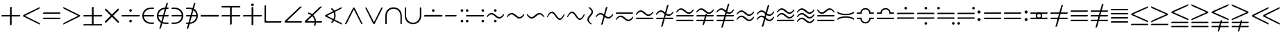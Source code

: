 SplineFontDB: 3.2
FontName: Untitled1
FullName: Untitled1
FamilyName: Untitled1
Weight: Regular
Copyright: Copyright (c) 2019, yuans
Version: 001.000
ItalicAngle: 0
UnderlinePosition: -100
UnderlineWidth: 50
Ascent: 800
Descent: 200
InvalidEm: 0
sfntRevision: 0x00010000
LayerCount: 2
Layer: 0 0 "Back" 1
Layer: 1 0 "Fore" 0
XUID: [1021 143 1272831465 21913]
StyleMap: 0x0000
FSType: 0
OS2Version: 4
OS2_WeightWidthSlopeOnly: 0
OS2_UseTypoMetrics: 1
CreationTime: 1565774704
ModificationTime: 1565873720
PfmFamily: 17
TTFWeight: 400
TTFWidth: 5
LineGap: 90
VLineGap: 0
Panose: 2 0 5 3 0 0 0 0 0 0
OS2TypoAscent: 800
OS2TypoAOffset: 0
OS2TypoDescent: -200
OS2TypoDOffset: 0
OS2TypoLinegap: 90
OS2WinAscent: 733
OS2WinAOffset: 0
OS2WinDescent: 252
OS2WinDOffset: 0
HheadAscent: 733
HheadAOffset: 0
HheadDescent: -252
HheadDOffset: 0
OS2SubXSize: 650
OS2SubYSize: 699
OS2SubXOff: 0
OS2SubYOff: 140
OS2SupXSize: 650
OS2SupYSize: 699
OS2SupXOff: 0
OS2SupYOff: 479
OS2StrikeYSize: 49
OS2StrikeYPos: 258
OS2Vendor: 'PfEd'
OS2CodePages: 00000001.00000000
OS2UnicodeRanges: 00000003.000000c0.00000000.00000000
DEI: 91125
LangName: 1033 "" "" "" "FontForge 2.0 : Untitled1 : 14-8-2019"
Encoding: UnicodeFull
Compacted: 1
UnicodeInterp: none
NameList: AGL For New Fonts
DisplaySize: -96
AntiAlias: 1
FitToEm: 0
WinInfo: 0 18 9
BeginPrivate: 5
BlueShift 1 0
StdHW 5 [568]
StdVW 5 [555]
StemSnapH 33 [4 13 40 50 54 60 94 100 110 122]
StemSnapV 30 [5 19 52 60 83 94 100 110 555]
EndPrivate
BeginChars: 1114112 193

StartChar: plus
Encoding: 43 43 0
Width: 780
Flags: HMW
LayerCount: 2
Fore
SplineSet
372 -95 m 0
 366 -95 360 -88 360 -81 c 2
 360 220 l 2
 360 223 359 225 356 225 c 2
 64 225 l 2
 57 225 50 231 50 237 c 0
 50 246 56 275 74 275 c 2
 353 275 l 2
 359 275 360 277 360 283 c 2
 360 544 l 2
 360 566 400 575 406 575 c 0
 413 575 420 569 420 562 c 2
 420 281 l 2
 420 276 420 275 422 275 c 2
 717 275 l 2
 724 275 730 271 730 265 c 0
 730 248 718 225 699 225 c 2
 424 225 l 2
 421 225 420 224 420 221 c 2
 420 -71 l 2
 420 -92 381 -95 372 -95 c 0
EndSplineSet
EndChar

StartChar: less
Encoding: 60 60 1
Width: 714
Flags: HMW
LayerCount: 2
Fore
SplineSet
644 -66 m 2
 91 211 l 2
 74 219 50 232 50 238 c 0
 50 247 63 274 83 284 c 2
 646 562 l 2
 649 564 653 565 654 565 c 0
 660 565 663 561 663 555 c 0
 663 543 652 514 632 504 c 2
 129 250 l 2
 127 249 128 246 130 245 c 2
 640 -9 l 2
 659 -18 664 -48 664 -57 c 0
 664 -70 651 -69 644 -66 c 2
EndSplineSet
EndChar

StartChar: equal
Encoding: 61 61 2
Width: 726
Flags: HMW
LayerCount: 2
Fore
SplineSet
64 321 m 2
 57 321 50 327 50 333 c 0
 50 342 56 371 74 371 c 2
 662 371 l 2
 668 371 676 366 676 360 c 0
 676 346 660 321 644 321 c 2
 64 321 l 2
64 130 m 2
 57 130 50 136 50 142 c 0
 50 151 56 180 74 180 c 2
 662 180 l 2
 668 180 676 175 676 169 c 0
 676 151 660 130 644 130 c 2
 64 130 l 2
EndSplineSet
EndChar

StartChar: greater
Encoding: 62 62 3
Width: 714
Flags: HMW
LayerCount: 2
Fore
SplineSet
70 563.09765625 m 2
 623 286.09765625 l 2
 640 278.09765625 664 265.09765625 664 259.09765625 c 0
 664 250.09765625 651 223.09765625 631 213.09765625 c 2
 68 -64.90234375 l 2
 65 -66.90234375 61 -67.90234375 60 -67.90234375 c 0
 54 -67.90234375 51 -63.90234375 51 -57.90234375 c 0
 51 -45.90234375 62 -16.90234375 82 -6.90234375 c 2
 585 247.09765625 l 2
 587 248.09765625 586 251.09765625 584 252.09765625 c 2
 74 506.09765625 l 2
 55 515.09765625 50 545.09765625 50 554.09765625 c 0
 50 567.09765625 63 566.09765625 70 563.09765625 c 2
EndSplineSet
EndChar

StartChar: plusminus
Encoding: 177 177 4
Width: 780
Flags: HMW
LayerCount: 2
Fore
SplineSet
64 -105 m 2
 699 -105 l 2
 718 -105 730 -82 730 -65 c 0
 730 -59 724 -55 717 -55 c 2
 74 -55 l 2
 56 -55 50 -84 50 -93 c 0
 50 -99 57 -105 64 -105 c 2
372 -95 m 0
 381 -95 420 -92 420 -71 c 2
 420 221 l 2
 420 224 421 225 424 225 c 2
 699 225 l 2
 718 225 730 248 730 265 c 0
 730 271 724 275 717 275 c 2
 422 275 l 2
 420 275 420 276 420 281 c 2
 420 562 l 2
 420 569 413 575 406 575 c 0
 400 575 360 566 360 544 c 2
 360 283 l 2
 360 277 359 275 353 275 c 2
 74 275 l 2
 56 275 50 246 50 237 c 0
 50 231 57 225 64 225 c 2
 356 225 l 2
 359 225 360 223 360 220 c 2
 360 -81 l 2
 360 -88 366 -95 372 -95 c 0
EndSplineSet
EndChar

StartChar: multiply
Encoding: 215 215 5
Width: 612
Flags: HMW
LayerCount: 2
Fore
SplineSet
532 -10 m 0
 528 -10 525 -9 522 -6 c 2
 310 207 l 2
 308 209 305 209 303 207 c 2
 90 -6 l 2
 85 -11 76 -11 72 -7 c 0
 67 -2 50 17 50 32 c 0
 50 36 52 41 55 44 c 2
 259 248 l 2
 263 252 262 254 258 258 c 2
 59 456 l 2
 55 460 54 465 54 470 c 0
 54 486 67 507 70 511 c 0
 75 516 84 516 89 511 c 2
 302 299 l 2
 307 294 307 296 309 298 c 2
 523 511 l 2
 526 514 529 516 533 516 c 0
 536 516 540 514 542 511 c 0
 549 498 559 483 559 471 c 0
 559 466 557 461 552 456 c 2
 351 255 l 2
 349 253 349 252 351 250 c 2
 557 44 l 2
 560 41 562 37 562 32 c 0
 562 14 543 -10 532 -10 c 0
EndSplineSet
EndChar

StartChar: divide
Encoding: 247 247 6
Width: 759
Flags: HMW
LayerCount: 2
Fore
SplineSet
376 396 m 0
 351 396 329 417 329 443 c 0
 329 469 351 490 376 490 c 0
 402 490 423 469 423 443 c 0
 423 417 402 396 376 396 c 0
64 225 m 2
 57 225 50 230 50 235 c 0
 50 243 53 276 73 276 c 2
 697 276 l 2
 702 276 709 271 709 266 c 0
 709 247 697 225 679 225 c 2
 64 225 l 2
377 11 m 0
 352 11 330 32 330 58 c 0
 330 84 352 105 377 105 c 0
 403 105 424 84 424 58 c 0
 424 32 403 11 377 11 c 0
EndSplineSet
EndChar

StartChar: element
Encoding: 8712 8712 7
Width: 524
Flags: HMW
LayerCount: 2
Fore
SplineSet
85 275 m 1
 85 225 l 1
 450 225 l 2
 468 225 474 254 474 263 c 0
 474 269 467 275 460 275 c 2
 85 275 l 1
460 4 m 2
 365 4 l 2
 220 4 104 107 104 250 c 0
 104 393 216 498 365 498 c 2
 450 498 l 2
 468 498 474 527 474 536 c 0
 474 542 467 548 460 548 c 2
 365 548 l 2
 157 548 50 405 50 250 c 0
 50 95 157 -46 365 -46 c 2
 450 -46 l 2
 468 -46 474 -17 474 -8 c 0
 474 -2 467 4 460 4 c 2
EndSplineSet
EndChar

StartChar: notelement
Encoding: 8713 8713 8
Width: 524
Flags: HMW
LayerCount: 2
Fore
SplineSet
85 275 m 1
 85 225 l 1
 450 225 l 2
 468 225 474 254 474 263 c 0
 474 269 467 275 460 275 c 2
 85 275 l 1
460 4 m 2
 365 4 l 2
 220 4 104 107 104 250 c 0
 104 393 216 498 365 498 c 2
 450 498 l 2
 468 498 474 527 474 536 c 0
 474 542 467 548 460 548 c 2
 365 548 l 2
 157 548 50 405 50 250 c 0
 50 95 157 -46 365 -46 c 2
 450 -46 l 2
 468 -46 474 -17 474 -8 c 0
 474 -2 467 4 460 4 c 2
448 709 m 2
 450 717 446 725 439 725 c 0
 419 725 396 714 390 694 c 2
 140 -209 l 2
 138 -217 142 -225 149 -225 c 0
 169 -225 192 -214 198 -194 c 2
 448 709 l 2
EndSplineSet
EndChar

StartChar: suchthat
Encoding: 8715 8715 9
Width: 524
Flags: HMW
LayerCount: 2
Fore
SplineSet
439 227 m 1
 64 227 l 2
 57 227 50 233 50 239 c 0
 50 248 56 277 74 277 c 2
 439 277 l 1
 439 227 l 1
64 498 m 2
 57 498 50 504 50 510 c 0
 50 519 56 548 74 548 c 2
 159 548 l 2
 367 548 474 407 474 252 c 0
 474 97 367 -46 159 -46 c 2
 64 -46 l 2
 57 -46 50 -40 50 -34 c 0
 50 -25 56 4 74 4 c 2
 159 4 l 2
 308 4 420 109 420 252 c 0
 420 395 304 498 159 498 c 2
 64 498 l 2
EndSplineSet
EndChar

StartChar: uni220C
Encoding: 8716 8716 10
Width: 524
Flags: HMW
LayerCount: 2
Fore
SplineSet
439 227 m 1
 64 227 l 2
 57 227 50 233 50 239 c 0
 50 248 56 277 74 277 c 2
 439 277 l 1
 439 227 l 1
64 498 m 2
 57 498 50 504 50 510 c 0
 50 519 56 548 74 548 c 2
 159 548 l 2
 367 548 474 407 474 252 c 0
 474 97 367 -46 159 -46 c 2
 64 -46 l 2
 57 -46 50 -40 50 -34 c 0
 50 -25 56 4 74 4 c 2
 159 4 l 2
 308 4 420 109 420 252 c 0
 420 395 304 498 159 498 c 2
 64 498 l 2
388 709 m 2
 138 -194 l 2
 132 -214 109 -225 89 -225 c 0
 82 -225 78 -217 80 -209 c 2
 330 694 l 2
 336 714 359 725 379 725 c 0
 386 725 390 717 388 709 c 2
EndSplineSet
EndChar

StartChar: minus
Encoding: 8722 8722 11
Width: 760
Flags: HMW
LayerCount: 2
Fore
SplineSet
64 220 m 2
 57 220 50 226 50 232 c 0
 50 241 53 280 74 280 c 2
 697 280 l 2
 703 280 710 274 710 268 c 0
 710 246 697 220 679 220 c 2
 64 220 l 2
EndSplineSet
EndChar

StartChar: uni2213
Encoding: 8723 8723 12
Width: 780
Flags: HMW
LayerCount: 2
Fore
SplineSet
716 605 m 2
 723 605 730 599 730 593 c 0
 730 584 724 555 706 555 c 2
 63 555 l 2
 56 555 50 559 50 565 c 0
 50 582 62 605 81 605 c 2
 716 605 l 2
408 595 m 0
 414 595 420 588 420 581 c 2
 420 280 l 2
 420 277 421 275 424 275 c 2
 716 275 l 2
 723 275 730 269 730 263 c 0
 730 254 724 225 706 225 c 2
 427 225 l 2
 421 225 420 223 420 217 c 2
 420 -44 l 2
 420 -66 380 -75 374 -75 c 0
 367 -75 360 -69 360 -62 c 2
 360 219 l 2
 360 224 360 225 358 225 c 2
 63 225 l 2
 56 225 50 229 50 235 c 0
 50 252 62 275 81 275 c 2
 356 275 l 2
 359 275 360 276 360 279 c 2
 360 571 l 2
 360 592 399 595 408 595 c 0
EndSplineSet
EndChar

StartChar: uni2214
Encoding: 8724 8724 13
Width: 780
Flags: HMW
LayerCount: 2
Fore
SplineSet
391 597 m 0
 366 597 341 622 341 647 c 0
 341 672 366 697 391 697 c 0
 416 697 441 672 441 647 c 0
 441 622 416 597 391 597 c 0
372 -95 m 0
 366 -95 360 -88 360 -81 c 2
 360 220 l 2
 360 223 359 225 356 225 c 2
 64 225 l 2
 57 225 50 231 50 237 c 0
 50 246 56 275 74 275 c 2
 353 275 l 2
 359 275 360 277 360 283 c 2
 360 544 l 2
 360 566 400 575 406 575 c 0
 413 575 420 569 420 562 c 2
 420 281 l 2
 420 276 420 275 422 275 c 2
 717 275 l 2
 724 275 730 271 730 265 c 0
 730 248 718 225 699 225 c 2
 424 225 l 2
 421 225 420 224 420 221 c 2
 420 -71 l 2
 420 -92 381 -95 372 -95 c 0
EndSplineSet
EndChar

StartChar: orthogonal
Encoding: 8735 8735 14
Width: 714
Flags: HMW
LayerCount: 2
Fore
SplineSet
632 0 m 2
 79 0 l 2
 62 0 50 5 50 13 c 2
 51 606 l 2
 51 627 71 638 91 638 c 0
 98 638 104 630 104 622 c 2
 104 90 l 2
 104 63 114 50 139 50 c 2
 650 50 l 2
 656 50 664 45 664 39 c 0
 664 21 648 0 632 0 c 2
EndSplineSet
EndChar

StartChar: angle
Encoding: 8736 8736 15
Width: 724
Flags: HMW
LayerCount: 2
Fore
SplineSet
642 1 m 2
 77 1 l 2
 63 1 50 14 50 28 c 2
 50 33 l 2
 50 47 51 54 66 69 c 2
 588 569 l 2
 602 583 631 589 648 589 c 0
 658 589 662 581 662 575 c 0
 662 571 661 567 659 565 c 2
 160 82 l 2
 155 77 151 71 151 66 c 0
 151 58 159 51 181 51 c 2
 660 51 l 2
 666 51 674 46 674 40 c 0
 674 22 658 1 642 1 c 2
EndSplineSet
EndChar

StartChar: uni2221
Encoding: 8737 8737 16
Width: 724
Flags: HMW
LayerCount: 2
Fore
SplineSet
172.407226562 371.413085938 m 1
 334.446289062 339.741210938 456 197.581054688 456 26 c 0
 456 -28.0029296875 443.958984375 -79.091796875 422.404296875 -124.73828125 c 1
 377.084960938 -103.283203125 l 1
 395.630859375 -64.1083984375 406 -20.283203125 406 26 c 0
 406 172.916015625 301.518554688 295.06640625 162.684570312 322.322265625 c 1
 172.407226562 371.413085938 l 1
642 1 m 2
 77 1 l 2
 63 1 50 14 50 28 c 2
 50 33 l 2
 50 47 51 54 66 69 c 2
 588 569 l 2
 602 583 631 589 648 589 c 0
 658 589 662 581 662 575 c 0
 662 571 661 567 659 565 c 2
 160 82 l 2
 155 77 151 71 151 66 c 0
 151 58 159 51 181 51 c 2
 660 51 l 2
 666 51 674 46 674 40 c 0
 674 22 658 1 642 1 c 2
EndSplineSet
EndChar

StartChar: uni2222
Encoding: 8738 8738 17
Width: 714
Flags: HMW
LayerCount: 2
Fore
SplineSet
297.358398438 536.123046875 m 1
 382.294921875 471.974609375 437.000976562 370.107421875 437.000976562 255 c 0
 437.000976562 143.051757812 385.256835938 43.6279296875 304.284179688 -20.755859375 c 1
 272.690429688 18.2548828125 l 1
 342.37109375 73.5390625 387.000976562 158.98046875 387.000976562 255 c 0
 387.000976562 353.409179688 340.123046875 440.706054688 267.442382812 495.815429688 c 1
 297.358398438 536.123046875 l 1
644 -66 m 2
 91 211 l 2
 74 219 50 232 50 238 c 0
 50 247 63 274 83 284 c 2
 646 562 l 2
 649 564 653 565 654 565 c 0
 660 565 663 561 663 555 c 0
 663 543 652 514 632 504 c 2
 129 250 l 2
 127 249 128 246 130 245 c 2
 640 -9 l 2
 659 -18 664 -48 664 -57 c 0
 664 -70 651 -69 644 -66 c 2
EndSplineSet
EndChar

StartChar: logicaland
Encoding: 8743 8743 18
Width: 732
Flags: HMW
LayerCount: 2
Fore
SplineSet
51.90234375 -38.451171875 m 2
 328.90234375 514.548828125 l 2
 336.90234375 531.548828125 349.90234375 555.548828125 355.90234375 555.548828125 c 0
 364.90234375 555.548828125 391.90234375 542.548828125 401.90234375 522.548828125 c 2
 679.90234375 -40.451171875 l 2
 681.90234375 -43.451171875 682.90234375 -47.451171875 682.90234375 -48.451171875 c 0
 682.90234375 -54.451171875 678.90234375 -57.451171875 672.90234375 -57.451171875 c 0
 660.90234375 -57.451171875 631.90234375 -46.451171875 621.90234375 -26.451171875 c 2
 367.90234375 476.548828125 l 2
 366.90234375 478.548828125 363.90234375 477.548828125 362.90234375 475.548828125 c 2
 108.90234375 -34.451171875 l 2
 99.90234375 -53.451171875 69.90234375 -58.451171875 60.90234375 -58.451171875 c 0
 47.90234375 -58.451171875 48.90234375 -45.451171875 51.90234375 -38.451171875 c 2
EndSplineSet
EndChar

StartChar: logicalor
Encoding: 8744 8744 19
Width: 732
Flags: HMW
LayerCount: 2
Fore
SplineSet
681 535.548828125 m 2
 404 -17.451171875 l 2
 396 -34.451171875 383 -58.451171875 377 -58.451171875 c 0
 368 -58.451171875 341 -45.451171875 331 -25.451171875 c 2
 53 537.548828125 l 2
 51 540.548828125 50 544.548828125 50 545.548828125 c 0
 50 551.548828125 54 554.548828125 60 554.548828125 c 0
 72 554.548828125 101 543.548828125 111 523.548828125 c 2
 365 20.548828125 l 2
 366 18.548828125 369 19.548828125 370 21.548828125 c 2
 624 531.548828125 l 2
 633 550.548828125 663 555.548828125 672 555.548828125 c 0
 685 555.548828125 684 542.548828125 681 535.548828125 c 2
EndSplineSet
EndChar

StartChar: intersection
Encoding: 8745 8745 20
Width: 694
Flags: HMW
LayerCount: 2
Fore
SplineSet
100 -42 m 2
 100 -49 94 -56 88 -56 c 0
 79 -56 50 -50 50 -32 c 2
 50 243 l 2
 50 451 191 558 346 558 c 0
 501 558 644 451 644 243 c 2
 644 -42 l 2
 644 -49 638 -56 632 -56 c 0
 623 -56 594 -50 594 -32 c 2
 594 243 l 2
 594 392 489 504 346 504 c 0
 203 504 100 388 100 243 c 2
 100 -42 l 2
EndSplineSet
EndChar

StartChar: union
Encoding: 8746 8746 21
Width: 694
Flags: HMW
LayerCount: 2
Fore
SplineSet
594 544 m 2
 594 551 600 558 606 558 c 0
 615 558 644 552 644 534 c 2
 644 259 l 2
 644 51 503 -56 348 -56 c 0
 193 -56 50 51 50 259 c 2
 50 544 l 2
 50 551 56 558 62 558 c 0
 71 558 100 552 100 534 c 2
 100 259 l 2
 100 110 205 -2 348 -2 c 0
 491 -2 594 114 594 259 c 2
 594 544 l 2
EndSplineSet
EndChar

StartChar: uni2238
Encoding: 8760 8760 22
Width: 760
Flags: HMW
LayerCount: 2
Fore
SplineSet
64 220 m 2
 57 220 50 226 50 232 c 0
 50 241 53 280 74 280 c 2
 697 280 l 2
 703 280 710 274 710 268 c 0
 710 246 697 220 679 220 c 2
 64 220 l 2
376 395 m 0
 351 395 329 416 329 442 c 0
 329 468 351 489 376 489 c 0
 402 489 423 468 423 442 c 0
 423 416 402 395 376 395 c 0
50 234 m 1024
EndSplineSet
EndChar

StartChar: uni2239
Encoding: 8761 8761 23
Width: 759
Flags: HMW
LayerCount: 2
Fore
SplineSet
661 395 m 0
 636 395 614 416 614 442 c 0
 614 468 636 489 661 489 c 0
 687 489 708 468 708 442 c 0
 708 416 687 395 661 395 c 0
64 224 m 2
 57 224 50 229 50 234 c 0
 50 242 53 275 73 275 c 2
 457 275 l 2
 462 275 469 270 469 265 c 0
 469 246 457 224 439 224 c 2
 64 224 l 2
662 10 m 0
 637 10 615 31 615 57 c 0
 615 83 637 104 662 104 c 0
 688 104 709 83 709 57 c 0
 709 31 688 10 662 10 c 0
EndSplineSet
EndChar

StartChar: uni223A
Encoding: 8762 8762 24
Width: 759
Flags: HMW
LayerCount: 2
Fore
SplineSet
661 395 m 4
 636 395 614 416 614 442 c 4
 614 468 636 489 661 489 c 4
 687 489 708 468 708 442 c 4
 708 416 687 395 661 395 c 4
662 10 m 4
 637 10 615 31 615 57 c 4
 615 83 637 104 662 104 c 4
 688 104 709 83 709 57 c 4
 709 31 688 10 662 10 c 4
97 395 m 4
 72 395 50 416 50 442 c 4
 50 468 72 489 97 489 c 4
 123 489 144 468 144 442 c 4
 144 416 123 395 97 395 c 4
64 224 m 6
 57 224 50 229 50 234 c 4
 50 242 53 275 73 275 c 6
 697 275 l 6
 702 275 709 270 709 265 c 4
 709 246 697 224 679 224 c 6
 64 224 l 6
98 10 m 4
 73 10 51 31 51 57 c 4
 51 83 73 104 98 104 c 4
 124 104 145 83 145 57 c 4
 145 31 124 10 98 10 c 4
EndSplineSet
EndChar

StartChar: uni223B
Encoding: 8763 8763 25
Width: 726
Flags: HMW
LayerCount: 2
Fore
SplineSet
359 396 m 0
 334 396 312 417 312 443 c 0
 312 469 334 490 359 490 c 0
 385 490 406 469 406 443 c 0
 406 417 385 396 359 396 c 0
360 11 m 0
 335 11 313 32 313 58 c 0
 313 84 335 105 360 105 c 0
 386 105 407 84 407 58 c 0
 407 32 386 11 360 11 c 0
506 148 m 0
 383 148 318 298 221 298 c 0
 133 298 74 196 69 196 c 0
 61 196 50 203 50 210 c 0
 50 237 121 352 228 352 c 0
 349 352 418 202 506 202 c 0
 588 202 651 313 656 313 c 0
 661 313 676 306 676 293 c 0
 676 252 592 148 506 148 c 0
EndSplineSet
EndChar

StartChar: similar
Encoding: 8764 8764 26
Width: 726
Flags: HMW
LayerCount: 2
Fore
SplineSet
506 148 m 0
 383 148 318 298 221 298 c 0
 133 298 74 196 69 196 c 0
 61 196 50 203 50 210 c 0
 50 237 121 352 228 352 c 0
 349 352 418 202 506 202 c 0
 588 202 651 313 656 313 c 0
 661 313 676 306 676 293 c 0
 676 252 592 148 506 148 c 0
EndSplineSet
EndChar

StartChar: uni223D
Encoding: 8765 8765 27
Width: 726
Flags: HMW
LayerCount: 2
Fore
SplineSet
220 148 m 0
 134 148 50 252 50 293 c 0
 50 306 65 313 70 313 c 0
 75 313 138 202 220 202 c 0
 308 202 377 352 498 352 c 0
 605 352 676 237 676 210 c 0
 676 203 665 196 657 196 c 0
 652 196 593 298 505 298 c 0
 408 298 343 148 220 148 c 0
EndSplineSet
EndChar

StartChar: uni223E
Encoding: 8766 8766 28
Width: 726
Flags: HMW
LayerCount: 2
Fore
SplineSet
506 98 m 0
 383 98 318 348 221 348 c 0
 133 348 74 196 69 196 c 0
 61 196 50 203 50 210 c 0
 50 237 121 402 228 402 c 0
 349 402 418 152 506 152 c 0
 588 152 651 313 656 313 c 0
 661 313 676 306 676 293 c 0
 676 252 592 98 506 98 c 0
EndSplineSet
EndChar

StartChar: uni223F
Encoding: 8767 8767 29
Width: 726
Flags: HMW
LayerCount: 2
Fore
SplineSet
506 99 m 0
 383 99 318 349 221 349 c 0
 133 349 74 197 69 197 c 0
 61 197 50 204 50 211 c 0
 50 238 121 403 228 403 c 0
 349 403 418 153 506 153 c 0
 588 153 651 314 656 314 c 0
 661 314 676 307 676 294 c 0
 676 253 592 99 506 99 c 0
EndSplineSet
EndChar

StartChar: uni2240
Encoding: 8768 8768 30
Width: 304
Flags: HMW
LayerCount: 2
Fore
SplineSet
254 393 m 0
 254 270 104 205 104 108 c 0
 104 20 206 -39 206 -44 c 0
 206 -52 199 -63 192 -63 c 0
 165 -63 50 8 50 115 c 0
 50 236 200 305 200 393 c 0
 200 475 89 538 89 543 c 0
 89 548 96 563 109 563 c 0
 150 563 254 479 254 393 c 0
EndSplineSet
EndChar

StartChar: uni2241
Encoding: 8769 8769 31
Width: 726
Flags: HMW
LayerCount: 2
Fore
SplineSet
473 559 m 2
 307 -44 l 2
 301 -64 278 -75 258 -75 c 0
 251 -75 247 -67 249 -59 c 2
 415 544 l 2
 421 564 444 575 464 575 c 0
 471 575 475 567 473 559 c 2
506 148 m 0
 383 148 318 298 221 298 c 0
 133 298 74 196 69 196 c 0
 61 196 50 203 50 210 c 0
 50 237 121 352 228 352 c 0
 349 352 418 202 506 202 c 0
 588 202 651 313 656 313 c 0
 661 313 676 306 676 293 c 0
 676 252 592 148 506 148 c 0
EndSplineSet
EndChar

StartChar: uni2242
Encoding: 8770 8770 32
Width: 726
Flags: HMW
LayerCount: 2
Fore
SplineSet
506 53 m 0
 383 53 318 203 221 203 c 0
 133 203 74 101 69 101 c 0
 61 101 50 108 50 115 c 0
 50 142 121 257 228 257 c 0
 349 257 418 107 506 107 c 0
 588 107 651 218 656 218 c 0
 661 218 676 211 676 198 c 0
 676 157 592 53 506 53 c 0
64 321 m 2
 57 321 50 327 50 333 c 0
 50 342 56 371 74 371 c 2
 662 371 l 2
 668 371 676 366 676 360 c 0
 676 346 660 321 644 321 c 2
 64 321 l 2
EndSplineSet
EndChar

StartChar: uni2243
Encoding: 8771 8771 33
Width: 726
Flags: HMW
LayerCount: 2
Fore
SplineSet
220 448 m 0
 343 448 408 298 505 298 c 0
 593 298 652 400 657 400 c 0
 665 400 676 393 676 386 c 0
 676 359 605 244 498 244 c 0
 377 244 308 394 220 394 c 0
 138 394 75 283 70 283 c 0
 65 283 50 290 50 303 c 0
 50 344 134 448 220 448 c 0
662 180 m 2
 669 180 676 174 676 168 c 0
 676 159 670 130 652 130 c 2
 64 130 l 2
 58 130 50 135 50 141 c 0
 50 155 66 180 82 180 c 2
 662 180 l 2
EndSplineSet
EndChar

StartChar: uni2244
Encoding: 8772 8772 34
Width: 726
Flags: HMW
LayerCount: 2
Fore
SplineSet
500 634 m 6
 292 -119 l 6
 286 -139 263 -150 243 -150 c 4
 236 -150 232 -142 234 -134 c 6
 442 619 l 6
 448 639 471 650 491 650 c 4
 498 650 502 642 500 634 c 6
220 448 m 0
 343 448 408 298 505 298 c 0
 593 298 652 400 657 400 c 0
 665 400 676 393 676 386 c 0
 676 359 605 244 498 244 c 0
 377 244 308 394 220 394 c 0
 138 394 75 283 70 283 c 0
 65 283 50 290 50 303 c 0
 50 344 134 448 220 448 c 0
662 180 m 2
 669 180 676 174 676 168 c 0
 676 159 670 130 652 130 c 2
 64 130 l 2
 58 130 50 135 50 141 c 0
 50 155 66 180 82 180 c 2
 662 180 l 2
EndSplineSet
EndChar

StartChar: congruent
Encoding: 8773 8773 35
Width: 726
Flags: HMW
LayerCount: 2
Fore
SplineSet
64 55 m 2
 57 55 50 61 50 67 c 0
 50 76 56 105 74 105 c 2
 662 105 l 2
 668 105 676 100 676 94 c 0
 676 80 660 55 644 55 c 2
 64 55 l 2
506 318 m 0
 383 318 318 468 221 468 c 0
 133 468 74 366 69 366 c 0
 61 366 50 373 50 380 c 0
 50 407 121 522 228 522 c 0
 349 522 418 372 506 372 c 0
 588 372 651 483 656 483 c 0
 661 483 676 476 676 463 c 0
 676 422 592 318 506 318 c 0
64 225 m 2
 57 225 50 231 50 237 c 0
 50 246 56 275 74 275 c 2
 662 275 l 2
 668 275 676 270 676 264 c 0
 676 250 660 225 644 225 c 2
 64 225 l 2
EndSplineSet
EndChar

StartChar: uni2246
Encoding: 8774 8774 36
Width: 726
Flags: HMW
LayerCount: 2
Fore
SplineSet
432 306 m 6
 332 -61 l 6
 326 -81 303 -92 283 -92 c 4
 276 -92 272 -84 274 -76 c 6
 374 291 l 6
 379 311 403 322 423 322 c 4
 430 322 434 314 432 306 c 6
64 55 m 6
 57 55 50 61 50 67 c 4
 50 76 56 105 74 105 c 6
 662 105 l 6
 668 105 676 100 676 94 c 4
 676 80 660 55 644 55 c 6
 64 55 l 6
506 318 m 0
 383 318 318 468 221 468 c 0
 133 468 74 366 69 366 c 0
 61 366 50 373 50 380 c 0
 50 407 121 522 228 522 c 0
 349 522 418 372 506 372 c 0
 588 372 651 483 656 483 c 0
 661 483 676 476 676 463 c 0
 676 422 592 318 506 318 c 0
64 225 m 6
 57 225 50 231 50 237 c 4
 50 246 56 275 74 275 c 6
 662 275 l 6
 668 275 676 270 676 264 c 4
 676 250 660 225 644 225 c 6
 64 225 l 6
EndSplineSet
EndChar

StartChar: uni2247
Encoding: 8775 8775 37
Width: 726
Flags: HMW
LayerCount: 2
Fore
SplineSet
510 671 m 2
 282 -156 l 2
 276 -176 253 -187 233 -187 c 0
 226 -187 222 -179 224 -171 c 2
 452 656 l 2
 458 676 481 687 501 687 c 0
 508 687 512 679 510 671 c 2
64 55 m 2
 57 55 50 61 50 67 c 0
 50 76 56 105 74 105 c 2
 662 105 l 2
 668 105 676 100 676 94 c 0
 676 80 660 55 644 55 c 2
 64 55 l 2
506 318 m 0
 383 318 318 468 221 468 c 0
 133 468 74 366 69 366 c 0
 61 366 50 373 50 380 c 0
 50 407 121 522 228 522 c 0
 349 522 418 372 506 372 c 0
 588 372 651 483 656 483 c 0
 661 483 676 476 676 463 c 0
 676 422 592 318 506 318 c 0
64 225 m 2
 57 225 50 231 50 237 c 0
 50 246 56 275 74 275 c 2
 662 275 l 2
 668 275 676 270 676 264 c 0
 676 250 660 225 644 225 c 2
 64 225 l 2
EndSplineSet
EndChar

StartChar: approxequal
Encoding: 8776 8776 38
Width: 726
Flags: HMW
LayerCount: 2
Fore
SplineSet
506 243 m 0
 383 243 318 393 221 393 c 0
 133 393 74 291 69 291 c 0
 61 291 50 298 50 305 c 0
 50 332 121 447 228 447 c 0
 349 447 418 297 506 297 c 0
 588 297 651 408 656 408 c 0
 661 408 676 401 676 388 c 0
 676 347 592 243 506 243 c 0
506 53 m 0
 383 53 318 203 221 203 c 0
 133 203 74 101 69 101 c 0
 61 101 50 108 50 115 c 0
 50 142 121 257 228 257 c 0
 349 257 418 107 506 107 c 0
 588 107 651 218 656 218 c 0
 661 218 676 211 676 198 c 0
 676 157 592 53 506 53 c 0
EndSplineSet
EndChar

StartChar: uni2249
Encoding: 8777 8777 39
Width: 726
Flags: HMW
LayerCount: 2
Fore
SplineSet
500 634 m 6
 292 -119 l 6
 286 -139 263 -150 243 -150 c 4
 236 -150 232 -142 234 -134 c 6
 442 619 l 6
 448 639 471 650 491 650 c 4
 498 650 502 642 500 634 c 6
506 243 m 0
 383 243 318 393 221 393 c 0
 133 393 74 291 69 291 c 0
 61 291 50 298 50 305 c 0
 50 332 121 447 228 447 c 0
 349 447 418 297 506 297 c 0
 588 297 651 408 656 408 c 0
 661 408 676 401 676 388 c 0
 676 347 592 243 506 243 c 0
506 53 m 0
 383 53 318 203 221 203 c 0
 133 203 74 101 69 101 c 0
 61 101 50 108 50 115 c 0
 50 142 121 257 228 257 c 0
 349 257 418 107 506 107 c 0
 588 107 651 218 656 218 c 0
 661 218 676 211 676 198 c 0
 676 157 592 53 506 53 c 0
EndSplineSet
EndChar

StartChar: uni224A
Encoding: 8778 8778 40
Width: 726
Flags: HMW
LayerCount: 2
Fore
SplineSet
64 55 m 2
 57 55 50 61 50 67 c 0
 50 76 56 105 74 105 c 2
 662 105 l 2
 668 105 676 100 676 94 c 0
 676 80 660 55 644 55 c 2
 64 55 l 2
506 318 m 0
 383 318 318 468 221 468 c 0
 133 468 74 366 69 366 c 0
 61 366 50 373 50 380 c 0
 50 407 121 522 228 522 c 0
 349 522 418 372 506 372 c 0
 588 372 651 483 656 483 c 0
 661 483 676 476 676 463 c 0
 676 422 592 318 506 318 c 0
506 148 m 0
 383 148 318 298 221 298 c 0
 133 298 74 196 69 196 c 0
 61 196 50 203 50 210 c 0
 50 237 121 352 228 352 c 0
 349 352 418 202 506 202 c 0
 588 202 651 313 656 313 c 0
 661 313 676 306 676 293 c 0
 676 252 592 148 506 148 c 0
EndSplineSet
EndChar

StartChar: uni224B
Encoding: 8779 8779 41
Width: 726
Flags: HMW
LayerCount: 2
Fore
SplineSet
506 -22 m 0
 383 -22 318 128 221 128 c 0
 133 128 74 26 69 26 c 0
 61 26 50 33 50 40 c 0
 50 67 121 182 228 182 c 0
 349 182 418 32 506 32 c 0
 588 32 651 143 656 143 c 0
 661 143 676 136 676 123 c 0
 676 82 592 -22 506 -22 c 0
506 318 m 0
 383 318 318 468 221 468 c 0
 133 468 74 366 69 366 c 0
 61 366 50 373 50 380 c 0
 50 407 121 522 228 522 c 0
 349 522 418 372 506 372 c 0
 588 372 651 483 656 483 c 0
 661 483 676 476 676 463 c 0
 676 422 592 318 506 318 c 0
506 148 m 4
 383 148 318 298 221 298 c 0
 133 298 74 196 69 196 c 0
 61 196 50 203 50 210 c 0
 50 237 121 352 228 352 c 0
 349 352 418 202 506 202 c 0
 588 202 651 313 656 313 c 0
 661 313 676 306 676 293 c 0
 676 252 592 148 506 148 c 4
EndSplineSet
EndChar

StartChar: uni224C
Encoding: 8780 8780 42
Width: 726
Flags: HMW
LayerCount: 2
Fore
SplineSet
220 318 m 0
 134 318 50 422 50 463 c 0
 50 476 65 483 70 483 c 0
 75 483 138 372 220 372 c 0
 308 372 377 522 498 522 c 0
 605 522 676 407 676 380 c 0
 676 373 665 366 657 366 c 0
 652 366 593 468 505 468 c 0
 408 468 343 318 220 318 c 0
64 55 m 2
 57 55 50 61 50 67 c 0
 50 76 56 105 74 105 c 2
 662 105 l 2
 668 105 676 100 676 94 c 0
 676 80 660 55 644 55 c 2
 64 55 l 2
64 225 m 2
 57 225 50 231 50 237 c 0
 50 246 56 275 74 275 c 2
 662 275 l 2
 668 275 676 270 676 264 c 0
 676 250 660 225 644 225 c 2
 64 225 l 2
EndSplineSet
EndChar

StartChar: uni224D
Encoding: 8781 8781 43
Width: 706
Flags: HMW
LayerCount: 2
Fore
SplineSet
79 327 m 0
 59 337 50 365 50 387 c 0
 50 394 56.9270406128 396.881324281 65 392 c 0
 151 340 252 320 353 320 c 0
 454 320 554 340 641 392 c 0
 649.097773254 396.840048381 656 394 656 387 c 0
 656 365 647.048075241 336.903266083 627 327 c 0
 544 286 449 271 353 271 c 0
 257 271 161 286 79 327 c 0
79 173 m 0
 161 214 257 230 353 230 c 0
 449 230 544 214 627 173 c 0
 647.048075241 163.096733917 656 135 656 113 c 0
 656 106 649.097773254 103.159951619 641 108 c 0
 554 160 454 181 353 181 c 0
 252 181 151 160 65 108 c 0
 56.9270406128 103.118675719 50 106 50 113 c 0
 50 135 59 163 79 173 c 0
EndSplineSet
EndChar

StartChar: uni224E
Encoding: 8782 8782 44
Width: 726
Flags: HMW
LayerCount: 2
Fore
SplineSet
363 18 m 0
 436.5703125 18 500 74.7373046875 500 155 c 0
 500 163.544921875 499.228515625 171.899414062 497.751953125 180 c 1
 662 180 l 2
 669 180 676 174 676 168 c 0
 676 159 670 130 652 130 c 2
 548.376953125 130 l 1
 536.318359375 38.009765625 458.515625 -32 363 -32 c 0
 267.484375 -32 189.681640625 38.009765625 177.623046875 130 c 1
 64 130 l 2
 58 130 50 135 50 141 c 0
 50 155 66 180 82 180 c 2
 228.248046875 180 l 1
 226.771484375 171.899414062 226 163.544921875 226 155 c 0
 226 74.6689453125 289.443359375 18 363 18 c 0
363 483 m 0
 289.429312065 483 226 426.262328699 226 346 c 0
 226 337.455264924 226.771080739 329.100139866 228.247867043 321 c 1
 64 321 l 2
 57 321 50 327 50 333 c 0
 50 342 56 371 74 371 c 2
 177.623504732 371 l 1
 189.682033272 462.989883243 267.484315119 533 363 533 c 0
 458.515684881 533 536.317966728 462.989883243 548.376495268 371 c 1
 662 371 l 2
 668 371 676 366 676 360 c 0
 676 346 660 321 644 321 c 2
 497.752132957 321 l 1
 499.228919261 329.100139866 500 337.455264924 500 346 c 0
 500 426.331017756 436.556817288 483 363 483 c 0
EndSplineSet
EndChar

StartChar: uni224F
Encoding: 8783 8783 45
Width: 726
Flags: HMW
LayerCount: 2
Fore
SplineSet
363 483 m 0
 289.429312065 483 226 426.262328699 226 346 c 0
 226 337.455264924 226.771080739 329.100139866 228.247867043 321 c 1
 64 321 l 2
 57 321 50 327 50 333 c 0
 50 342 56 371 74 371 c 2
 177.623504732 371 l 1
 189.682033272 462.989883243 267.484315119 533 363 533 c 0
 458.515684881 533 536.317966728 462.989883243 548.376495268 371 c 1
 662 371 l 2
 668 371 676 366 676 360 c 0
 676 346 660 321 644 321 c 2
 497.752132957 321 l 1
 499.228919261 329.100139866 500 337.455264924 500 346 c 0
 500 426.331017756 436.556817288 483 363 483 c 0
64 130 m 2
 57 130 50 136 50 142 c 0
 50 151 56 180 74 180 c 2
 662 180 l 2
 668 180 676 175 676 169 c 0
 676 151 660 130 644 130 c 2
 64 130 l 2
EndSplineSet
EndChar

StartChar: uni2250
Encoding: 8784 8784 46
Width: 726
Flags: HMW
LayerCount: 2
Fore
SplineSet
363 481 m 4
 338 481 316 502 316 528 c 4
 316 554 338 575 363 575 c 4
 389 575 410 554 410 528 c 4
 410 502 389 481 363 481 c 4
64 311 m 2
 57 311 50 317 50 323 c 0
 50 332 56 361 74 361 c 2
 662 361 l 2
 668 361 676 356 676 350 c 0
 676 336 660 311 644 311 c 2
 64 311 l 2
64 140 m 2
 57 140 50 146 50 152 c 0
 50 161 56 190 74 190 c 2
 662 190 l 2
 668 190 676 185 676 179 c 0
 676 161 660 140 644 140 c 2
 64 140 l 2
EndSplineSet
EndChar

StartChar: uni2251
Encoding: 8785 8785 47
Width: 726
Flags: HMW
LayerCount: 2
Fore
SplineSet
363 20 m 0
 388 20 410 -1 410 -27 c 0
 410 -53 388 -74 363 -74 c 0
 337 -74 316 -53 316 -27 c 0
 316 -1 337 20 363 20 c 0
363 481 m 0
 338 481 316 502 316 528 c 0
 316 554 338 575 363 575 c 0
 389 575 410 554 410 528 c 0
 410 502 389 481 363 481 c 0
64 311 m 2
 57 311 50 317 50 323 c 0
 50 332 56 361 74 361 c 2
 662 361 l 2
 668 361 676 356 676 350 c 0
 676 336 660 311 644 311 c 2
 64 311 l 2
64 140 m 2
 57 140 50 146 50 152 c 0
 50 161 56 190 74 190 c 2
 662 190 l 2
 668 190 676 185 676 179 c 0
 676 161 660 140 644 140 c 2
 64 140 l 2
EndSplineSet
EndChar

StartChar: uni2252
Encoding: 8786 8786 48
Width: 726
Flags: HMW
LayerCount: 2
Fore
SplineSet
629 20 m 0
 654 20 676 -1 676 -27 c 0
 676 -53 654 -74 629 -74 c 0
 603 -74 582 -53 582 -27 c 0
 582 -1 603 20 629 20 c 0
97 481 m 0
 72 481 50 502 50 528 c 0
 50 554 72 575 97 575 c 0
 123 575 144 554 144 528 c 0
 144 502 123 481 97 481 c 0
64 311 m 2
 57 311 50 317 50 323 c 0
 50 332 56 361 74 361 c 2
 662 361 l 2
 668 361 676 356 676 350 c 0
 676 336 660 311 644 311 c 2
 64 311 l 2
64 140 m 2
 57 140 50 146 50 152 c 0
 50 161 56 190 74 190 c 2
 662 190 l 2
 668 190 676 185 676 179 c 0
 676 161 660 140 644 140 c 2
 64 140 l 2
EndSplineSet
EndChar

StartChar: uni2253
Encoding: 8787 8787 49
Width: 726
Flags: HMW
LayerCount: 2
Fore
SplineSet
97 20 m 0
 122 20 144 -1 144 -27 c 0
 144 -53 122 -74 97 -74 c 0
 71 -74 50 -53 50 -27 c 0
 50 -1 71 20 97 20 c 0
629 481 m 0
 604 481 582 502 582 528 c 0
 582 554 604 575 629 575 c 0
 655 575 676 554 676 528 c 0
 676 502 655 481 629 481 c 0
64 311 m 2
 57 311 50 317 50 323 c 0
 50 332 56 361 74 361 c 2
 662 361 l 2
 668 361 676 356 676 350 c 0
 676 336 660 311 644 311 c 2
 64 311 l 2
64 140 m 2
 57 140 50 146 50 152 c 0
 50 161 56 190 74 190 c 2
 662 190 l 2
 668 190 676 185 676 179 c 0
 676 161 660 140 644 140 c 2
 64 140 l 2
EndSplineSet
EndChar

StartChar: uni2254
Encoding: 8788 8788 50
Width: 956
Flags: HMW
LayerCount: 2
Fore
SplineSet
105 57 m 4
 75 57 50 82 50 112 c 4
 50 142 75 167 105 167 c 4
 135 167 160 142 160 112 c 4
 160 82 135 57 105 57 c 4
105 333 m 4
 75 333 50 358 50 388 c 4
 50 418 75 443 105 443 c 4
 135 443 160 418 160 388 c 4
 160 358 135 333 105 333 c 4
294 321 m 2
 287 321 280 327 280 333 c 0
 280 342 286 371 304 371 c 2
 892 371 l 2
 898 371 906 366 906 360 c 0
 906 346 890 321 874 321 c 2
 294 321 l 2
294 130 m 2
 287 130 280 136 280 142 c 0
 280 151 286 180 304 180 c 2
 892 180 l 2
 898 180 906 175 906 169 c 0
 906 151 890 130 874 130 c 2
 294 130 l 2
EndSplineSet
EndChar

StartChar: uni2255
Encoding: 8789 8789 51
Width: 956
Flags: HMW
LayerCount: 2
Fore
SplineSet
851 57 m 0
 821 57 796 82 796 112 c 0
 796 142 821 167 851 167 c 0
 881 167 906 142 906 112 c 0
 906 82 881 57 851 57 c 0
851 333 m 0
 821 333 796 358 796 388 c 0
 796 418 821 443 851 443 c 0
 881 443 906 418 906 388 c 0
 906 358 881 333 851 333 c 0
64 321 m 2
 57 321 50 327 50 333 c 0
 50 342 56 371 74 371 c 2
 662 371 l 2
 668 371 676 366 676 360 c 0
 676 346 660 321 644 321 c 2
 64 321 l 2
64 130 m 2
 57 130 50 136 50 142 c 0
 50 151 56 180 74 180 c 2
 662 180 l 2
 668 180 676 175 676 169 c 0
 676 151 660 130 644 130 c 2
 64 130 l 2
EndSplineSet
EndChar

StartChar: uni2256
Encoding: 8790 8790 52
Width: 726
Flags: HMW
LayerCount: 2
Fore
SplineSet
295 250 m 0
 295 287 326 318 363 318 c 0
 400 318 431 287 431 250 c 0
 431 213 400 182 363 182 c 0
 326 182 295 213 295 250 c 0
245 250 m 0
 245 185 298 132 363 132 c 0
 428 132 481 185 481 250 c 0
 481 315 428 368 363 368 c 0
 298 368 245 315 245 250 c 0
64 321 m 2
 644 321 l 2
 660 321 676 346 676 360 c 0
 676 366 668 371 662 371 c 2
 74 371 l 2
 56 371 50 342 50 333 c 0
 50 327 57 321 64 321 c 2
64 130 m 2
 644 130 l 2
 660 130 676 151 676 169 c 0
 676 175 668 180 662 180 c 2
 74 180 l 2
 56 180 50 151 50 142 c 0
 50 136 57 130 64 130 c 2
EndSplineSet
EndChar

StartChar: notequal
Encoding: 8800 8800 53
Width: 726
Flags: HMW
LayerCount: 2
Fore
SplineSet
500 634 m 2
 292 -119 l 2
 286 -139 263 -150 243 -150 c 0
 236 -150 232 -142 234 -134 c 2
 442 619 l 2
 448 639 471 650 491 650 c 0
 498 650 502 642 500 634 c 2
64 321 m 2
 57 321 50 327 50 333 c 0
 50 342 56 371 74 371 c 2
 662 371 l 2
 668 371 676 366 676 360 c 0
 676 346 660 321 644 321 c 2
 64 321 l 2
64 130 m 2
 57 130 50 136 50 142 c 0
 50 151 56 180 74 180 c 2
 662 180 l 2
 668 180 676 175 676 169 c 0
 676 151 660 130 644 130 c 2
 64 130 l 2
EndSplineSet
EndChar

StartChar: equivalence
Encoding: 8801 8801 54
Width: 726
Flags: HMW
LayerCount: 2
Fore
SplineSet
64 55 m 6
 57 55 50 61 50 67 c 4
 50 76 56 105 74 105 c 6
 662 105 l 6
 668 105 676 100 676 94 c 4
 676 80 660 55 644 55 c 6
 64 55 l 6
64 395 m 2
 57 395 50 401 50 407 c 0
 50 416 56 445 74 445 c 2
 662 445 l 2
 668 445 676 440 676 434 c 0
 676 420 660 395 644 395 c 2
 64 395 l 2
64 225 m 2
 57 225 50 231 50 237 c 0
 50 246 56 275 74 275 c 2
 662 275 l 2
 668 275 676 270 676 264 c 0
 676 250 660 225 644 225 c 2
 64 225 l 2
EndSplineSet
EndChar

StartChar: uni2262
Encoding: 8802 8802 55
Width: 726
Flags: HMW
LayerCount: 2
Fore
SplineSet
510 671 m 6
 282 -156 l 6
 276 -176 253 -187 233 -187 c 4
 226 -187 222 -179 224 -171 c 6
 452 656 l 6
 458 676 481 687 501 687 c 4
 508 687 512 679 510 671 c 6
64 55 m 2
 57 55 50 61 50 67 c 0
 50 76 56 105 74 105 c 2
 662 105 l 2
 668 105 676 100 676 94 c 0
 676 80 660 55 644 55 c 2
 64 55 l 2
64 395 m 2
 57 395 50 401 50 407 c 0
 50 416 56 445 74 445 c 2
 662 445 l 2
 668 445 676 440 676 434 c 0
 676 420 660 395 644 395 c 2
 64 395 l 2
64 225 m 2
 57 225 50 231 50 237 c 0
 50 246 56 275 74 275 c 2
 662 275 l 2
 668 275 676 270 676 264 c 0
 676 250 660 225 644 225 c 2
 64 225 l 2
EndSplineSet
EndChar

StartChar: uni2263
Encoding: 8803 8803 56
Width: 726
Flags: HMW
LayerCount: 2
Fore
SplineSet
64 -1 m 6
 57 -1 50 5 50 11 c 4
 50 20 56 49 74 49 c 6
 662 49 l 6
 668 49 676 44 676 38 c 4
 676 20 660 -1 644 -1 c 6
 64 -1 l 6
64 300 m 6
 57 300 50 306 50 312 c 4
 50 321 56 350 74 350 c 6
 662 350 l 6
 668 350 676 345 676 339 c 4
 676 325 660 300 644 300 c 6
 64 300 l 6
64 450 m 6
 57 450 50 456 50 462 c 4
 50 471 56 500 74 500 c 6
 662 500 l 6
 668 500 676 495 676 489 c 4
 676 475 660 450 644 450 c 6
 64 450 l 6
64 149 m 6
 57 149 50 155 50 161 c 4
 50 170 56 199 74 199 c 6
 662 199 l 6
 668 199 676 194 676 188 c 4
 676 170 660 149 644 149 c 6
 64 149 l 6
EndSplineSet
EndChar

StartChar: lessequal
Encoding: 8804 8804 57
Width: 719
Flags: HMW
LayerCount: 2
Fore
SplineSet
658 14 m 0
 657 14 656 15 655 15 c 2
 96 267 l 2
 78 275 55 288 55 294 c 0
 55 303 68 331 88 340 c 2
 655 592 l 2
 659 592 668 595 668 583 c 0
 668 571 659 541 637 532 c 2
 134 306 l 2
 131 305 132 302 135 301 c 2
 645 75 l 2
 664 67 669 36 669 27 c 0
 669 22 664 14 658 14 c 0
655 -42 m 2
 662 -42 669 -48 669 -54 c 0
 669 -63 666 -92 645 -92 c 2
 63 -92 l 2
 57 -92 50 -87 50 -81 c 0
 50 -59 63 -42 80 -42 c 2
 655 -42 l 2
EndSplineSet
EndChar

StartChar: greaterequal
Encoding: 8805 8805 58
Width: 719
Flags: HMW
LayerCount: 2
Fore
SplineSet
61 592 m 0
 62 592 63 591 64 591 c 2
 623 339 l 2
 641 331 664 318 664 312 c 0
 664 303 651 275 631 266 c 2
 64 14 l 2
 60 14 51 11 51 23 c 0
 51 35 60 65 82 74 c 2
 585 300 l 2
 588 301 587 304 584 305 c 2
 74 531 l 2
 55 539 50 570 50 579 c 0
 50 584 55 592 61 592 c 0
64 -92 m 2
 57 -92 50 -86 50 -80 c 0
 50 -71 53 -42 74 -42 c 2
 656 -42 l 2
 662 -42 669 -47 669 -53 c 0
 669 -75 656 -92 639 -92 c 2
 64 -92 l 2
EndSplineSet
EndChar

StartChar: uni2266
Encoding: 8806 8806 59
Width: 719
Flags: HMW
LayerCount: 2
Fore
SplineSet
655 -117 m 2
 662 -117 669 -123 669 -129 c 0
 669 -138 666 -167 645 -167 c 2
 63 -167 l 2
 57 -167 50 -162 50 -156 c 0
 50 -134 63 -117 80 -117 c 2
 655 -117 l 2
658 89 m 0
 657 89 656 90 655 90 c 2
 96 342 l 2
 78 350 55 363 55 369 c 0
 55 378 68 406 88 415 c 2
 655 667 l 2
 659 667 668 670 668 658 c 0
 668 646 659 616 637 607 c 2
 134 381 l 2
 131 380 132 377 135 376 c 2
 645 150 l 2
 664 142 669 111 669 102 c 0
 669 97 664 89 658 89 c 0
655 33 m 2
 662 33 669 27 669 21 c 0
 669 12 666 -17 645 -17 c 2
 63 -17 l 2
 57 -17 50 -12 50 -6 c 0
 50 16 63 33 80 33 c 2
 655 33 l 2
EndSplineSet
EndChar

StartChar: uni2267
Encoding: 8807 8807 60
Width: 719
Flags: HMW
LayerCount: 2
Fore
SplineSet
64 -167 m 6
 57 -167 50 -161 50 -155 c 4
 50 -146 53 -117 74 -117 c 6
 656 -117 l 6
 662 -117 669 -122 669 -128 c 4
 669 -150 656 -167 639 -167 c 6
 64 -167 l 6
61 667 m 4
 62 667 63 666 64 666 c 6
 623 414 l 6
 641 406 664 393 664 387 c 4
 664 378 651 350 631 341 c 6
 64 89 l 6
 60 89 51 86 51 98 c 4
 51 110 60 140 82 149 c 6
 585 375 l 6
 588 376 587 379 584 380 c 6
 74 606 l 6
 55 614 50 645 50 654 c 4
 50 659 55 667 61 667 c 4
64 -17 m 6
 57 -17 50 -11 50 -5 c 4
 50 4 53 33 74 33 c 6
 656 33 l 6
 662 33 669 28 669 22 c 4
 669 0 656 -17 639 -17 c 6
 64 -17 l 6
EndSplineSet
EndChar

StartChar: uni2268
Encoding: 8808 8808 61
Width: 719
Flags: HMW
LayerCount: 2
Fore
SplineSet
432 74 m 2
 332 -293 l 2
 326 -313 303 -324 283 -324 c 0
 276 -324 272 -316 274 -308 c 2
 374 59 l 2
 379 79 403 90 423 90 c 0
 430 90 434 82 432 74 c 2
655 -117 m 2
 662 -117 669 -123 669 -129 c 0
 669 -138 666 -167 645 -167 c 2
 63 -167 l 2
 57 -167 50 -162 50 -156 c 0
 50 -134 63 -117 80 -117 c 2
 655 -117 l 2
658 89 m 0
 657 89 656 90 655 90 c 2
 96 342 l 2
 78 350 55 363 55 369 c 0
 55 378 68 406 88 415 c 2
 655 667 l 2
 659 667 668 670 668 658 c 0
 668 646 659 616 637 607 c 2
 134 381 l 2
 131 380 132 377 135 376 c 2
 645 150 l 2
 664 142 669 111 669 102 c 0
 669 97 664 89 658 89 c 0
655 33 m 2
 662 33 669 27 669 21 c 0
 669 12 666 -17 645 -17 c 2
 63 -17 l 2
 57 -17 50 -12 50 -6 c 0
 50 16 63 33 80 33 c 2
 655 33 l 2
EndSplineSet
EndChar

StartChar: uni2269
Encoding: 8809 8809 62
Width: 719
Flags: HMW
LayerCount: 2
Fore
SplineSet
432 74 m 2
 332 -293 l 2
 326 -313 303 -324 283 -324 c 0
 276 -324 272 -316 274 -308 c 2
 374 59 l 2
 379 79 403 90 423 90 c 0
 430 90 434 82 432 74 c 2
64 -167 m 2
 57 -167 50 -161 50 -155 c 0
 50 -146 53 -117 74 -117 c 2
 656 -117 l 2
 662 -117 669 -122 669 -128 c 0
 669 -150 656 -167 639 -167 c 2
 64 -167 l 2
61 667 m 0
 62 667 63 666 64 666 c 2
 623 414 l 2
 641 406 664 393 664 387 c 0
 664 378 651 350 631 341 c 2
 64 89 l 2
 60 89 51 86 51 98 c 0
 51 110 60 140 82 149 c 2
 585 375 l 2
 588 376 587 379 584 380 c 2
 74 606 l 2
 55 614 50 645 50 654 c 0
 50 659 55 667 61 667 c 0
64 -17 m 2
 57 -17 50 -11 50 -5 c 0
 50 4 53 33 74 33 c 2
 656 33 l 2
 662 33 669 28 669 22 c 0
 669 0 656 -17 639 -17 c 2
 64 -17 l 2
EndSplineSet
EndChar

StartChar: uni226A
Encoding: 8810 8810 63
Width: 1114
Flags: HMW
LayerCount: 2
Fore
SplineSet
1044 -66 m 2
 491 211 l 2
 474 219 450 232 450 238 c 0
 450 247 463 274 483 284 c 2
 1046 562 l 2
 1049 564 1053 565 1054 565 c 0
 1060 565 1063 561 1063 555 c 0
 1063 543 1052 514 1032 504 c 2
 529 250 l 2
 527 249 528 246 530 245 c 2
 1040 -9 l 2
 1059 -18 1064 -48 1064 -57 c 0
 1064 -70 1051 -69 1044 -66 c 2
644 -66 m 2
 91 211 l 2
 74 219 50 232 50 238 c 0
 50 247 63 274 83 284 c 2
 646 562 l 2
 649 564 653 565 654 565 c 0
 660 565 663 561 663 555 c 0
 663 543 652 514 632 504 c 2
 129 250 l 2
 127 249 128 246 130 245 c 2
 640 -9 l 2
 659 -18 664 -48 664 -57 c 0
 664 -70 651 -69 644 -66 c 2
EndSplineSet
EndChar

StartChar: uni226B
Encoding: 8811 8811 64
Width: 1114
Flags: HMW
LayerCount: 2
Fore
SplineSet
70 563.09765625 m 2
 623 286.09765625 l 2
 640 278.09765625 664 265.09765625 664 259.09765625 c 0
 664 250.09765625 651 223.09765625 631 213.09765625 c 2
 68 -64.90234375 l 2
 65 -66.90234375 61 -67.90234375 60 -67.90234375 c 0
 54 -67.90234375 51 -63.90234375 51 -57.90234375 c 0
 51 -45.90234375 62 -16.90234375 82 -6.90234375 c 2
 585 247.09765625 l 2
 587 248.09765625 586 251.09765625 584 252.09765625 c 2
 74 506.09765625 l 2
 55 515.09765625 50 545.09765625 50 554.09765625 c 0
 50 567.09765625 63 566.09765625 70 563.09765625 c 2
470 563.09765625 m 2
 1023 286.09765625 l 2
 1040 278.09765625 1064 265.09765625 1064 259.09765625 c 0
 1064 250.09765625 1051 223.09765625 1031 213.09765625 c 2
 468 -64.90234375 l 2
 465 -66.90234375 461 -67.90234375 460 -67.90234375 c 0
 454 -67.90234375 451 -63.90234375 451 -57.90234375 c 0
 451 -45.90234375 462 -16.90234375 482 -6.90234375 c 2
 985 247.09765625 l 2
 987 248.09765625 986 251.09765625 984 252.09765625 c 2
 474 506.09765625 l 2
 455 515.09765625 450 545.09765625 450 554.09765625 c 0
 450 567.09765625 463 566.09765625 470 563.09765625 c 2
EndSplineSet
EndChar

StartChar: uni226D
Encoding: 8813 8813 65
Width: 706
Flags: HMW
LayerCount: 2
Fore
SplineSet
492 634 m 2
 284 -119 l 2
 278 -139 255 -150 235 -150 c 0
 228 -150 224 -142 226 -134 c 2
 434 619 l 2
 440 639 463 650 483 650 c 0
 490 650 494 642 492 634 c 2
79 327 m 0
 59 337 50 365 50 387 c 0
 50 394 56.9270406128 396.881324281 65 392 c 0
 151 340 252 320 353 320 c 0
 454 320 554 340 641 392 c 0
 649.097773254 396.840048381 656 394 656 387 c 0
 656 365 647.048075241 336.903266083 627 327 c 0
 544 286 449 271 353 271 c 0
 257 271 161 286 79 327 c 0
79 173 m 0
 161 214 257 230 353 230 c 0
 449 230 544 214 627 173 c 0
 647.048075241 163.096733917 656 135 656 113 c 0
 656 106 649.097773254 103.159951619 641 108 c 0
 554 160 454 181 353 181 c 0
 252 181 151 160 65 108 c 0
 56.9270406128 103.118675719 50 106 50 113 c 0
 50 135 59 163 79 173 c 0
EndSplineSet
EndChar

StartChar: uni226E
Encoding: 8814 8814 66
Width: 714
Flags: HMW
LayerCount: 2
Fore
SplineSet
560 671 m 6
 332 -156 l 6
 326 -176 303 -187 283 -187 c 4
 276 -187 272 -179 274 -171 c 6
 502 656 l 6
 508 676 531 687 551 687 c 4
 558 687 562 679 560 671 c 6
644 -66 m 2
 91 211 l 2
 74 219 50 232 50 238 c 0
 50 247 63 274 83 284 c 2
 646 562 l 2
 649 564 653 565 654 565 c 0
 660 565 663 561 663 555 c 0
 663 543 652 514 632 504 c 2
 129 250 l 2
 127 249 128 246 130 245 c 2
 640 -9 l 2
 659 -18 664 -48 664 -57 c 0
 664 -70 651 -69 644 -66 c 2
EndSplineSet
EndChar

StartChar: uni226F
Encoding: 8815 8815 67
Width: 714
Flags: HMW
LayerCount: 2
Fore
SplineSet
420 671 m 6
 192 -156 l 6
 186 -176 163 -187 143 -187 c 4
 136 -187 132 -179 134 -171 c 6
 362 656 l 6
 368 676 391 687 411 687 c 4
 418 687 422 679 420 671 c 6
70 563.09765625 m 2
 623 286.09765625 l 2
 640 278.09765625 664 265.09765625 664 259.09765625 c 0
 664 250.09765625 651 223.09765625 631 213.09765625 c 2
 68 -64.90234375 l 2
 65 -66.90234375 61 -67.90234375 60 -67.90234375 c 0
 54 -67.90234375 51 -63.90234375 51 -57.90234375 c 0
 51 -45.90234375 62 -16.90234375 82 -6.90234375 c 2
 585 247.09765625 l 2
 587 248.09765625 586 251.09765625 584 252.09765625 c 2
 74 506.09765625 l 2
 55 515.09765625 50 545.09765625 50 554.09765625 c 0
 50 567.09765625 63 566.09765625 70 563.09765625 c 2
EndSplineSet
EndChar

StartChar: uni2270
Encoding: 8816 8816 68
Width: 719
Flags: HMW
LayerCount: 2
Fore
SplineSet
568 709 m 6
 318 -194 l 6
 312 -214 289 -225 269 -225 c 4
 262 -225 258 -217 260 -209 c 6
 510 694 l 6
 516 714 539 725 559 725 c 4
 566 725 570 717 568 709 c 6
658 14 m 0
 657 14 656 15 655 15 c 2
 96 267 l 2
 78 275 55 288 55 294 c 0
 55 303 68 331 88 340 c 2
 655 592 l 2
 659 592 668 595 668 583 c 0
 668 571 659 541 637 532 c 2
 134 306 l 2
 131 305 132 302 135 301 c 2
 645 75 l 2
 664 67 669 36 669 27 c 0
 669 22 664 14 658 14 c 0
655 -42 m 2
 662 -42 669 -48 669 -54 c 0
 669 -63 666 -92 645 -92 c 2
 63 -92 l 2
 57 -92 50 -87 50 -81 c 0
 50 -59 63 -42 80 -42 c 2
 655 -42 l 2
EndSplineSet
EndChar

StartChar: uni2271
Encoding: 8817 8817 69
Width: 719
Flags: HMW
LayerCount: 2
Fore
SplineSet
478 709 m 2
 228 -194 l 2
 222 -214 199 -225 179 -225 c 0
 172 -225 168 -217 170 -209 c 2
 420 694 l 2
 426 714 449 725 469 725 c 0
 476 725 480 717 478 709 c 2
61 592 m 0
 62 592 63 591 64 591 c 2
 623 339 l 2
 641 331 664 318 664 312 c 0
 664 303 651 275 631 266 c 2
 64 14 l 2
 60 14 51 11 51 23 c 0
 51 35 60 65 82 74 c 2
 585 300 l 2
 588 301 587 304 584 305 c 2
 74 531 l 2
 55 539 50 570 50 579 c 0
 50 584 55 592 61 592 c 0
64 -92 m 2
 57 -92 50 -86 50 -80 c 0
 50 -71 53 -42 74 -42 c 2
 656 -42 l 2
 662 -42 669 -47 669 -53 c 0
 669 -75 656 -92 639 -92 c 2
 64 -92 l 2
EndSplineSet
EndChar

StartChar: uni2272
Encoding: 8818 8818 70
Width: 726
Flags: HMW
LayerCount: 2
Fore
SplineSet
658 14 m 0
 657 14 656 15 655 15 c 2
 96 267 l 2
 78 275 55 288 55 294 c 0
 55 303 68 331 88 340 c 2
 655 592 l 2
 659 592 668 595 668 583 c 0
 668 571 659 541 637 532 c 2
 134 306 l 2
 131 305 132 302 135 301 c 2
 645 75 l 2
 664 67 669 36 669 27 c 0
 669 22 664 14 658 14 c 0
506 -175 m 4
 383 -175 318 -25 221 -25 c 4
 133 -25 74 -127 69 -127 c 4
 61 -127 50 -120 50 -113 c 4
 50 -86 121 28 228 28 c 4
 349 28 418 -122 506 -122 c 4
 588 -122 651 -10 656 -10 c 4
 661 -10 676 -17 676 -30 c 4
 676 -71 592 -175 506 -175 c 4
EndSplineSet
EndChar

StartChar: uni2273
Encoding: 8819 8819 71
Width: 726
Flags: HMW
LayerCount: 2
Fore
SplineSet
506 -175 m 0
 383 -175 318 -25 221 -25 c 0
 133 -25 74 -127 69 -127 c 0
 61 -127 50 -120 50 -113 c 0
 50 -86 121 28 228 28 c 0
 349 28 418 -122 506 -122 c 0
 588 -122 651 -10 656 -10 c 0
 661 -10 676 -17 676 -30 c 0
 676 -71 592 -175 506 -175 c 0
61 592 m 0
 62 592 63 591 64 591 c 2
 623 339 l 2
 641 331 664 318 664 312 c 0
 664 303 651 275 631 266 c 2
 64 14 l 2
 60 14 51 11 51 23 c 0
 51 35 60 65 82 74 c 2
 585 300 l 2
 588 301 587 304 584 305 c 2
 74 531 l 2
 55 539 50 570 50 579 c 0
 50 584 55 592 61 592 c 0
EndSplineSet
EndChar

StartChar: uni2274
Encoding: 8820 8820 72
Width: 726
Flags: HMW
LayerCount: 2
Fore
SplineSet
568 709 m 6
 318 -194 l 6
 312 -214 289 -225 269 -225 c 4
 262 -225 258 -217 260 -209 c 6
 510 694 l 6
 516 714 539 725 559 725 c 4
 566 725 570 717 568 709 c 6
658 14 m 0
 657 14 656 15 655 15 c 2
 96 267 l 2
 78 275 55 288 55 294 c 0
 55 303 68 331 88 340 c 2
 655 592 l 2
 659 592 668 595 668 583 c 0
 668 571 659 541 637 532 c 2
 134 306 l 2
 131 305 132 302 135 301 c 2
 645 75 l 2
 664 67 669 36 669 27 c 0
 669 22 664 14 658 14 c 0
506 -175 m 0
 383 -175 318 -25 221 -25 c 0
 133 -25 74 -127 69 -127 c 0
 61 -127 50 -120 50 -113 c 0
 50 -86 121 28 228 28 c 0
 349 28 418 -122 506 -122 c 0
 588 -122 651 -10 656 -10 c 0
 661 -10 676 -17 676 -30 c 0
 676 -71 592 -175 506 -175 c 0
EndSplineSet
EndChar

StartChar: uni2275
Encoding: 8821 8821 73
Width: 726
Flags: HMW
LayerCount: 2
Fore
SplineSet
488 709 m 6
 238 -194 l 6
 232 -214 209 -225 189 -225 c 4
 182 -225 178 -217 180 -209 c 6
 430 694 l 6
 436 714 459 725 479 725 c 4
 486 725 490 717 488 709 c 6
506 -175 m 0
 383 -175 318 -25 221 -25 c 0
 133 -25 74 -127 69 -127 c 0
 61 -127 50 -120 50 -113 c 0
 50 -86 121 28 228 28 c 0
 349 28 418 -122 506 -122 c 0
 588 -122 651 -10 656 -10 c 0
 661 -10 676 -17 676 -30 c 0
 676 -71 592 -175 506 -175 c 0
61 592 m 0
 62 592 63 591 64 591 c 2
 623 339 l 2
 641 331 664 318 664 312 c 0
 664 303 651 275 631 266 c 2
 64 14 l 2
 60 14 51 11 51 23 c 0
 51 35 60 65 82 74 c 2
 585 300 l 2
 588 301 587 304 584 305 c 2
 74 531 l 2
 55 539 50 570 50 579 c 0
 50 584 55 592 61 592 c 0
EndSplineSet
EndChar

StartChar: uni2276
Encoding: 8822 8822 74
Width: 719
Flags: HMW
LayerCount: 2
Fore
SplineSet
658 734 m 0
 664 734 669 726 669 721 c 0
 669 712 664 681 645 673 c 2
 135 447 l 2
 132 446 131 443 134 442 c 2
 637 216 l 2
 659 207 668 177 668 165 c 0
 668 153 659 156 655 156 c 2
 88 408 l 2
 68 417 55 445 55 454 c 0
 55 460 78 473 96 481 c 2
 655 733 l 2
 656 733 657 734 658 734 c 0
61 -234 m 0
 55 -234 50 -226 50 -221 c 0
 50 -212 55 -181 74 -173 c 2
 584 53 l 2
 587 54 588 57 585 58 c 2
 82 284 l 2
 60 293 51 323 51 335 c 0
 51 347 60 344 64 344 c 2
 631 92 l 2
 651 83 664 55 664 46 c 0
 664 40 641 27 623 19 c 2
 64 -233 l 2
 63 -233 62 -234 61 -234 c 0
EndSplineSet
EndChar

StartChar: uni2277
Encoding: 8823 8823 75
Width: 719
Flags: HMW
LayerCount: 2
Fore
SplineSet
61 734 m 0
 62 734 63 733 64 733 c 2
 623 481 l 2
 641 473 664 460 664 454 c 0
 664 445 651 417 631 408 c 2
 64 156 l 2
 60 156 51 153 51 165 c 0
 51 177 60 207 82 216 c 2
 585 442 l 2
 588 443 587 446 584 447 c 2
 74 673 l 2
 55 681 50 712 50 721 c 0
 50 726 55 734 61 734 c 0
658 -234 m 0
 657 -234 656 -233 655 -233 c 2
 96 19 l 2
 78 27 55 40 55 46 c 0
 55 55 68 83 88 92 c 2
 655 344 l 2
 659 344 668 347 668 335 c 0
 668 323 659 293 637 284 c 2
 134 58 l 2
 131 57 132 54 135 53 c 2
 645 -173 l 2
 664 -181 669 -212 669 -221 c 0
 669 -226 664 -234 658 -234 c 0
EndSplineSet
EndChar

StartChar: uni2278
Encoding: 8824 8824 76
Width: 719
Flags: HMW
LayerCount: 2
Fore
SplineSet
658 734 m 0
 664 734 669 726 669 721 c 0
 669 712 664 681 645 673 c 2
 135 447 l 2
 132 446 131 443 134 442 c 2
 637 216 l 2
 659 207 668 177 668 165 c 0
 668 153 659 156 655 156 c 2
 88 408 l 2
 68 417 55 445 55 454 c 0
 55 460 78 473 96 481 c 2
 655 733 l 2
 656 733 657 734 658 734 c 0
61 -234 m 0
 55 -234 50 -226 50 -221 c 0
 50 -212 55 -181 74 -173 c 2
 584 53 l 2
 587 54 588 57 585 58 c 2
 82 284 l 2
 60 293 51 323 51 335 c 0
 51 347 60 344 64 344 c 2
 631 92 l 2
 651 83 664 55 664 46 c 0
 664 40 641 27 623 19 c 2
 64 -233 l 2
 63 -233 62 -234 61 -234 c 0
524 834 m 6
 252 -319 l 6
 247 -339 224 -350 204 -350 c 4
 197 -350 193 -342 195 -334 c 6
 466 819 l 6
 471 839 494 850 514 850 c 4
 521 850 526 842 524 834 c 6
EndSplineSet
EndChar

StartChar: uni2279
Encoding: 8825 8825 77
Width: 719
Flags: HMW
LayerCount: 2
Fore
SplineSet
524 834 m 2
 252 -319 l 2
 247 -339 224 -350 204 -350 c 0
 197 -350 193 -342 195 -334 c 2
 466 819 l 2
 471 839 494 850 514 850 c 0
 521 850 526 842 524 834 c 2
61 734 m 0
 62 734 63 733 64 733 c 2
 623 481 l 2
 641 473 664 460 664 454 c 0
 664 445 651 417 631 408 c 2
 64 156 l 2
 60 156 51 153 51 165 c 0
 51 177 60 207 82 216 c 2
 585 442 l 2
 588 443 587 446 584 447 c 2
 74 673 l 2
 55 681 50 712 50 721 c 0
 50 726 55 734 61 734 c 0
658 -234 m 0
 657 -234 656 -233 655 -233 c 2
 96 19 l 2
 78 27 55 40 55 46 c 0
 55 55 68 83 88 92 c 2
 655 344 l 2
 659 344 668 347 668 335 c 0
 668 323 659 293 637 284 c 2
 134 58 l 2
 131 57 132 54 135 53 c 2
 645 -173 l 2
 664 -181 669 -212 669 -221 c 0
 669 -226 664 -234 658 -234 c 0
EndSplineSet
EndChar

StartChar: uni227A
Encoding: 8826 8826 78
Width: 699
Flags: HMW
LayerCount: 2
Fore
SplineSet
214 251 m 0
 207.721679688 250.237304688 207.717773438 246.734375 214 246 c 0
 394.697265625 224.869140625 567 160 645 -38 c 0
 648.505859375 -46.8984375 655.625 -67 639 -67 c 0
 630 -67 598.24609375 -60.357421875 590 -42 c 0
 506 145 369 182 65 223 c 0
 57.009765625 224.077148438 50 231 50 237 c 0
 50 255 60.0703125 274.454101562 79 277 c 0
 369 316 506 353 591 541 c 0
 599.291015625 559.337890625 630 565 639 565 c 0
 655.590820312 565 648.495117188 544.872070312 645 536 c 0
 567 338 395 273 214 251 c 0
EndSplineSet
EndChar

StartChar: uni227B
Encoding: 8827 8827 79
Width: 699
Flags: HMW
LayerCount: 2
Fore
SplineSet
485.5546875 247 m 0
 491.833007812 247.762695312 491.836914062 251.265625 485.5546875 252 c 0
 304.857421875 273.130859375 132.5546875 338 54.5546875 536 c 0
 51.048828125 544.8984375 43.9296875 565 60.5546875 565 c 0
 69.5546875 565 101.30859375 558.357421875 109.5546875 540 c 0
 193.5546875 353 330.5546875 316 634.5546875 275 c 0
 642.544921875 273.922851562 649.5546875 267 649.5546875 261 c 0
 649.5546875 243 639.484375 223.545898438 620.5546875 221 c 0
 330.5546875 182 193.5546875 145 108.5546875 -43 c 0
 100.263671875 -61.337890625 69.5546875 -67 60.5546875 -67 c 0
 43.9638671875 -67 51.0595703125 -46.8720703125 54.5546875 -38 c 0
 132.5546875 160 304.5546875 225 485.5546875 247 c 0
EndSplineSet
EndChar

StartChar: uni227C
Encoding: 8828 8828 80
Width: 699
Flags: HMW
LayerCount: 2
Fore
SplineSet
80 158 m 0
 61.0869140625 160.702148438 50 180 50 199 c 0
 50 205 58.01171875 211.092773438 66 210 c 0
 395 165 497 124 580 -83 c 0
 583 -90.4833984375 582 -103 569 -103 c 0
 560 -103 528.158203125 -97.6748046875 521 -79 c 0
 452 101 332 122 80 158 c 0
214 305 m 0
 207.703125 304.408203125 207.697265625 300.52734375 214 300 c 0
 394.697265625 284.869140625 567 239 645 41 c 0
 648.505859375 32.1015625 655.625 12 639 12 c 0
 630 12 598.24609375 18.642578125 590 37 c 0
 506 224 369 236 65 277 c 0
 57.009765625 278.077148438 50 285 50 291 c 0
 50 309 60.0703125 328.454101562 79 331 c 0
 369 370 506 382 591 570 c 0
 599.291015625 588.337890625 630 594 639 594 c 0
 655.590820312 594 648.495117188 573.872070312 645 565 c 0
 567 367 395 322 214 305 c 0
EndSplineSet
EndChar

StartChar: uni227D
Encoding: 8829 8829 81
Width: 699
Flags: HMW
LayerCount: 2
Fore
SplineSet
619.5546875 158 m 0
 367.5546875 122 247.5546875 101 178.5546875 -79 c 0
 171.396484375 -97.6748046875 139.5546875 -103 130.5546875 -103 c 0
 117.5546875 -103 116.5546875 -90.4833984375 119.5546875 -83 c 0
 202.5546875 124 304.5546875 165 633.5546875 210 c 0
 641.54296875 211.092773438 649.5546875 205 649.5546875 199 c 0
 649.5546875 180 638.467773438 160.702148438 619.5546875 158 c 0
485.5546875 301 m 0
 491.8515625 301.591796875 491.857421875 305.47265625 485.5546875 306 c 0
 304.857421875 321.130859375 132.5546875 367 54.5546875 565 c 0
 51.048828125 573.8984375 43.9296875 594 60.5546875 594 c 0
 69.5546875 594 101.30859375 587.357421875 109.5546875 569 c 0
 193.5546875 382 330.5546875 370 634.5546875 329 c 0
 642.544921875 327.922851562 649.5546875 321 649.5546875 315 c 0
 649.5546875 297 639.484375 277.545898438 620.5546875 275 c 0
 330.5546875 236 193.5546875 224 108.5546875 36 c 0
 100.263671875 17.662109375 69.5546875 12 60.5546875 12 c 0
 43.9638671875 12 51.0595703125 32.1279296875 54.5546875 41 c 0
 132.5546875 239 304.5546875 284 485.5546875 301 c 0
EndSplineSet
EndChar

StartChar: uni227E
Encoding: 8830 8830 82
Width: 726
Flags: HMW
LayerCount: 2
Fore
SplineSet
506 -175 m 0
 383 -175 318 -25 221 -25 c 0
 133 -25 74 -127 69 -127 c 0
 61 -127 50 -120 50 -113 c 0
 50 -86 121 28 228 28 c 0
 349 28 418 -122 506 -122 c 0
 588 -122 651 -10 656 -10 c 0
 661 -10 676 -17 676 -30 c 0
 676 -71 592 -175 506 -175 c 0
214 305 m 0
 207.703125 304.408203125 207.697265625 300.52734375 214 300 c 0
 394.697265625 284.869140625 567 239 645 41 c 0
 648.505859375 32.1015625 655.625 12 639 12 c 0
 630 12 598.24609375 18.642578125 590 37 c 0
 506 224 369 236 65 277 c 0
 57.009765625 278.077148438 50 285 50 291 c 0
 50 309 60.0703125 328.454101562 79 331 c 0
 369 370 506 382 591 570 c 0
 599.291015625 588.337890625 630 594 639 594 c 0
 655.590820312 594 648.495117188 573.872070312 645 565 c 0
 567 367 395 322 214 305 c 0
EndSplineSet
EndChar

StartChar: uni227F
Encoding: 8831 8831 83
Width: 726
Flags: HMW
LayerCount: 2
Fore
SplineSet
506 -175 m 0
 383 -175 318 -25 221 -25 c 0
 133 -25 74 -127 69 -127 c 0
 61 -127 50 -120 50 -113 c 0
 50 -86 121 28 228 28 c 0
 349 28 418 -122 506 -122 c 0
 588 -122 651 -10 656 -10 c 0
 661 -10 676 -17 676 -30 c 0
 676 -71 592 -175 506 -175 c 0
485.5546875 301 m 0
 491.8515625 301.591796875 491.857421875 305.47265625 485.5546875 306 c 0
 304.857421875 321.130859375 132.5546875 367 54.5546875 565 c 0
 51.048828125 573.8984375 43.9296875 594 60.5546875 594 c 0
 69.5546875 594 101.30859375 587.357421875 109.5546875 569 c 0
 193.5546875 382 330.5546875 370 634.5546875 329 c 0
 642.544921875 327.922851562 649.5546875 321 649.5546875 315 c 0
 649.5546875 297 639.484375 277.545898438 620.5546875 275 c 0
 330.5546875 236 193.5546875 224 108.5546875 36 c 0
 100.263671875 17.662109375 69.5546875 12 60.5546875 12 c 0
 43.9638671875 12 51.0595703125 32.1279296875 54.5546875 41 c 0
 132.5546875 239 304.5546875 284 485.5546875 301 c 0
EndSplineSet
EndChar

StartChar: uni2280
Encoding: 8832 8832 84
Width: 699
Flags: HMW
LayerCount: 2
Fore
SplineSet
214 251 m 0
 207.721679688 250.237304688 207.717773438 246.734375 214 246 c 0
 394.697265625 224.869140625 567 160 645 -38 c 0
 648.505859375 -46.8984375 655.625 -67 639 -67 c 0
 630 -67 598.24609375 -60.357421875 590 -42 c 0
 506 145 369 182 65 223 c 0
 57.009765625 224.077148438 50 231 50 237 c 0
 50 255 60.0703125 274.454101562 79 277 c 0
 369 316 506 353 591 541 c 0
 599.291015625 559.337890625 630 565 639 565 c 0
 655.590820312 565 648.495117188 544.872070312 645 536 c 0
 567 338 395 273 214 251 c 0
560 671 m 2
 332 -156 l 2
 326 -176 303 -187 283 -187 c 0
 276 -187 272 -179 274 -171 c 2
 502 656 l 2
 508 676 531 687 551 687 c 0
 558 687 562 679 560 671 c 2
EndSplineSet
EndChar

StartChar: uni2281
Encoding: 8833 8833 85
Width: 699
Flags: HMW
LayerCount: 2
Fore
SplineSet
485.5546875 247 m 0
 491.833007812 247.762695312 491.836914062 251.265625 485.5546875 252 c 0
 304.857421875 273.130859375 132.5546875 338 54.5546875 536 c 0
 51.048828125 544.8984375 43.9296875 565 60.5546875 565 c 0
 69.5546875 565 101.30859375 558.357421875 109.5546875 540 c 0
 193.5546875 353 330.5546875 316 634.5546875 275 c 0
 642.544921875 273.922851562 649.5546875 267 649.5546875 261 c 0
 649.5546875 243 639.484375 223.545898438 620.5546875 221 c 0
 330.5546875 182 193.5546875 145 108.5546875 -43 c 0
 100.263671875 -61.337890625 69.5546875 -67 60.5546875 -67 c 0
 43.9638671875 -67 51.0595703125 -46.8720703125 54.5546875 -38 c 0
 132.5546875 160 304.5546875 225 485.5546875 247 c 0
420 671 m 2
 192 -156 l 2
 186 -176 163 -187 143 -187 c 0
 136 -187 132 -179 134 -171 c 2
 362 656 l 2
 368 676 391 687 411 687 c 0
 418 687 422 679 420 671 c 2
EndSplineSet
EndChar

StartChar: propersubset
Encoding: 8834 8834 86
Width: 714
Flags: HMW
LayerCount: 2
Fore
SplineSet
650 4 m 2
 657 4 664 -2 664 -8 c 0
 664 -17 658 -46 640 -46 c 2
 365 -46 l 2
 157 -46 50 95 50 250 c 0
 50 405 157 548 365 548 c 2
 650 548 l 2
 657 548 664 542 664 536 c 0
 664 527 658 498 640 498 c 2
 365 498 l 2
 216 498 104 393 104 250 c 0
 104 107 220 4 365 4 c 2
 650 4 l 2
EndSplineSet
EndChar

StartChar: propersuperset
Encoding: 8835 8835 87
Width: 714
Flags: HMW
LayerCount: 2
Fore
SplineSet
64 498 m 2
 57 498 50 504 50 510 c 0
 50 519 56 548 74 548 c 2
 349 548 l 2
 557 548 664 407 664 252 c 0
 664 97 557 -46 349 -46 c 2
 64 -46 l 2
 57 -46 50 -40 50 -34 c 0
 50 -25 56 4 74 4 c 2
 349 4 l 2
 498 4 610 109 610 252 c 0
 610 395 494 498 349 498 c 2
 64 498 l 2
EndSplineSet
EndChar

StartChar: notsubset
Encoding: 8836 8836 88
Width: 714
Flags: HMW
LayerCount: 2
Fore
SplineSet
568 709 m 2
 570 717 566 725 559 725 c 0
 539 725 516 714 510 694 c 2
 260 -209 l 2
 258 -217 262 -225 269 -225 c 0
 289 -225 312 -214 318 -194 c 2
 568 709 l 2
650 4 m 2
 365 4 l 2
 220 4 104 107 104 250 c 0
 104 393 216 498 365 498 c 2
 640 498 l 2
 658 498 664 527 664 536 c 0
 664 542 657 548 650 548 c 2
 365 548 l 2
 157 548 50 405 50 250 c 0
 50 95 157 -46 365 -46 c 2
 640 -46 l 2
 658 -46 664 -17 664 -8 c 0
 664 -2 657 4 650 4 c 2
EndSplineSet
EndChar

StartChar: uni2285
Encoding: 8837 8837 89
Width: 714
Flags: HMW
LayerCount: 2
Fore
SplineSet
458 709 m 6
 208 -194 l 6
 202 -214 179 -225 159 -225 c 4
 152 -225 148 -217 150 -209 c 6
 400 694 l 6
 406 714 429 725 449 725 c 4
 456 725 460 717 458 709 c 6
64 498 m 2
 57 498 50 504 50 510 c 0
 50 519 56 548 74 548 c 2
 349 548 l 2
 557 548 664 407 664 252 c 0
 664 97 557 -46 349 -46 c 2
 64 -46 l 2
 57 -46 50 -40 50 -34 c 0
 50 -25 56 4 74 4 c 2
 349 4 l 2
 498 4 610 109 610 252 c 0
 610 395 494 498 349 498 c 2
 64 498 l 2
EndSplineSet
EndChar

StartChar: reflexsubset
Encoding: 8838 8838 90
Width: 715
Flags: HMW
LayerCount: 2
Fore
SplineSet
650 112 m 2
 657 112 664 106 664 100 c 0
 664 91 658 62 640 62 c 2
 355 62 l 2
 152.997070312 62 50 160 50 309 c 0
 50 458 152.987304688 558 355 558 c 2
 650 558 l 2
 657 558 664 552 664 546 c 0
 664 537 658 508 640 508 c 2
 355 508 l 2
 212 508 105 446 105 309 c 0
 105 172 216 112 355 112 c 2
 650 112 l 2
651 -8 m 2
 658 -8 665 -14 665 -20 c 0
 665 -29 662 -58 641 -58 c 2
 109 -58 l 2
 103 -58 96 -53 96 -47 c 0
 96 -25 109 -8 126 -8 c 2
 651 -8 l 2
EndSplineSet
EndChar

StartChar: reflexsuperset
Encoding: 8839 8839 91
Width: 715
Flags: HMW
LayerCount: 2
Fore
SplineSet
65 508 m 2
 58 508 51 514 51 520 c 0
 51 529 57 558 75 558 c 2
 360 558 l 2
 562.002929688 558 665 460 665 311 c 0
 665 162 562.012695312 62 360 62 c 2
 65 62 l 2
 58 62 51 68 51 74 c 0
 51 83 57 112 75 112 c 2
 360 112 l 2
 503 112 610 174 610 311 c 0
 610 448 499 508 360 508 c 2
 65 508 l 2
605 -8 m 2
 612 -8 619 -14 619 -20 c 0
 619 -29 616 -58 595 -58 c 2
 63 -58 l 2
 57 -58 50 -53 50 -47 c 0
 50 -25 63 -8 80 -8 c 2
 605 -8 l 2
EndSplineSet
EndChar

StartChar: uni2288
Encoding: 8840 8840 92
Width: 715
Flags: HMW
LayerCount: 2
Fore
SplineSet
650 112 m 2
 657 112 664 106 664 100 c 0
 664 91 658 62 640 62 c 2
 355 62 l 2
 152.997070312 62 50 160 50 309 c 0
 50 458 152.987304688 558 355 558 c 2
 650 558 l 2
 657 558 664 552 664 546 c 0
 664 537 658 508 640 508 c 2
 355 508 l 2
 212 508 105 446 105 309 c 0
 105 172 216 112 355 112 c 2
 650 112 l 2
651 -8 m 2
 658 -8 665 -14 665 -20 c 0
 665 -29 662 -58 641 -58 c 2
 109 -58 l 2
 103 -58 96 -53 96 -47 c 0
 96 -25 109 -8 126 -8 c 2
 651 -8 l 2
568 709 m 6
 318 -194 l 6
 312 -214 289 -225 269 -225 c 4
 262 -225 258 -217 260 -209 c 6
 510 694 l 6
 516 714 539 725 559 725 c 4
 566 725 570 717 568 709 c 6
EndSplineSet
EndChar

StartChar: uni2289
Encoding: 8841 8841 93
Width: 715
Flags: HMW
LayerCount: 2
Fore
SplineSet
65 508 m 2
 58 508 51 514 51 520 c 0
 51 529 57 558 75 558 c 2
 360 558 l 2
 562.002929688 558 665 460 665 311 c 0
 665 162 562.012695312 62 360 62 c 2
 65 62 l 2
 58 62 51 68 51 74 c 0
 51 83 57 112 75 112 c 2
 360 112 l 2
 503 112 610 174 610 311 c 0
 610 448 499 508 360 508 c 2
 65 508 l 2
605 -8 m 2
 612 -8 619 -14 619 -20 c 0
 619 -29 616 -58 595 -58 c 2
 63 -58 l 2
 57 -58 50 -53 50 -47 c 0
 50 -25 63 -8 80 -8 c 2
 605 -8 l 2
458 709 m 2
 208 -194 l 2
 202 -214 179 -225 159 -225 c 0
 152 -225 148 -217 150 -209 c 2
 400 694 l 2
 406 714 429 725 449 725 c 0
 456 725 460 717 458 709 c 2
EndSplineSet
EndChar

StartChar: uni228A
Encoding: 8842 8842 94
Width: 715
Flags: HMW
LayerCount: 2
Fore
SplineSet
420 31 m 6
 364 -176 l 6
 359 -196 335 -207 315 -207 c 4
 308 -207 304 -199 306 -191 c 6
 362 16 l 6
 367 36 391 47 411 47 c 4
 418 47 422 39 420 31 c 6
650 112 m 2
 657 112 664 106 664 100 c 0
 664 91 658 62 640 62 c 2
 355 62 l 2
 152.997070312 62 50 160 50 309 c 0
 50 458 152.987304688 558 355 558 c 2
 650 558 l 2
 657 558 664 552 664 546 c 0
 664 537 658 508 640 508 c 2
 355 508 l 2
 212 508 105 446 105 309 c 0
 105 172 216 112 355 112 c 2
 650 112 l 2
651 -8 m 2
 658 -8 665 -14 665 -20 c 0
 665 -29 662 -58 641 -58 c 2
 109 -58 l 2
 103 -58 96 -53 96 -47 c 0
 96 -25 109 -8 126 -8 c 2
 651 -8 l 2
EndSplineSet
EndChar

StartChar: uni228B
Encoding: 8843 8843 95
Width: 715
Flags: HMW
LayerCount: 2
Fore
SplineSet
393 31 m 2
 337 -176 l 2
 332 -196 308 -207 288 -207 c 0
 281 -207 277 -199 279 -191 c 2
 335 16 l 2
 340 36 364 47 384 47 c 0
 391 47 395 39 393 31 c 2
65 508 m 2
 58 508 51 514 51 520 c 0
 51 529 57 558 75 558 c 2
 360 558 l 2
 562.002929688 558 665 460 665 311 c 0
 665 162 562.012695312 62 360 62 c 2
 65 62 l 2
 58 62 51 68 51 74 c 0
 51 83 57 112 75 112 c 2
 360 112 l 2
 503 112 610 174 610 311 c 0
 610 448 499 508 360 508 c 2
 65 508 l 2
64 -58 m 2
 57 -58 50 -52 50 -46 c 0
 50 -37 53 -8 74 -8 c 2
 606 -8 l 2
 612 -8 619 -13 619 -19 c 0
 619 -41 606 -58 589 -58 c 2
 64 -58 l 2
EndSplineSet
EndChar

StartChar: uni228C
Encoding: 8844 8844 96
Width: 694
Flags: HMW
LayerCount: 2
Fore
SplineSet
594 544 m 2
 594 551 600 558 606 558 c 0
 615 558 644 552 644 534 c 2
 644 259 l 2
 644 51 503 -56 348 -56 c 0
 193 -56 50 51 50 259 c 2
 50 544 l 2
 50 551 56 558 62 558 c 0
 71 558 100 552 100 534 c 2
 100 259 l 2
 100 110 205 -2 348 -2 c 0
 491 -2 594 114 594 259 c 2
 594 544 l 2
325 262 m 0
 321 257 322 255 329 255 c 2
 481 255 l 2
 488 255 494 250 494 244 c 0
 494 228 485 211 468 211 c 2
 329 211 l 2
 322 211 321 209 325 204 c 0
 344 182 345 172 362 128 c 0
 363 126 363 126 363 125 c 0
 363 121 360 119 355 119 c 0
 348 119 338 123 333 128 c 0
 287 175 272 191 210 223 c 0
 200 228 200 228 200 233 c 0
 200 238 203 239 210 243 c 0
 272 275 286 291 332 338 c 0
 337 343 347 347 354 347 c 0
 360 347 363 343 357 329 c 0
 343 294 343 282 325 262 c 0
EndSplineSet
EndChar

StartChar: uni228D
Encoding: 8845 8845 97
Width: 694
Flags: HMW
LayerCount: 2
Fore
SplineSet
594 544 m 2
 594 551 600 558 606 558 c 0
 615 558 644 552 644 534 c 2
 644 259 l 2
 644 51 503 -56 348 -56 c 0
 193 -56 50 51 50 259 c 2
 50 544 l 2
 50 551 56 558 62 558 c 0
 71 558 100 552 100 534 c 2
 100 259 l 2
 100 110 205 -2 348 -2 c 0
 491 -2 594 114 594 259 c 2
 594 544 l 2
348 180 m 0
 318 180 293 205 293 235 c 0
 293 265 318 290 348 290 c 0
 378 290 403 265 403 235 c 0
 403 205 378 180 348 180 c 0
EndSplineSet
EndChar

StartChar: uni228E
Encoding: 8846 8846 98
Width: 694
Flags: HMW
LayerCount: 2
Fore
SplineSet
594 544 m 2
 594 551 600 558 606 558 c 0
 615 558 644 552 644 534 c 2
 644 259 l 2
 644 51 503 -56 348 -56 c 0
 193 -56 50 51 50 259 c 2
 50 544 l 2
 50 551 56 558 62 558 c 0
 71 558 100 552 100 534 c 2
 100 259 l 2
 100 110 205 -2 348 -2 c 0
 491 -2 594 114 594 259 c 2
 594 544 l 2
335 95 m 0
 329 95 323 102 323 109 c 2
 323 205 l 2
 323 208 322 210 319 210 c 2
 214 210 l 2
 207 210 200 216 200 222 c 0
 200 231 206 256 224 256 c 2
 316 256 l 2
 322 256 323 258 323 264 c 2
 323 347 l 2
 323 369 355 378 361 378 c 0
 368 378 375 372 375 365 c 2
 375 262 l 2
 375 257 375 256 377 256 c 2
 481 256 l 2
 488 256 494 252 494 246 c 0
 494 229 482 210 463 210 c 2
 379 210 l 2
 376 210 375 209 375 206 c 2
 375 119 l 2
 375 98 344 95 335 95 c 0
EndSplineSet
EndChar

StartChar: uni228F
Encoding: 8847 8847 99
Width: 714
Flags: HMW
LayerCount: 2
Fore
SplineSet
118 497 m 2
 107 497 103 490 103 481 c 2
 103 44 l 2
 103 17 114 4 139 4 c 2
 650 4 l 2
 657 4 664 -2 664 -8 c 0
 664 -17 658 -46 640 -46 c 2
 79 -46 l 2
 62 -46 50 -41 50 -33 c 0
 50 64 50 359 51 520 c 0
 51 542 63 547 83 547 c 2
 650 547 l 2
 657 547 664 541 664 535 c 0
 664 526 658 497 640 497 c 2
 118 497 l 2
EndSplineSet
EndChar

StartChar: uni2290
Encoding: 8848 8848 100
Width: 714
Flags: HMW
LayerCount: 2
Fore
SplineSet
596 4 m 2
 607 4 611 11 611 20 c 2
 611 457 l 2
 611 484 600 497 575 497 c 2
 64 497 l 2
 57 497 50 503 50 509 c 0
 50 518 56 547 74 547 c 2
 635 547 l 2
 652 547 664 542 664 534 c 0
 664 437 664 142 663 -19 c 0
 663 -41 651 -46 631 -46 c 2
 64 -46 l 2
 57 -46 50 -40 50 -34 c 0
 50 -25 56 4 74 4 c 2
 596 4 l 2
EndSplineSet
EndChar

StartChar: uni2291
Encoding: 8849 8849 101
Width: 719
Flags: HMW
LayerCount: 2
Fore
SplineSet
122 508 m 2
 111 508 107 501 107 492 c 2
 107 152 l 2
 107 125 118 112 143 112 c 2
 654 112 l 2
 661 112 668 106 668 100 c 0
 668 91 662 62 644 62 c 2
 83 62 l 2
 66 62 54 67 54 75 c 0
 54 172 54 370 55 531 c 0
 55 553 67 558 87 558 c 2
 654 558 l 2
 661 558 668 552 668 546 c 0
 668 537 662 508 644 508 c 2
 122 508 l 2
655 -8 m 2
 662 -8 669 -14 669 -20 c 0
 669 -29 666 -58 645 -58 c 2
 63 -58 l 2
 57 -58 50 -53 50 -47 c 0
 50 -25 63 -8 80 -8 c 2
 655 -8 l 2
EndSplineSet
EndChar

StartChar: uni2292
Encoding: 8850 8850 102
Width: 719
Flags: HMW
LayerCount: 2
Fore
SplineSet
597 112 m 2
 608 112 612 119 612 128 c 2
 612 468 l 2
 612 495 601 508 576 508 c 2
 65 508 l 2
 58 508 51 514 51 520 c 0
 51 529 57 558 75 558 c 2
 636 558 l 2
 653 558 665 553 665 545 c 0
 665 448 665 250 664 89 c 0
 664 67 652 62 632 62 c 2
 65 62 l 2
 58 62 51 68 51 74 c 0
 51 83 57 112 75 112 c 2
 597 112 l 2
64 -58 m 2
 57 -58 50 -52 50 -46 c 0
 50 -37 53 -8 74 -8 c 2
 656 -8 l 2
 662 -8 669 -13 669 -19 c 0
 669 -41 656 -58 639 -58 c 2
 64 -58 l 2
EndSplineSet
EndChar

StartChar: uni2293
Encoding: 8851 8851 103
Width: 693
Flags: HMW
LayerCount: 2
Fore
SplineSet
593 489.5 m 2
 593 500.5 586 504.5 577 504.5 c 2
 140 504.5 l 2
 113 504.5 100 493.5 100 468.5 c 2
 100 -42.5 l 2
 100 -49.5 94 -56.5 88 -56.5 c 0
 79 -56.5 50 -50.5 50 -32.5 c 2
 50 528.5 l 2
 50 545.5 55 557.5 63 557.5 c 0
 160 557.5 455 557.5 616 556.5 c 0
 638 556.5 643 544.5 643 524.5 c 2
 643 -42.5 l 2
 643 -49.5 637 -56.5 631 -56.5 c 0
 622 -56.5 593 -50.5 593 -32.5 c 2
 593 489.5 l 2
EndSplineSet
EndChar

StartChar: uni2294
Encoding: 8852 8852 104
Width: 693
Flags: HMW
LayerCount: 2
Fore
SplineSet
100 11.5 m 2
 100 0.5 107 -3.5 116 -3.5 c 2
 553 -3.5 l 2
 580 -3.5 593 7.5 593 32.5 c 2
 593 543.5 l 2
 593 550.5 599 557.5 605 557.5 c 0
 614 557.5 643 551.5 643 533.5 c 2
 643 -27.5 l 2
 643 -44.5 638 -56.5 630 -56.5 c 0
 533 -56.5 238 -56.5 77 -55.5 c 0
 55 -55.5 50 -43.5 50 -23.5 c 2
 50 543.5 l 2
 50 550.5 56 557.5 62 557.5 c 0
 71 557.5 100 551.5 100 533.5 c 2
 100 11.5 l 2
EndSplineSet
EndChar

StartChar: circleplus
Encoding: 8853 8853 105
Width: 886
Flags: HMW
LayerCount: 2
Fore
SplineSet
50 250 m 0
 50 466.844726562 226.1875 643.032226562 443.032226562 643.032226562 c 0
 659.876953125 643.032226562 836.064453125 466.844726562 836.064453125 250 c 0
 836.064453125 33.1552734375 659.876953125 -143.032226562 443.032226562 -143.032226562 c 0
 226.1875 -143.032226562 50 33.1552734375 50 250 c 0
100.357421875 250 m 0
 100.357421875 60.939453125 253.971679688 -92.6748046875 443.032226562 -92.6748046875 c 0
 632.092773438 -92.6748046875 785.70703125 60.939453125 785.70703125 250 c 0
 785.70703125 439.060546875 632.092773438 592.674804688 443.032226562 592.674804688 c 0
 253.971679688 592.674804688 100.357421875 439.060546875 100.357421875 250 c 0
425.032226562 -95 m 0
 419.032226562 -95 413.032226562 -88 413.032226562 -81 c 2
 413.032226562 220 l 2
 413.032226562 223 412.032226562 225 409.032226562 225 c 2
 117.032226562 225 l 2
 110.032226562 225 103.032226562 231 103.032226562 237 c 0
 103.032226562 246 109.032226562 275 127.032226562 275 c 2
 406.032226562 275 l 2
 412.032226562 275 413.032226562 277 413.032226562 283 c 2
 413.032226562 544 l 2
 413.032226562 566 453.032226562 575 459.032226562 575 c 0
 466.032226562 575 473.032226562 569 473.032226562 562 c 2
 473.032226562 281 l 2
 473.032226562 276 473.032226562 275 475.032226562 275 c 2
 770.032226562 275 l 2
 777.032226562 275 783.032226562 271 783.032226562 265 c 0
 783.032226562 248 771.032226562 225 752.032226562 225 c 2
 477.032226562 225 l 2
 474.032226562 225 473.032226562 224 473.032226562 221 c 2
 473.032226562 -71 l 2
 473.032226562 -92 434.032226562 -95 425.032226562 -95 c 0
EndSplineSet
EndChar

StartChar: uni2296
Encoding: 8854 8854 106
Width: 886
Flags: HMW
LayerCount: 2
Fore
SplineSet
127.032226562 220 m 2
 120.032226562 220 113.032226562 226 113.032226562 232 c 0
 113.032226562 241 116.032226562 280 137.032226562 280 c 2
 760.032226562 280 l 2
 766.032226562 280 773.032226562 274 773.032226562 268 c 0
 773.032226562 246 760.032226562 220 742.032226562 220 c 2
 127.032226562 220 l 2
50 250 m 0
 50 466.844726562 226.1875 643.032226562 443.032226562 643.032226562 c 0
 659.876953125 643.032226562 836.064453125 466.844726562 836.064453125 250 c 0
 836.064453125 33.1552734375 659.876953125 -143.032226562 443.032226562 -143.032226562 c 0
 226.1875 -143.032226562 50 33.1552734375 50 250 c 0
100.357421875 250 m 0
 100.357421875 60.939453125 253.971679688 -92.6748046875 443.032226562 -92.6748046875 c 0
 632.092773438 -92.6748046875 785.70703125 60.939453125 785.70703125 250 c 0
 785.70703125 439.060546875 632.092773438 592.674804688 443.032226562 592.674804688 c 0
 253.971679688 592.674804688 100.357421875 439.060546875 100.357421875 250 c 0
EndSplineSet
EndChar

StartChar: circlemultiply
Encoding: 8855 8855 107
Width: 886
Flags: HMW
LayerCount: 2
Fore
SplineSet
668.032226562 -13 m 0
 664.032226562 -13 661.032226562 -12 658.032226562 -9 c 2
 446.032226562 204 l 2
 444.032226562 206 441.032226562 206 439.032226562 204 c 2
 226.032226562 -9 l 2
 221.032226562 -14 212.032226562 -14 208.032226562 -10 c 0
 203.032226562 -5 186.032226562 14 186.032226562 29 c 0
 186.032226562 33 188.032226562 38 191.032226562 41 c 2
 395.032226562 245 l 2
 399.032226562 249 398.032226562 251 394.032226562 255 c 2
 195.032226562 453 l 2
 191.032226562 457 190.032226562 462 190.032226562 467 c 0
 190.032226562 483 203.032226562 504 206.032226562 508 c 0
 211.032226562 513 220.032226562 513 225.032226562 508 c 2
 438.032226562 296 l 2
 443.032226562 291 443.032226562 293 445.032226562 295 c 2
 659.032226562 508 l 2
 662.032226562 511 665.032226562 513 669.032226562 513 c 0
 672.032226562 513 676.032226562 511 678.032226562 508 c 0
 685.032226562 495 695.032226562 480 695.032226562 468 c 0
 695.032226562 463 693.032226562 458 688.032226562 453 c 2
 487.032226562 252 l 2
 485.032226562 250 485.032226562 249 487.032226562 247 c 2
 693.032226562 41 l 2
 696.032226562 38 698.032226562 34 698.032226562 29 c 0
 698.032226562 11 679.032226562 -13 668.032226562 -13 c 0
50 250 m 0
 50 466.844726562 226.1875 643.032226562 443.032226562 643.032226562 c 0
 659.876953125 643.032226562 836.064453125 466.844726562 836.064453125 250 c 0
 836.064453125 33.1552734375 659.876953125 -143.032226562 443.032226562 -143.032226562 c 0
 226.1875 -143.032226562 50 33.1552734375 50 250 c 0
100.357421875 250 m 0
 100.357421875 60.939453125 253.971679688 -92.6748046875 443.032226562 -92.6748046875 c 0
 632.092773438 -92.6748046875 785.70703125 60.939453125 785.70703125 250 c 0
 785.70703125 439.060546875 632.092773438 592.674804688 443.032226562 592.674804688 c 0
 253.971679688 592.674804688 100.357421875 439.060546875 100.357421875 250 c 0
EndSplineSet
EndChar

StartChar: uni2298
Encoding: 8856 8856 108
Width: 886
Flags: HMW
LayerCount: 2
Fore
SplineSet
565.748046875 596 m 1
 369.180664062 -114 l 1
 318.1015625 -104 l 1
 516.883789062 614 l 1
 565.748046875 596 l 1
50 250 m 0
 50 466.844726562 226.1875 643.032226562 443.032226562 643.032226562 c 0
 659.876953125 643.032226562 836.064453125 466.844726562 836.064453125 250 c 0
 836.064453125 33.1552734375 659.876953125 -143.032226562 443.032226562 -143.032226562 c 0
 226.1875 -143.032226562 50 33.1552734375 50 250 c 0
100.357421875 250 m 0
 100.357421875 60.939453125 253.971679688 -92.6748046875 443.032226562 -92.6748046875 c 0
 632.092773438 -92.6748046875 785.70703125 60.939453125 785.70703125 250 c 0
 785.70703125 439.060546875 632.092773438 592.674804688 443.032226562 592.674804688 c 0
 253.971679688 592.674804688 100.357421875 439.060546875 100.357421875 250 c 0
EndSplineSet
EndChar

StartChar: uni2299
Encoding: 8857 8857 109
Width: 886
Flags: HMW
LayerCount: 2
Fore
SplineSet
499.032226562 250 m 0
 499.032226562 219 474.032226562 194 443.032226562 194 c 0
 412.032226562 194 387.032226562 219 387.032226562 250 c 0
 387.032226562 281 412.032226562 306 443.032226562 306 c 0
 474.032226562 306 499.032226562 281 499.032226562 250 c 0
50 250 m 0
 50 466.844726562 226.1875 643.032226562 443.032226562 643.032226562 c 0
 659.876953125 643.032226562 836.064453125 466.844726562 836.064453125 250 c 0
 836.064453125 33.1552734375 659.876953125 -143.032226562 443.032226562 -143.032226562 c 0
 226.1875 -143.032226562 50 33.1552734375 50 250 c 0
100.357421875 250 m 0
 100.357421875 60.939453125 253.971679688 -92.6748046875 443.032226562 -92.6748046875 c 0
 632.092773438 -92.6748046875 785.70703125 60.939453125 785.70703125 250 c 0
 785.70703125 439.060546875 632.092773438 592.674804688 443.032226562 592.674804688 c 0
 253.971679688 592.674804688 100.357421875 439.060546875 100.357421875 250 c 0
EndSplineSet
EndChar

StartChar: uni229A
Encoding: 8858 8858 110
Width: 886
Flags: HMW
LayerCount: 2
Fore
SplineSet
246.516601562 250 m 0
 246.516601562 358.421875 334.610351562 446.515625 443.032226562 446.515625 c 0
 551.454101562 446.515625 639.547851562 358.421875 639.547851562 250 c 0
 639.547851562 141.578125 551.454101562 53.484375 443.032226562 53.484375 c 0
 334.610351562 53.484375 246.516601562 141.578125 246.516601562 250 c 0
294.18359375 250 m 4
 294.18359375 167.875976562 360.908203125 101.151367188 443.032226562 101.151367188 c 4
 525.15625 101.151367188 591.880859375 167.875976562 591.880859375 250 c 4
 591.880859375 332.124023438 525.15625 398.848632812 443.032226562 398.848632812 c 4
 360.908203125 398.848632812 294.18359375 332.124023438 294.18359375 250 c 4
50 250 m 0
 50 466.844726562 226.1875 643.032226562 443.032226562 643.032226562 c 0
 659.876953125 643.032226562 836.064453125 466.844726562 836.064453125 250 c 0
 836.064453125 33.1552734375 659.876953125 -143.032226562 443.032226562 -143.032226562 c 0
 226.1875 -143.032226562 50 33.1552734375 50 250 c 0
100.357421875 250 m 0
 100.357421875 60.939453125 253.971679688 -92.6748046875 443.032226562 -92.6748046875 c 0
 632.092773438 -92.6748046875 785.70703125 60.939453125 785.70703125 250 c 0
 785.70703125 439.060546875 632.092773438 592.674804688 443.032226562 592.674804688 c 0
 253.971679688 592.674804688 100.357421875 439.060546875 100.357421875 250 c 0
EndSplineSet
EndChar

StartChar: uni229B
Encoding: 8859 8859 111
Width: 886
Flags: HMW
LayerCount: 2
Fore
SplineSet
50 250 m 0
 50 466.844726562 226.1875 643.032226562 443.032226562 643.032226562 c 0
 659.876953125 643.032226562 836.064453125 466.844726562 836.064453125 250 c 0
 836.064453125 33.1552734375 659.876953125 -143.032226562 443.032226562 -143.032226562 c 0
 226.1875 -143.032226562 50 33.1552734375 50 250 c 0
100.357421875 250 m 0
 100.357421875 60.939453125 253.971679688 -92.6748046875 443.032226562 -92.6748046875 c 0
 632.092773438 -92.6748046875 785.70703125 60.939453125 785.70703125 250 c 0
 785.70703125 439.060546875 632.092773438 592.674804688 443.032226562 592.674804688 c 0
 253.971679688 592.674804688 100.357421875 439.060546875 100.357421875 250 c 0
470.182617188 -33.900390625 m 0
 455.857421875 -33.900390625 444.638671875 -21.466796875 442.323242188 -5.263671875 c 2
 418.913085938 161.2109375 l 2
 417.068359375 172.282226562 407.505859375 177.7265625 396.618164062 170.46875 c 0
 355.174804688 141.9765625 307.25390625 113.479492188 253.951171875 82.27734375 c 2
 253.286132812 81.8876953125 l 1
 252.740234375 81.3427734375 l 2
 248.955078125 77.55859375 242.7265625 75.2998046875 236.182617188 75.2998046875 c 0
 221.185546875 75.2998046875 207.08203125 81.248046875 207.08203125 95.2998046875 c 0
 207.08203125 119.751953125 229.3828125 131.125976562 251.534179688 147.739257812 c 2
 354.330078125 228.4140625 l 2
 364.33984375 236.422851562 360.93359375 247.6328125 350.56640625 252.81640625 c 0
 307.540039062 272.374023438 264.9765625 293.012695312 214.467773438 321.50390625 c 0
 198.688476562 330.709960938 183.682617188 340.973632812 183.682617188 359.200195312 c 0
 183.682617188 373.770507812 195.600585938 379.200195312 210.182617188 379.200195312 c 0
 215.12109375 379.200195312 220.64453125 378.89453125 223.811523438 378.205078125 c 0
 282.127929688 351.770507812 334.172851562 334.079101562 380.774414062 314.662109375 c 2
 380.9765625 314.577148438 l 1
 381.184570312 314.5078125 l 2
 391.779296875 310.975585938 400.782226562 316.546875 400.782226562 328 c 2
 400.782226562 328.298828125 l 1
 400.752929688 328.596679688 l 2
 395.569335938 380.427734375 391.67578125 436.282226562 390.381835938 498.362304688 c 0
 390.381835938 517.943359375 398.458007812 533.900390625 416.881835938 533.900390625 c 0
 431.206054688 533.900390625 442.427734375 521.452148438 444.73828125 505.283203125 c 2
 466.846679688 337.514648438 l 2
 468.700195312 326.39453125 478.262695312 320.975585938 489.146484375 328.231445312 c 0
 530.587890625 356.72265625 578.525390625 385.229492188 633.151367188 417.745117188 c 2
 633.794921875 418.127929688 l 1
 634.32421875 418.657226562 l 2
 638.109375 422.44140625 644.337890625 424.700195312 650.881835938 424.700195312 c 0
 665.87890625 424.700195312 679.982421875 418.751953125 679.982421875 404.700195312 c 0
 679.982421875 378.967773438 656.481445312 367.6484375 634.229492188 350.9609375 c 2
 531.434570312 270.28515625 l 2
 521.423828125 262.27734375 524.83203125 251.067382812 535.198242188 245.883789062 c 0
 578.224609375 226.326171875 620.788085938 205.6875 671.296875 177.196289062 c 0
 687.344726562 167.833984375 703.381835938 157.376953125 703.381835938 140.799804688 c 0
 703.381835938 124.982421875 690.219726562 119.5 675.58203125 119.5 c 0
 670.190429688 119.5 666.458007812 119.860351562 664.609375 121.092773438 c 2
 664.138671875 121.40625 l 1
 663.616210938 121.626953125 l 2
 604.88671875 146.423828125 551.521484375 164.650390625 504.990234375 184.038085938 c 2
 504.788085938 184.123046875 l 1
 504.579101562 184.192382812 l 2
 493.984375 187.72265625 484.982421875 182.154296875 484.982421875 170.700195312 c 2
 484.982421875 170.401367188 l 1
 485.01171875 170.103515625 l 2
 490.19140625 118.315429688 494.098632812 62.2763671875 496.682617188 1.572265625 c 0
 496.682617188 -17.888671875 488.606445312 -33.900390625 470.182617188 -33.900390625 c 0
EndSplineSet
EndChar

StartChar: uni229C
Encoding: 8860 8860 112
Width: 886
Flags: HMW
LayerCount: 2
Fore
SplineSet
143.032226562 321 m 2
 136.032226562 321 129.032226562 327 129.032226562 333 c 0
 129.032226562 342 135.032226562 371 153.032226562 371 c 2
 741.032226562 371 l 2
 747.032226562 371 755.032226562 366 755.032226562 360 c 0
 755.032226562 346 739.032226562 321 723.032226562 321 c 2
 143.032226562 321 l 2
143.032226562 130 m 2
 136.032226562 130 129.032226562 136 129.032226562 142 c 0
 129.032226562 151 135.032226562 180 153.032226562 180 c 2
 741.032226562 180 l 2
 747.032226562 180 755.032226562 175 755.032226562 169 c 0
 755.032226562 151 739.032226562 130 723.032226562 130 c 2
 143.032226562 130 l 2
50 250 m 0
 50 466.844726562 226.1875 643.032226562 443.032226562 643.032226562 c 0
 659.876953125 643.032226562 836.064453125 466.844726562 836.064453125 250 c 0
 836.064453125 33.1552734375 659.876953125 -143.032226562 443.032226562 -143.032226562 c 0
 226.1875 -143.032226562 50 33.1552734375 50 250 c 0
100.357421875 250 m 0
 100.357421875 60.939453125 253.971679688 -92.6748046875 443.032226562 -92.6748046875 c 0
 632.092773438 -92.6748046875 785.70703125 60.939453125 785.70703125 250 c 0
 785.70703125 439.060546875 632.092773438 592.674804688 443.032226562 592.674804688 c 0
 253.971679688 592.674804688 100.357421875 439.060546875 100.357421875 250 c 0
EndSplineSet
EndChar

StartChar: uni229D
Encoding: 8861 8861 113
Width: 886
Flags: HMW
LayerCount: 2
Fore
SplineSet
127.032226562 220 m 2
 120.032226562 220 113.032226562 226 113.032226562 232 c 0
 113.032226562 241 116.032226562 280 137.032226562 280 c 2
 760.032226562 280 l 2
 766.032226562 280 773.032226562 274 773.032226562 268 c 0
 773.032226562 246 760.032226562 220 742.032226562 220 c 2
 127.032226562 220 l 2
50 250 m 0
 50 466.844726562 226.1875 643.032226562 443.032226562 643.032226562 c 0
 659.876953125 643.032226562 836.064453125 466.844726562 836.064453125 250 c 0
 836.064453125 33.1552734375 659.876953125 -143.032226562 443.032226562 -143.032226562 c 0
 226.1875 -143.032226562 50 33.1552734375 50 250 c 0
100.357421875 250 m 0
 100.357421875 60.939453125 253.971679688 -92.6748046875 443.032226562 -92.6748046875 c 0
 632.092773438 -92.6748046875 785.70703125 60.939453125 785.70703125 250 c 0
 785.70703125 439.060546875 632.092773438 592.674804688 443.032226562 592.674804688 c 0
 253.971679688 592.674804688 100.357421875 439.060546875 100.357421875 250 c 0
EndSplineSet
EndChar

StartChar: uni229E
Encoding: 8862 8862 114
Width: 834
Flags: HMW
LayerCount: 2
Fore
SplineSet
139 -67 m 2
 668 -67 l 2
 724 -67 733 -58 733 -10 c 2
 733 543 l 2
 733 563 726 567 704 567 c 2
 118 567 l 2
 107 567 103 560 103 551 c 2
 103 -27 l 2
 103 -54 114 -67 139 -67 c 2
79 -117 m 2
 62 -117 50 -112 50 -104 c 0
 50 -7 50 149 51 590 c 0
 51 612 63 617 83 617 c 2
 755 617 l 2
 774 617 784 612 784 589 c 2
 784 -82 l 2
 784 -112 772 -117 755 -117 c 2
 79 -117 l 2
398 -95 m 0
 392 -95 386 -88 386 -81 c 2
 386 220 l 2
 386 223 385 225 382 225 c 2
 90 225 l 2
 83 225 76 231 76 237 c 0
 76 246 82 275 100 275 c 2
 379 275 l 2
 385 275 386 277 386 283 c 2
 386 544 l 2
 386 566 426 575 432 575 c 0
 439 575 446 569 446 562 c 2
 446 281 l 2
 446 276 446 275 448 275 c 2
 743 275 l 2
 750 275 756 271 756 265 c 0
 756 248 744 225 725 225 c 2
 450 225 l 2
 447 225 446 224 446 221 c 2
 446 -71 l 2
 446 -92 407 -95 398 -95 c 0
EndSplineSet
EndChar

StartChar: uni229F
Encoding: 8863 8863 115
Width: 834
Flags: HMW
LayerCount: 2
Fore
SplineSet
139 -67 m 2
 668 -67 l 2
 724 -67 733 -58 733 -10 c 2
 733 543 l 2
 733 563 726 567 704 567 c 2
 118 567 l 2
 107 567 103 560 103 551 c 2
 103 -27 l 2
 103 -54 114 -67 139 -67 c 2
79 -117 m 2
 62 -117 50 -112 50 -104 c 0
 50 -7 50 149 51 590 c 0
 51 612 63 617 83 617 c 2
 755 617 l 2
 774 617 784 612 784 589 c 2
 784 -82 l 2
 784 -112 772 -117 755 -117 c 2
 79 -117 l 2
100 220 m 2
 93 220 86 226 86 232 c 0
 86 241 89 280 110 280 c 2
 733 280 l 2
 739 280 746 274 746 268 c 0
 746 246 733 220 715 220 c 2
 100 220 l 2
EndSplineSet
EndChar

StartChar: uni22A0
Encoding: 8864 8864 116
Width: 834
Flags: HMW
LayerCount: 2
Fore
SplineSet
139 -67 m 2
 668 -67 l 2
 724 -67 733 -58 733 -10 c 2
 733 543 l 2
 733 563 726 567 704 567 c 2
 118 567 l 2
 107 567 103 560 103 551 c 2
 103 -27 l 2
 103 -54 114 -67 139 -67 c 2
79 -117 m 2
 62 -117 50 -112 50 -104 c 0
 50 -7 50 149 51 590 c 0
 51 612 63 617 83 617 c 2
 755 617 l 2
 774 617 784 612 784 589 c 2
 784 -82 l 2
 784 -112 772 -117 755 -117 c 2
 79 -117 l 2
641 -13 m 0
 637 -13 634 -12 631 -9 c 2
 419 204 l 2
 417 206 414 206 412 204 c 2
 199 -9 l 2
 194 -14 185 -14 181 -10 c 0
 176 -5 159 14 159 29 c 0
 159 33 161 38 164 41 c 2
 368 245 l 2
 372 249 371 251 367 255 c 2
 168 453 l 2
 164 457 163 462 163 467 c 0
 163 483 176 504 179 508 c 0
 184 513 193 513 198 508 c 2
 411 296 l 2
 416 291 416 293 418 295 c 2
 632 508 l 2
 635 511 638 513 642 513 c 0
 645 513 649 511 651 508 c 0
 658 495 668 480 668 468 c 0
 668 463 666 458 661 453 c 2
 460 252 l 2
 458 250 458 249 460 247 c 2
 666 41 l 2
 669 38 671 34 671 29 c 0
 671 11 652 -13 641 -13 c 0
EndSplineSet
EndChar

StartChar: uni22A1
Encoding: 8865 8865 117
Width: 834
Flags: HMW
LayerCount: 2
Fore
SplineSet
139 -67 m 2
 668 -67 l 2
 724 -67 733 -58 733 -10 c 2
 733 543 l 2
 733 563 726 567 704 567 c 2
 118 567 l 2
 107 567 103 560 103 551 c 2
 103 -27 l 2
 103 -54 114 -67 139 -67 c 2
79 -117 m 2
 62 -117 50 -112 50 -104 c 0
 50 -7 50 149 51 590 c 0
 51 612 63 617 83 617 c 2
 755 617 l 2
 774 617 784 612 784 589 c 2
 784 -82 l 2
 784 -112 772 -117 755 -117 c 2
 79 -117 l 2
416 195 m 0
 386 195 361 220 361 250 c 0
 361 280 386 305 416 305 c 0
 446 305 471 280 471 250 c 0
 471 220 446 195 416 195 c 0
EndSplineSet
EndChar

StartChar: uni22A2
Encoding: 8866 8866 118
Width: 713
Flags: HMW
LayerCount: 2
Fore
SplineSet
50 -59 m 2
 50 544 l 2
 50 564 69 575 89 575 c 0
 95 575 102 567 102 559 c 2
 102 285 l 2
 102 278 105 275 112 275 c 2
 649 275 l 2
 655 275 663 270 663 264 c 0
 663 250 647 225 631 225 c 2
 112 225 l 2
 105 225 102 221 102 215 c 2
 102 -44 l 2
 102 -64 83 -75 63 -75 c 0
 57 -75 50 -67 50 -59 c 2
EndSplineSet
EndChar

StartChar: uni22A3
Encoding: 8867 8867 119
Width: 713
Flags: HMW
LayerCount: 2
Fore
SplineSet
663 559 m 2
 663 -44 l 2
 663 -64 644 -75 624 -75 c 0
 618 -75 611 -67 611 -59 c 2
 611 215 l 2
 611 222 608 225 601 225 c 2
 64 225 l 2
 58 225 50 230 50 236 c 0
 50 250 66 275 82 275 c 2
 601 275 l 2
 608 275 611 279 611 285 c 2
 611 544 l 2
 611 564 630 575 650 575 c 0
 656 575 663 567 663 559 c 2
EndSplineSet
EndChar

StartChar: uni22A4
Encoding: 8868 8868 120
Width: 750
Flags: HMW
LayerCount: 2
Fore
SplineSet
66 556.5 m 2
 669 556.5 l 2
 689 556.5 700 537.5 700 517.5 c 0
 700 511.5 692 504.5 684 504.5 c 2
 410 504.5 l 2
 403 504.5 400 501.5 400 494.5 c 2
 400 -42.5 l 2
 400 -48.5 395 -56.5 389 -56.5 c 0
 375 -56.5 350 -40.5 350 -24.5 c 2
 350 494.5 l 2
 350 501.5 346 504.5 340 504.5 c 2
 81 504.5 l 2
 61 504.5 50 523.5 50 543.5 c 0
 50 549.5 58 556.5 66 556.5 c 2
EndSplineSet
EndChar

StartChar: perpendicular
Encoding: 8869 8869 121
Width: 750
Flags: HMW
LayerCount: 2
Fore
SplineSet
684 -56.5 m 2
 81 -56.5 l 2
 61 -56.5 50 -37.5 50 -17.5 c 0
 50 -11.5 58 -4.5 66 -4.5 c 2
 340 -4.5 l 2
 347 -4.5 350 -1.5 350 5.5 c 2
 350 542.5 l 2
 350 548.5 355 556.5 361 556.5 c 0
 375 556.5 400 540.5 400 524.5 c 2
 400 5.5 l 2
 400 -1.5 404 -4.5 410 -4.5 c 2
 669 -4.5 l 2
 689 -4.5 700 -23.5 700 -43.5 c 0
 700 -49.5 692 -56.5 684 -56.5 c 2
EndSplineSet
EndChar

StartChar: uni22A6
Encoding: 8870 8870 122
Width: 433
Flags: HMW
LayerCount: 2
Fore
SplineSet
50 -59 m 2
 50 544 l 2
 50 564 69 575 89 575 c 0
 95 575 102 567 102 559 c 2
 102 285 l 2
 102 278 105 275 112 275 c 2
 369 275 l 2
 375 275 383 270 383 264 c 0
 383 250 367 225 351 225 c 2
 112 225 l 2
 105 225 102 221 102 215 c 2
 102 -44 l 2
 102 -64 83 -75 63 -75 c 0
 57 -75 50 -67 50 -59 c 2
EndSplineSet
EndChar

StartChar: uni22A7
Encoding: 8871 8871 123
Width: 433
Flags: HMW
LayerCount: 2
Fore
SplineSet
63 -75 m 0
 57 -75 50 -67 50 -59 c 2
 50 544 l 2
 50 564 69 575 89 575 c 0
 95 575 102 567 102 559 c 2
 102 374 l 2
 102 367 105 364 112 364 c 2
 369 364 l 2
 375 364 383 359 383 353 c 0
 383 339 367 314 351 314 c 2
 112 314 l 2
 105 314 102 310 102 304 c 2
 102 203 l 2
 102 196 105 193 112 193 c 2
 369 193 l 2
 375 193 383 188 383 182 c 0
 383 164 367 143 351 143 c 2
 112 143 l 2
 105 143 102 139 102 133 c 2
 102 -44 l 2
 102 -64 83 -75 63 -75 c 0
EndSplineSet
EndChar

StartChar: uni22A8
Encoding: 8872 8872 124
Width: 713
Flags: HMW
LayerCount: 2
Fore
SplineSet
63 -75 m 0
 57 -75 50 -67 50 -59 c 2
 50 544 l 2
 50 564 69 575 89 575 c 0
 95 575 102 567 102 559 c 2
 102 374 l 2
 102 367 105 364 112 364 c 2
 649 364 l 2
 655 364 663 359 663 353 c 0
 663 339 647 314 631 314 c 2
 112 314 l 2
 105 314 102 310 102 304 c 2
 102 203 l 2
 102 196 105 193 112 193 c 2
 649 193 l 2
 655 193 663 188 663 182 c 0
 663 164 647 143 631 143 c 2
 112 143 l 2
 105 143 102 139 102 133 c 2
 102 -44 l 2
 102 -64 83 -75 63 -75 c 0
EndSplineSet
EndChar

StartChar: uni22A9
Encoding: 8873 8873 125
Width: 733
Flags: HMW
LayerCount: 2
Fore
SplineSet
50 -59 m 2
 50 544 l 2
 50 564 69 575 89 575 c 0
 95 575 102 567 102 559 c 2
 102 -44 l 2
 102 -64 83 -75 63 -75 c 0
 57 -75 50 -67 50 -59 c 2
234 -59 m 2
 234 544 l 2
 234 564 253 575 273 575 c 0
 279 575 286 567 286 559 c 2
 286 285 l 2
 286 278 289 275 296 275 c 2
 669 275 l 2
 675 275 683 270 683 264 c 0
 683 250 667 225 651 225 c 2
 296 225 l 2
 289 225 286 221 286 215 c 2
 286 -44 l 2
 286 -64 267 -75 247 -75 c 0
 241 -75 234 -67 234 -59 c 2
EndSplineSet
EndChar

StartChar: uni22AA
Encoding: 8874 8874 126
Width: 919
Flags: HMW
LayerCount: 2
Fore
SplineSet
50 -139 m 2
 50 624 l 2
 50 644 69 655 89 655 c 0
 95 655 102 649 102 641 c 2
 102 -122 l 2
 102 -142 83 -155 63 -155 c 0
 57 -155 50 -147 50 -139 c 2
200 -139 m 2
 200 624 l 2
 200 644 219 655 239 655 c 0
 245 655 252 649 252 641 c 2
 252 -122 l 2
 252 -142 233 -155 213 -155 c 0
 207 -155 200 -147 200 -139 c 2
350 -139 m 2
 350 624 l 2
 350 644 369 655 389 655 c 0
 395 655 402 647 402 639 c 2
 402 285 l 2
 402 278 405 275 412 275 c 2
 855 275 l 2
 861 275 869 270 869 264 c 0
 869 250 853 225 837 225 c 2
 412 225 l 2
 405 225 402 221 402 215 c 2
 402 -124 l 2
 402 -144 383 -155 363 -155 c 0
 357 -155 350 -147 350 -139 c 2
EndSplineSet
EndChar

StartChar: uni22AB
Encoding: 8875 8875 127
Width: 733
Flags: HMW
LayerCount: 2
Fore
SplineSet
234 -59 m 2
 234 544 l 2
 234 564 253 575 273 575 c 0
 279 575 286 567 286 559 c 2
 286 374 l 2
 286 367 289 364 296 364 c 2
 669 364 l 2
 675 364 683 359 683 353 c 0
 683 339 667 314 651 314 c 2
 296 314 l 2
 289 314 286 310 286 304 c 2
 286 203 l 2
 286 196 289 193 296 193 c 2
 669 193 l 2
 675 193 683 188 683 182 c 0
 683 164 667 143 651 143 c 2
 296 143 l 2
 289 143 286 139 286 133 c 2
 286 -44 l 2
 286 -64 267 -75 247 -75 c 0
 241 -75 234 -67 234 -59 c 2
63 -75 m 0
 57 -75 50 -67 50 -59 c 2
 50 544 l 2
 50 564 69 575 89 575 c 0
 95 575 102 567 102 559 c 2
 102 -44 l 2
 102 -64 83 -75 63 -75 c 0
EndSplineSet
EndChar

StartChar: uni22AC
Encoding: 8876 8876 128
Width: 713
Flags: HMW
LayerCount: 2
Fore
SplineSet
498 709 m 6
 248 -194 l 6
 242 -214 219 -225 199 -225 c 4
 192 -225 188 -217 190 -209 c 6
 440 694 l 6
 446 714 469 725 489 725 c 4
 496 725 500 717 498 709 c 6
50 -59 m 2
 50 544 l 2
 50 564 69 575 89 575 c 0
 95 575 102 567 102 559 c 2
 102 285 l 2
 102 278 105 275 112 275 c 2
 649 275 l 2
 655 275 663 270 663 264 c 0
 663 250 647 225 631 225 c 2
 112 225 l 2
 105 225 102 221 102 215 c 2
 102 -44 l 2
 102 -64 83 -75 63 -75 c 0
 57 -75 50 -67 50 -59 c 2
EndSplineSet
EndChar

StartChar: uni22AD
Encoding: 8877 8877 129
Width: 713
Flags: HMW
LayerCount: 2
Fore
SplineSet
493 709 m 6
 243 -194 l 6
 237 -214 214 -225 194 -225 c 4
 187 -225 183 -217 185 -209 c 6
 435 694 l 6
 441 714 464 725 484 725 c 4
 491 725 495 717 493 709 c 6
63 -75 m 0
 57 -75 50 -67 50 -59 c 2
 50 544 l 2
 50 564 69 575 89 575 c 0
 95 575 102 567 102 559 c 2
 102 374 l 2
 102 367 105 364 112 364 c 2
 649 364 l 2
 655 364 663 359 663 353 c 0
 663 339 647 314 631 314 c 2
 112 314 l 2
 105 314 102 310 102 304 c 2
 102 203 l 2
 102 196 105 193 112 193 c 2
 649 193 l 2
 655 193 663 188 663 182 c 0
 663 164 647 143 631 143 c 2
 112 143 l 2
 105 143 102 139 102 133 c 2
 102 -44 l 2
 102 -64 83 -75 63 -75 c 0
EndSplineSet
EndChar

StartChar: uni22AE
Encoding: 8878 8878 130
Width: 733
Flags: HMW
LayerCount: 2
Fore
SplineSet
498 709 m 6
 500 717 496 725 489 725 c 0
 469 725 446 714 440 694 c 2
 190 -209 l 2
 188 -217 192 -225 199 -225 c 0
 219 -225 242 -214 248 -194 c 6
 498 709 l 6
50 -59 m 2
 50 544 l 2
 50 564 69 575 89 575 c 0
 95 575 102 567 102 559 c 2
 102 -44 l 2
 102 -64 83 -75 63 -75 c 0
 57 -75 50 -67 50 -59 c 2
234 -59 m 2
 234 -67 241 -75 247 -75 c 0
 267 -75 286 -64 286 -44 c 2
 286 215 l 2
 286 221 289 225 296 225 c 2
 651 225 l 2
 667 225 683 250 683 264 c 0
 683 270 675 275 669 275 c 2
 296 275 l 2
 289 275 286 278 286 285 c 2
 286 559 l 2
 286 567 279 575 273 575 c 0
 253 575 234 564 234 544 c 2
 234 -59 l 2
EndSplineSet
EndChar

StartChar: uni22AF
Encoding: 8879 8879 131
Width: 733
Flags: HMW
LayerCount: 2
Fore
SplineSet
498 709 m 2
 500 717 496 725 489 725 c 0
 469 725 446 714 440 694 c 2
 190 -209 l 2
 188 -217 192 -225 199 -225 c 0
 219 -225 242 -214 248 -194 c 2
 498 709 l 2
234 -59 m 2
 234 -67 241 -75 247 -75 c 0
 267 -75 286 -64 286 -44 c 2
 286 133 l 2
 286 139 289 143 296 143 c 2
 651 143 l 2
 667 143 683 164 683 182 c 0
 683 188 675 193 669 193 c 2
 296 193 l 2
 289 193 286 196 286 203 c 2
 286 304 l 2
 286 310 289 314 296 314 c 2
 651 314 l 2
 667 314 683 339 683 353 c 0
 683 359 675 364 669 364 c 2
 296 364 l 2
 289 364 286 367 286 374 c 2
 286 559 l 2
 286 567 279 575 273 575 c 0
 253 575 234 564 234 544 c 2
 234 -59 l 2
63 -75 m 0
 57 -75 50 -67 50 -59 c 2
 50 544 l 2
 50 564 69 575 89 575 c 0
 95 575 102 567 102 559 c 2
 102 -44 l 2
 102 -64 83 -75 63 -75 c 0
EndSplineSet
EndChar

StartChar: uni22B0
Encoding: 8880 8880 132
Width: 702
Flags: HMW
LayerCount: 2
Fore
SplineSet
65 224 m 0
 57.0810546875 225.515625 50 232 50 238 c 0
 50 256 60.21484375 274.520507812 79 278 c 0
 185.87109375 297.795898438 328.639648438 320.9375 437 357.845703125 c 0
 530.413085938 389.662109375 598 431.22265625 598 484 c 0
 598 559 455 573 409 574 c 0
 402 575 394 581 394 587 c 0
 394 605 403 624 421 624 c 0
 514.120117188 624 652 589.250976562 652 482 c 0
 652 336 347 277 214 252 c 0
 207.784179688 250.83203125 208.021484375 248.124023438 214 247 c 0
 347 222 652 163 652 17 c 0
 652 -91 519 -123 409 -125 c 0
 400.939453125 -125.146484375 394 -119 394 -113 c 0
 394 -94 405 -77 424 -75 c 0
 468 -71 598 -56 598 15 c 0
 598 67.55859375 530.870117188 109.943359375 437 141.473632812 c 0
 329.389648438 177.619140625 186.819335938 200.685546875 65 224 c 0
EndSplineSet
EndChar

StartChar: uni22B1
Encoding: 8881 8881 133
Width: 702
Flags: HMW
LayerCount: 2
Fore
SplineSet
637 274.997070312 m 0
 644.918945312 273.481445312 652 266.997070312 652 260.997070312 c 0
 652 242.997070312 641.78515625 224.4765625 623 220.997070312 c 0
 516.12890625 201.201171875 373.360351562 178.059570312 265 141.151367188 c 0
 171.586914062 109.334960938 104 67.7744140625 104 14.9970703125 c 0
 104 -60.0029296875 247 -74.0029296875 293 -75.0029296875 c 0
 300 -76.0029296875 308 -82.0029296875 308 -88.0029296875 c 0
 308 -106.002929688 299 -125.002929688 281 -125.002929688 c 0
 187.879882812 -125.002929688 50 -90.25390625 50 16.9970703125 c 0
 50 162.997070312 355 221.997070312 488 246.997070312 c 0
 494.215820312 248.165039062 493.978515625 250.874023438 488 251.997070312 c 0
 355 276.997070312 50 335.997070312 50 481.997070312 c 0
 50 589.997070312 183 621.997070312 293 623.997070312 c 0
 301.060546875 624.143554688 308 617.997070312 308 611.997070312 c 0
 308 592.997070312 297 575.997070312 278 573.997070312 c 0
 234 569.997070312 104 554.997070312 104 483.997070312 c 0
 104 431.439453125 171.129882812 389.053710938 265 357.5234375 c 0
 372.610351562 321.377929688 515.180664062 298.3125 637 274.997070312 c 0
EndSplineSet
EndChar

StartChar: uni22B2
Encoding: 8882 8882 134
Width: 712
Flags: HMW
LayerCount: 2
Fore
SplineSet
606 49 m 2
 606 93 l 2
 606 137 607 347 607 389 c 0
 607 443 605 484 596 484 c 0
 576 484 364 370 141 259 c 0
 128.989257812 253.021484375 128 253 128 250 c 0
 128 248 129 247 140 241 c 2
 577 24 l 2
 597 14 605 27 606 49 c 2
661 -2 m 0
 661 -9 662 -14 662 -20 c 0
 662 -41 660 -57 643 -57 c 0
 635 -57 625 -54 610 -47 c 0
 439 35 220 145 75 220 c 0
 60 227 50 240 50 253 c 0
 50 264 59 276 81 287 c 0
 240 363 531 511 622 555 c 0
 630 558 636 560 642 560 c 0
 654 560 659 549 659 518 c 0
 659 479 661 22 661 -2 c 0
EndSplineSet
EndChar

StartChar: uni22B3
Encoding: 8883 8883 135
Width: 712
Flags: HMW
LayerCount: 2
Fore
SplineSet
106 454 m 2
 106 410 l 2
 106 366 105 156 105 114 c 0
 105 60 107 19 116 19 c 0
 136 19 348 133 571 244 c 0
 583.010742188 249.978515625 584 250 584 253 c 0
 584 255 583 256 572 262 c 2
 135 479 l 2
 115 489 107 476 106 454 c 2
51 505 m 0
 51 512 50 517 50 523 c 0
 50 544 52 560 69 560 c 0
 77 560 87 557 102 550 c 0
 273 468 492 358 637 283 c 0
 652 276 662 263 662 250 c 0
 662 239 653 227 631 216 c 0
 472 140 181 -8 90 -52 c 0
 82 -55 76 -57 70 -57 c 0
 58 -57 53 -46 53 -15 c 0
 53 24 51 481 51 505 c 0
EndSplineSet
EndChar

StartChar: uni22B4
Encoding: 8884 8884 136
Width: 720
Flags: HMW
LayerCount: 2
Fore
SplineSet
655 -37 m 2
 662 -37 669 -43 669 -49 c 0
 669 -58 666 -87 645 -87 c 2
 63 -87 l 2
 57 -87 50 -82 50 -76 c 0
 50 -54 63 -37 80 -37 c 2
 655 -37 l 2
615 137 m 0
 614 150 614 164 614 179 c 0
 614 220 615 402 615 436 c 0
 615 480 613 512 605 512 c 0
 576 512 363 407 150 317 c 0
 138 312 141 311 141 308 c 0
 141 306 137 304 149 299 c 2
 585 111 l 2
 606 103 613 114 615 137 c 0
670 86 m 2
 670 65 l 2
 670 45 668 31 651 31 c 0
 644 31 633 34 619 41 c 0
 448 117 229 205 84 280 c 0
 68 287 58 298 58 311 c 0
 58 322 67 334 90 345 c 0
 249 421 540 549 631 583 c 0
 638 586 645 587 650 587 c 0
 662 587 668 577 668 546 c 0
 668 507 670 110 670 86 c 2
EndSplineSet
EndChar

StartChar: uni22B5
Encoding: 8885 8885 137
Width: 720
Flags: HMW
LayerCount: 2
Fore
SplineSet
65 -87 m 2
 58 -87 51 -81 51 -75 c 0
 51 -66 54 -37 75 -37 c 2
 657 -37 l 2
 663 -37 670 -42 670 -48 c 0
 670 -70 657 -87 640 -87 c 2
 65 -87 l 2
105 486 m 0
 106 473 106 459 106 444 c 0
 106 403 105 221 105 187 c 0
 105 143 107 111 115 111 c 0
 144 111 357 216 570 306 c 0
 582 311 579 312 579 315 c 0
 579 317 583 319 571 324 c 2
 135 512 l 2
 114 520 107 509 105 486 c 0
50 532 m 2
 50 553 l 2
 50 573 52 587 69 587 c 0
 76 587 87 584 101 577 c 0
 272 501 491 413 636 338 c 0
 652 331 662 320 662 307 c 0
 662 296 653 284 630 273 c 0
 471 197 180 69 89 35 c 0
 82 32 75 31 70 31 c 0
 58 31 52 41 52 72 c 0
 52 111 50 508 50 532 c 2
EndSplineSet
EndChar

StartChar: uni22BB
Encoding: 8891 8891 138
Width: 732
Flags: HMW
LayerCount: 2
Fore
SplineSet
681 625.548828125 m 2
 404 72.548828125 l 2
 396 55.548828125 383 31.548828125 377 31.548828125 c 0
 368 31.548828125 341 44.548828125 331 64.548828125 c 2
 53 627.548828125 l 2
 51 630.548828125 50 634.548828125 50 635.548828125 c 0
 50 641.548828125 54 644.548828125 60 644.548828125 c 0
 72 644.548828125 101 633.548828125 111 613.548828125 c 2
 365 110.548828125 l 2
 366 108.548828125 369 109.548828125 370 111.548828125 c 2
 624 621.548828125 l 2
 633 640.548828125 663 645.548828125 672 645.548828125 c 0
 685 645.548828125 684 632.548828125 681 625.548828125 c 2
64.451171875 -90 m 2
 57.451171875 -90 50.451171875 -84 50.451171875 -78 c 0
 50.451171875 -69 53.451171875 -40 74.451171875 -40 c 2
 667.451171875 -40 l 2
 673.451171875 -40 680.451171875 -44 680.451171875 -50 c 0
 680.451171875 -72 667.451171875 -90 650.451171875 -90 c 2
 64.451171875 -90 l 2
EndSplineSet
EndChar

StartChar: uni22BC
Encoding: 8892 8892 139
Width: 732
Flags: HMW
LayerCount: 2
Fore
SplineSet
51.90234375 -70 m 2
 328.90234375 483 l 2
 336.90234375 500 349.90234375 524 355.90234375 524 c 0
 364.90234375 524 391.90234375 511 401.90234375 491 c 2
 679.90234375 -72 l 2
 681.90234375 -75 682.90234375 -79 682.90234375 -80 c 0
 682.90234375 -86 678.90234375 -89 672.90234375 -89 c 0
 660.90234375 -89 631.90234375 -78 621.90234375 -58 c 2
 367.90234375 445 l 2
 366.90234375 447 363.90234375 446 362.90234375 444 c 2
 108.90234375 -66 l 2
 99.90234375 -85 69.90234375 -90 60.90234375 -90 c 0
 47.90234375 -90 48.90234375 -77 51.90234375 -70 c 2
668.451171875 645.548828125 m 2
 675.451171875 645.548828125 682.451171875 639.548828125 682.451171875 633.548828125 c 0
 682.451171875 624.548828125 679.451171875 595.548828125 658.451171875 595.548828125 c 2
 65.451171875 595.548828125 l 2
 59.451171875 595.548828125 52.451171875 599.548828125 52.451171875 605.548828125 c 0
 52.451171875 627.548828125 65.451171875 645.548828125 82.451171875 645.548828125 c 2
 668.451171875 645.548828125 l 2
EndSplineSet
EndChar

StartChar: uni22BD
Encoding: 8893 8893 140
Width: 732
Flags: HMW
LayerCount: 2
Fore
SplineSet
681 504 m 2
 404 -49 l 2
 396 -66 383 -90 377 -90 c 0
 368 -90 341 -77 331 -57 c 2
 53 506 l 2
 51 509 50 513 50 514 c 0
 50 520 54 523 60 523 c 0
 72 523 101 512 111 492 c 2
 365 -11 l 2
 366 -13 369 -12 370 -10 c 2
 624 500 l 2
 633 519 663 524 672 524 c 0
 685 524 684 511 681 504 c 2
666.548828125 645.548828125 m 2
 673.548828125 645.548828125 680.548828125 639.548828125 680.548828125 633.548828125 c 0
 680.548828125 624.548828125 677.548828125 595.548828125 656.548828125 595.548828125 c 2
 63.548828125 595.548828125 l 2
 57.548828125 595.548828125 50.548828125 599.548828125 50.548828125 605.548828125 c 0
 50.548828125 627.548828125 63.548828125 645.548828125 80.548828125 645.548828125 c 2
 666.548828125 645.548828125 l 2
EndSplineSet
EndChar

StartChar: uni22BE
Encoding: 8894 8894 141
Width: 714
Flags: HMW
LayerCount: 2
Fore
SplineSet
379.180664062 26 m 0
 429.268554688 26 l 0
 429.268554688 219.61328125 270.61328125 378.268554688 77 378.268554688 c 0
 77 328.180664062 l 0
 243.083984375 328.180664062 379.180664062 192.083984375 379.180664062 26 c 0
139 50 m 2
 114 50 104 63 104 90 c 2
 104 622 l 2
 104 630 98 638 91 638 c 0
 71 638 51 627 51 606 c 2
 50 13 l 2
 50 5 62 0 79 0 c 2
 632 0 l 2
 648 0 664 21 664 39 c 0
 664 45 656 50 650 50 c 2
 139 50 l 2
EndSplineSet
EndChar

StartChar: uni22BF
Encoding: 8895 8895 142
Width: 687
Flags: HMW
LayerCount: 2
Fore
SplineSet
57 0 m 2
 53 0 50 3 50 6 c 0
 50 26 60 52 72 70 c 2
 563 579 l 2
 579 595 609 604 630 604 c 0
 633 604 636 600 636 597 c 2
 637 13 l 2
 637 5 625 0 608 0 c 2
 57 0 l 2
583 518 m 2
 583 524 581 525 576 520 c 2
 133 57 l 2
 129 51 129 50 136 50 c 2
 548 50 l 2
 573 50 583 63 583 90 c 2
 583 518 l 2
EndSplineSet
EndChar

StartChar: uni22C7
Encoding: 8903 8903 143
Width: 759
Flags: HMW
LayerCount: 2
Fore
SplineSet
376 396 m 0
 351 396 329 417 329 443 c 0
 329 469 351 490 376 490 c 0
 402 490 423 469 423 443 c 0
 423 417 402 396 376 396 c 0
64 225 m 2
 57 225 50 230 50 235 c 0
 50 243 53 276 73 276 c 2
 697 276 l 2
 702 276 709 271 709 266 c 0
 709 247 697 225 679 225 c 2
 64 225 l 2
377 11 m 0
 352 11 330 32 330 58 c 0
 330 84 352 105 377 105 c 0
 403 105 424 84 424 58 c 0
 424 32 403 11 377 11 c 0
602 -10 m 0
 598 -10 595 -9 592 -6 c 2
 380 207 l 2
 378 209 375 209 373 207 c 2
 160 -6 l 2
 155 -11 146 -11 142 -7 c 0
 137 -2 120 17 120 32 c 0
 120 36 122 41 125 44 c 2
 329 248 l 2
 333 252 332 254 328 258 c 2
 129 456 l 2
 125 460 124 465 124 470 c 0
 124 486 137 507 140 511 c 0
 145 516 154 516 159 511 c 2
 372 299 l 2
 377 294 377 296 379 298 c 2
 593 511 l 2
 596 514 599 516 603 516 c 0
 606 516 610 514 612 511 c 0
 619 498 629 483 629 471 c 0
 629 466 627 461 622 456 c 2
 421 255 l 2
 419 253 419 252 421 250 c 2
 627 44 l 2
 630 41 632 37 632 32 c 0
 632 14 613 -10 602 -10 c 0
EndSplineSet
EndChar

StartChar: uni22C8
Encoding: 8904 8904 144
Width: 662
Flags: HMW
LayerCount: 2
Fore
SplineSet
542 84 m 2
 547 79 547 80 549 87 c 2
 549 417 l 2
 549 424 547 425 542 420 c 2
 378 256 l 2
 374 252 375 250 379 246 c 2
 542 84 l 2
120 419 m 2
 115 424 113 423 113 416 c 2
 113 86 l 2
 115 79 115 78 120 83 c 2
 284 247 l 2
 288 251 287 253 283 257 c 2
 120 419 l 2
612 -19 m 2
 611 -22 610 -25 607 -25 c 0
 602 -25 598 -26 594 -26 c 0
 578 -26 563 -24 552 -12 c 2
 335 205 l 2
 330 210 333 211 328 206 c 2
 110 -12 l 2
 100 -22 76 -25 55 -25 c 0
 52 -25 51 -21 50 -18 c 2
 50 522 l 2
 50 525 52 528 55 528 c 0
 76 528 100 525 110 515 c 2
 327 298 l 2
 332 293 329 292 334 297 c 2
 552 515 l 2
 563 526 578 528 594 528 c 2
 607 528 l 2
 610 528 612 524 612 521 c 2
 612 -19 l 2
EndSplineSet
EndChar

StartChar: uni22C9
Encoding: 8905 8905 145
Width: 647
Flags: HMW
LayerCount: 2
Fore
SplineSet
50 522 m 2
 50 525 52 528 55 528 c 0
 76 528 100 525 110 515 c 2
 327 297 l 2
 329 295 332 295 334 297 c 2
 557 520 l 2
 562 525 571 525 575 521 c 0
 580 516 597 497 597 482 c 0
 597 478 595 473 592 470 c 2
 378 256 l 2
 374 252 375 250 379 246 c 2
 588 38 l 2
 592 34 593 29 593 24 c 0
 593 19 592 14 590 9 c 0
 584 -8 582 -22 570 -22 c 0
 566 -22 560 -20 558 -17 c 2
 335 205 l 2
 330 210 330 208 328 206 c 2
 110 -12 l 2
 100 -22 76 -25 55 -25 c 0
 52 -25 50 -21 50 -18 c 2
 50 522 l 2
113 86 m 2
 113 79 115 78 120 83 c 2
 286 249 l 2
 288 251 288 252 286 254 c 2
 120 420 l 2
 115 425 113 424 113 417 c 2
 113 86 l 2
EndSplineSet
EndChar

StartChar: uni22CA
Encoding: 8906 8906 146
Width: 647
Flags: HMW
LayerCount: 2
Fore
SplineSet
597 -18 m 2
 597 -21 595 -24 592 -24 c 0
 571 -24 547 -21 537 -11 c 2
 320 207 l 2
 318 209 315 209 313 207 c 2
 90 -16 l 2
 85 -21 76 -21 72 -17 c 0
 67 -12 50 7 50 22 c 0
 50 26 52 31 55 34 c 2
 269 248 l 2
 273 252 272 254 268 258 c 2
 59 466 l 2
 55 470 54 475 54 480 c 0
 54 485 55 490 57 495 c 0
 62 511 64 525 76 525 c 0
 80 525 86 523 89 521 c 2
 312 299 l 2
 317 294 317 296 319 298 c 2
 537 516 l 2
 547 526 571 529 592 529 c 0
 595 529 597 525 597 522 c 2
 597 -18 l 2
534 418 m 2
 534 425 532 426 527 421 c 2
 361 255 l 2
 359 253 359 252 361 250 c 2
 527 84 l 2
 532 79 534 80 534 87 c 2
 534 418 l 2
EndSplineSet
EndChar

StartChar: uni22CB
Encoding: 8907 8907 147
Width: 632
Flags: HMW
LayerCount: 2
Fore
SplineSet
577 34 m 2
 580 31 582 27 582 22 c 0
 582 4 563 -20 552 -20 c 0
 548 -20 545 -19 542 -16 c 2
 320 207 l 2
 318 209 315 209 313 207 c 2
 90 -16 l 2
 85 -21 76 -21 72 -17 c 0
 67 -12 50 7 50 22 c 0
 50 26 52 31 55 34 c 2
 269 248 l 2
 273 252 272 254 268 258 c 2
 59 466 l 2
 55 470 54 475 54 480 c 0
 54 496 67 517 70 521 c 0
 75 526 84 526 89 521 c 2
 577 34 l 2
EndSplineSet
EndChar

StartChar: uni22CC
Encoding: 8908 8908 148
Width: 632
Flags: HMW
LayerCount: 2
Fore
SplineSet
552 -20 m 0
 548 -20 545 -19 542 -16 c 2
 320 207 l 2
 318 209 315 209 313 207 c 2
 90 -16 l 2
 85 -21 76 -21 72 -17 c 0
 67 -12 50 7 50 22 c 0
 50 26 52 31 55 34 c 2
 543 521 l 2
 546 524 549 526 553 526 c 0
 556 526 560 524 562 521 c 0
 569 508 579 493 579 481 c 0
 579 476 577 471 572 466 c 2
 361 255 l 2
 359 253 359 252 361 250 c 2
 577 34 l 2
 580 31 582 27 582 22 c 0
 582 4 563 -20 552 -20 c 0
EndSplineSet
EndChar

StartChar: uni22CD
Encoding: 8909 8909 149
Width: 726
Flags: HMW
LayerCount: 2
Fore
SplineSet
220 244 m 0
 134 244 50 348 50 389 c 0
 50 402 65 409 70 409 c 0
 75 409 138 298 220 298 c 0
 308 298 377 448 498 448 c 0
 605 448 676 333 676 306 c 0
 676 299 665 292 657 292 c 0
 652 292 593 394 505 394 c 0
 408 394 343 244 220 244 c 0
662 180 m 2
 669 180 676 174 676 168 c 0
 676 159 670 130 652 130 c 2
 64 130 l 2
 58 130 50 135 50 141 c 0
 50 155 66 180 82 180 c 2
 662 180 l 2
EndSplineSet
EndChar

StartChar: uni22CE
Encoding: 8910 8910 150
Width: 732
Flags: HMW
LayerCount: 2
Fore
SplineSet
364 113.22265625 m 0
 364.762695312 106.944335938 368.265625 106.940429688 369 113.22265625 c 0
 390.130859375 293.919921875 455 466.22265625 653 544.22265625 c 0
 661.8984375 547.728515625 682 554.84765625 682 538.22265625 c 0
 682 529.22265625 675.357421875 497.46875 657 489.22265625 c 0
 470 405.22265625 433 268.22265625 392 -35.77734375 c 0
 390.922851562 -43.767578125 384 -50.77734375 378 -50.77734375 c 0
 360 -50.77734375 340.545898438 -40.70703125 338 -21.77734375 c 0
 299 268.22265625 262 405.22265625 74 490.22265625 c 0
 55.662109375 498.513671875 50 529.22265625 50 538.22265625 c 0
 50 554.813476562 70.1279296875 547.717773438 79 544.22265625 c 0
 277 466.22265625 342 294.22265625 364 113.22265625 c 0
EndSplineSet
EndChar

StartChar: uni22CF
Encoding: 8911 8911 151
Width: 732
Flags: HMW
LayerCount: 2
Fore
SplineSet
368 384.77734375 m 0
 367.237304688 391.055664062 363.734375 391.059570312 363 384.77734375 c 0
 341.869140625 204.080078125 277 31.77734375 79 -46.22265625 c 0
 70.1015625 -49.728515625 50 -56.84765625 50 -40.22265625 c 0
 50 -31.22265625 56.642578125 0.53125 75 8.77734375 c 0
 262 92.77734375 299 229.77734375 340 533.77734375 c 0
 341.077148438 541.767578125 348 548.77734375 354 548.77734375 c 0
 372 548.77734375 391.454101562 538.70703125 394 519.77734375 c 0
 433 229.77734375 470 92.77734375 658 7.77734375 c 0
 676.337890625 -0.513671875 682 -31.22265625 682 -40.22265625 c 0
 682 -56.8134765625 661.872070312 -49.7177734375 653 -46.22265625 c 0
 455 31.77734375 390 203.77734375 368 384.77734375 c 0
EndSplineSet
EndChar

StartChar: uni22D0
Encoding: 8912 8912 152
Width: 714
Flags: HMW
LayerCount: 2
Fore
SplineSet
650 114 m 2
 657 114 664 108 664 102 c 0
 664 93 658 64 640 64 c 2
 365 64 l 2
 232 64 170 155 170 250 c 0
 170 345 232 438 365 438 c 2
 650 438 l 2
 657 438 664 432 664 426 c 0
 664 417 658 388 640 388 c 2
 365 388 l 2
 291 388 224 333 224 250 c 0
 224 167 295 114 365 114 c 2
 650 114 l 2
650 4 m 2
 657 4 664 -2 664 -8 c 0
 664 -17 658 -46 640 -46 c 2
 365 -46 l 2
 157 -46 50 95 50 250 c 0
 50 405 157 548 365 548 c 2
 650 548 l 2
 657 548 664 542 664 536 c 0
 664 527 658 498 640 498 c 2
 365 498 l 2
 216 498 104 393 104 250 c 0
 104 107 220 4 365 4 c 2
 650 4 l 2
EndSplineSet
EndChar

StartChar: uni22D1
Encoding: 8913 8913 153
Width: 714
Flags: HMW
LayerCount: 2
Fore
SplineSet
64 388 m 2
 57 388 50 394 50 400 c 0
 50 409 56 438 74 438 c 2
 349 438 l 2
 482 438 544 347 544 252 c 0
 544 157 482 64 349 64 c 2
 64 64 l 2
 57 64 50 70 50 76 c 0
 50 85 56 114 74 114 c 2
 349 114 l 2
 423 114 490 169 490 252 c 0
 490 335 419 388 349 388 c 2
 64 388 l 2
64 498 m 2
 57 498 50 504 50 510 c 0
 50 519 56 548 74 548 c 2
 349 548 l 2
 557 548 664 407 664 252 c 0
 664 97 557 -46 349 -46 c 2
 64 -46 l 2
 57 -46 50 -40 50 -34 c 0
 50 -25 56 4 74 4 c 2
 349 4 l 2
 498 4 610 109 610 252 c 0
 610 395 494 498 349 498 c 2
 64 498 l 2
EndSplineSet
EndChar

StartChar: uni22D2
Encoding: 8914 8914 154
Width: 694
Flags: HMW
LayerCount: 2
Fore
SplineSet
210 -42 m 2
 210 -49 204 -56 198 -56 c 0
 189 -56 160 -50 160 -32 c 2
 160 243 l 2
 160 376 251 438 346 438 c 0
 441 438 534 376 534 243 c 2
 534 -42 l 2
 534 -49 528 -56 522 -56 c 0
 513 -56 484 -50 484 -32 c 2
 484 243 l 2
 484 317 429 384 346 384 c 0
 263 384 210 313 210 243 c 2
 210 -42 l 2
100 -42 m 2
 100 -49 94 -56 88 -56 c 0
 79 -56 50 -50 50 -32 c 2
 50 243 l 2
 50 451 191 558 346 558 c 0
 501 558 644 451 644 243 c 2
 644 -42 l 2
 644 -49 638 -56 632 -56 c 0
 623 -56 594 -50 594 -32 c 2
 594 243 l 2
 594 392 489 504 346 504 c 0
 203 504 100 388 100 243 c 2
 100 -42 l 2
EndSplineSet
EndChar

StartChar: uni22D3
Encoding: 8915 8915 155
Width: 694
Flags: HMW
LayerCount: 2
Fore
SplineSet
484 544 m 2
 484 551 490 558 496 558 c 0
 505 558 534 552 534 534 c 2
 534 259 l 2
 534 126 443 64 348 64 c 0
 253 64 160 126 160 259 c 2
 160 544 l 2
 160 551 166 558 172 558 c 0
 181 558 210 552 210 534 c 2
 210 259 l 2
 210 185 265 118 348 118 c 0
 431 118 484 189 484 259 c 2
 484 544 l 2
594 544 m 2
 594 551 600 558 606 558 c 0
 615 558 644 552 644 534 c 2
 644 259 l 2
 644 51 503 -56 348 -56 c 0
 193 -56 50 51 50 259 c 2
 50 544 l 2
 50 551 56 558 62 558 c 0
 71 558 100 552 100 534 c 2
 100 259 l 2
 100 110 205 -2 348 -2 c 0
 491 -2 594 114 594 259 c 2
 594 544 l 2
EndSplineSet
EndChar

StartChar: uni22D4
Encoding: 8916 8916 156
Width: 694
Flags: HMW
LayerCount: 2
Fore
SplineSet
321 745 m 2
 321 753 328 761 334 761 c 0
 354 761 373 750 373 730 c 2
 373 -39 l 2
 373 -47 366 -55 360 -55 c 0
 340 -55 321 -44 321 -24 c 2
 321 745 l 2
100 -42 m 2
 100 -49 94 -56 88 -56 c 0
 79 -56 50 -50 50 -32 c 2
 50 243 l 2
 50 451 191 558 346 558 c 0
 501 558 644 451 644 243 c 2
 644 -42 l 2
 644 -49 638 -56 632 -56 c 0
 623 -56 594 -50 594 -32 c 2
 594 243 l 2
 594 392 489 504 346 504 c 0
 203 504 100 388 100 243 c 2
 100 -42 l 2
EndSplineSet
EndChar

StartChar: uni22D5
Encoding: 8917 8917 157
Width: 726
Flags: HMW
LayerCount: 2
Fore
SplineSet
64 130 m 2
 57 130 50 136 50 142 c 0
 50 151 56 180 74 180 c 2
 255 180 l 2
 261 180 265 183 265 190 c 2
 265 311 l 2
 265 317 261 321 255 321 c 2
 64 321 l 2
 57 321 50 327 50 333 c 0
 50 342 56 371 74 371 c 2
 255 371 l 2
 261 371 265 374 265 381 c 2
 265 594 l 2
 265 614 284 625 304 625 c 0
 310 625 317 617 317 609 c 2
 317 381 l 2
 317 374 320 371 327 371 c 2
 399 371 l 2
 405 371 409 374 409 381 c 2
 409 594 l 2
 409 614 428 625 448 625 c 0
 454 625 461 617 461 609 c 2
 461 381 l 2
 461 374 464 371 471 371 c 2
 662 371 l 2
 668 371 676 366 676 360 c 0
 676 346 660 321 644 321 c 2
 471 321 l 2
 464 321 461 317 461 311 c 2
 461 190 l 2
 461 183 464 180 471 180 c 2
 662 180 l 2
 668 180 676 175 676 169 c 0
 676 151 660 130 644 130 c 2
 471 130 l 2
 464 130 461 126 461 120 c 2
 461 -94 l 2
 461 -114 442 -125 422 -125 c 0
 416 -125 409 -117 409 -109 c 2
 409 120 l 2
 409 126 405 130 399 130 c 2
 327 130 l 2
 320 130 317 126 317 120 c 2
 317 -94 l 2
 317 -114 298 -125 278 -125 c 0
 272 -125 265 -117 265 -109 c 2
 265 120 l 2
 265 126 261 130 255 130 c 2
 64 130 l 2
317 190 m 2
 317 183 320 180 327 180 c 2
 399 180 l 2
 405 180 409 183 409 190 c 2
 409 311 l 2
 409 317 405 321 399 321 c 2
 327 321 l 2
 320 321 317 317 317 311 c 2
 317 190 l 2
EndSplineSet
EndChar

StartChar: uni22D6
Encoding: 8918 8918 158
Width: 714
Flags: HMW
LayerCount: 2
Fore
SplineSet
537 249 m 4
 537 218 512 193 481 193 c 4
 450 193 425 218 425 249 c 4
 425 280 450 305 481 305 c 4
 512 305 537 280 537 249 c 4
644 -66 m 2
 91 211 l 2
 74 219 50 232 50 238 c 0
 50 247 63 274 83 284 c 2
 646 562 l 2
 649 564 653 565 654 565 c 0
 660 565 663 561 663 555 c 0
 663 543 652 514 632 504 c 2
 129 250 l 2
 127 249 128 246 130 245 c 2
 640 -9 l 2
 659 -18 664 -48 664 -57 c 0
 664 -70 651 -69 644 -66 c 2
EndSplineSet
EndChar

StartChar: uni22D7
Encoding: 8919 8919 159
Width: 714
Flags: HMW
LayerCount: 2
Fore
SplineSet
177 248.09765625 m 4
 177 279.09765625 202 304.09765625 233 304.09765625 c 4
 264 304.09765625 289 279.09765625 289 248.09765625 c 4
 289 217.09765625 264 192.09765625 233 192.09765625 c 4
 202 192.09765625 177 217.09765625 177 248.09765625 c 4
70 563.09765625 m 2
 623 286.09765625 l 2
 640 278.09765625 664 265.09765625 664 259.09765625 c 0
 664 250.09765625 651 223.09765625 631 213.09765625 c 2
 68 -64.90234375 l 2
 65 -66.90234375 61 -67.90234375 60 -67.90234375 c 0
 54 -67.90234375 51 -63.90234375 51 -57.90234375 c 0
 51 -45.90234375 62 -16.90234375 82 -6.90234375 c 2
 585 247.09765625 l 2
 587 248.09765625 586 251.09765625 584 252.09765625 c 2
 74 506.09765625 l 2
 55 515.09765625 50 545.09765625 50 554.09765625 c 0
 50 567.09765625 63 566.09765625 70 563.09765625 c 2
EndSplineSet
EndChar

StartChar: uni22D8
Encoding: 8920 8920 160
Width: 1314
Flags: HMW
LayerCount: 2
Fore
SplineSet
1244 -66 m 2
 691 211 l 2
 674 219 650 232 650 238 c 0
 650 247 663 274 683 284 c 2
 1246 562 l 2
 1249 564 1253 565 1254 565 c 0
 1260 565 1263 561 1263 555 c 0
 1263 543 1252 514 1232 504 c 2
 729 250 l 2
 727 249 728 246 730 245 c 2
 1240 -9 l 2
 1259 -18 1264 -48 1264 -57 c 0
 1264 -70 1251 -69 1244 -66 c 2
944 -66 m 2
 391 211 l 2
 374 219 350 232 350 238 c 0
 350 247 363 274 383 284 c 2
 946 562 l 2
 949 564 953 565 954 565 c 0
 960 565 963 561 963 555 c 0
 963 543 952 514 932 504 c 2
 429 250 l 2
 427 249 428 246 430 245 c 2
 940 -9 l 2
 959 -18 964 -48 964 -57 c 0
 964 -70 951 -69 944 -66 c 2
644 -66 m 2
 91 211 l 2
 74 219 50 232 50 238 c 0
 50 247 63 274 83 284 c 2
 646 562 l 2
 649 564 653 565 654 565 c 0
 660 565 663 561 663 555 c 0
 663 543 652 514 632 504 c 2
 129 250 l 2
 127 249 128 246 130 245 c 2
 640 -9 l 2
 659 -18 664 -48 664 -57 c 0
 664 -70 651 -69 644 -66 c 2
EndSplineSet
EndChar

StartChar: uni22D9
Encoding: 8921 8921 161
Width: 1314
Flags: HMW
LayerCount: 2
Fore
SplineSet
70 563.09765625 m 2
 623 286.09765625 l 2
 640 278.09765625 664 265.09765625 664 259.09765625 c 0
 664 250.09765625 651 223.09765625 631 213.09765625 c 2
 68 -64.90234375 l 2
 65 -66.90234375 61 -67.90234375 60 -67.90234375 c 0
 54 -67.90234375 51 -63.90234375 51 -57.90234375 c 0
 51 -45.90234375 62 -16.90234375 82 -6.90234375 c 2
 585 247.09765625 l 2
 587 248.09765625 586 251.09765625 584 252.09765625 c 2
 74 506.09765625 l 2
 55 515.09765625 50 545.09765625 50 554.09765625 c 0
 50 567.09765625 63 566.09765625 70 563.09765625 c 2
370 563.09765625 m 2
 923 286.09765625 l 2
 940 278.09765625 964 265.09765625 964 259.09765625 c 0
 964 250.09765625 951 223.09765625 931 213.09765625 c 2
 368 -64.90234375 l 2
 365 -66.90234375 361 -67.90234375 360 -67.90234375 c 0
 354 -67.90234375 351 -63.90234375 351 -57.90234375 c 0
 351 -45.90234375 362 -16.90234375 382 -6.90234375 c 2
 885 247.09765625 l 2
 887 248.09765625 886 251.09765625 884 252.09765625 c 2
 374 506.09765625 l 2
 355 515.09765625 350 545.09765625 350 554.09765625 c 0
 350 567.09765625 363 566.09765625 370 563.09765625 c 2
670 563.09765625 m 2
 1223 286.09765625 l 2
 1240 278.09765625 1264 265.09765625 1264 259.09765625 c 0
 1264 250.09765625 1251 223.09765625 1231 213.09765625 c 2
 668 -64.90234375 l 2
 665 -66.90234375 661 -67.90234375 660 -67.90234375 c 0
 654 -67.90234375 651 -63.90234375 651 -57.90234375 c 0
 651 -45.90234375 662 -16.90234375 682 -6.90234375 c 2
 1185 247.09765625 l 2
 1187 248.09765625 1186 251.09765625 1184 252.09765625 c 2
 674 506.09765625 l 2
 655 515.09765625 650 545.09765625 650 554.09765625 c 0
 650 567.09765625 663 566.09765625 670 563.09765625 c 2
EndSplineSet
EndChar

StartChar: uni22DA
Encoding: 8922 8922 162
Width: 719
Flags: HMW
LayerCount: 2
Fore
SplineSet
658 -409 m 0
 657 -409 656 -408 655 -408 c 2
 96 -156 l 2
 78 -148 55 -135 55 -129 c 0
 55 -120 68 -92 88 -83 c 2
 655 169 l 2
 659 169 668 172 668 160 c 0
 668 148 659 118 637 109 c 2
 134 -117 l 2
 131 -118 132 -121 135 -122 c 2
 645 -348 l 2
 664 -356 669 -387 669 -396 c 0
 669 -401 664 -409 658 -409 c 0
658 331 m 0
 657 331 656 332 655 332 c 2
 96 584 l 2
 78 592 55 605 55 611 c 0
 55 620 68 648 88 657 c 2
 655 909 l 2
 659 909 668 912 668 900 c 0
 668 888 659 858 637 849 c 2
 134 623 l 2
 131 622 132 619 135 618 c 2
 645 392 l 2
 664 384 669 353 669 344 c 0
 669 339 664 331 658 331 c 0
655 275 m 2
 662 275 669 269 669 263 c 0
 669 254 666 225 645 225 c 2
 63 225 l 2
 57 225 50 230 50 236 c 0
 50 258 63 275 80 275 c 2
 655 275 l 2
EndSplineSet
EndChar

StartChar: uni22DB
Encoding: 8923 8923 163
Width: 719
Flags: HMW
LayerCount: 2
Fore
SplineSet
66 169 m 0
 67 169 68 168 69 168 c 2
 628 -84 l 2
 646 -92 669 -105 669 -111 c 0
 669 -120 656 -148 636 -157 c 2
 69 -409 l 2
 65 -409 56 -412 56 -400 c 0
 56 -388 65 -358 87 -349 c 2
 590 -123 l 2
 593 -122 592 -119 589 -118 c 2
 79 108 l 2
 60 116 55 147 55 156 c 0
 55 161 60 169 66 169 c 0
658 331 m 0
 657 331 656 332 655 332 c 2
 96 584 l 2
 78 592 55 605 55 611 c 0
 55 620 68 648 88 657 c 2
 655 909 l 2
 659 909 668 912 668 900 c 0
 668 888 659 858 637 849 c 2
 134 623 l 2
 131 622 132 619 135 618 c 2
 645 392 l 2
 664 384 669 353 669 344 c 0
 669 339 664 331 658 331 c 0
655 275 m 2
 662 275 669 269 669 263 c 0
 669 254 666 225 645 225 c 2
 63 225 l 2
 57 225 50 230 50 236 c 0
 50 258 63 275 80 275 c 2
 655 275 l 2
EndSplineSet
EndChar

StartChar: uni22DC
Encoding: 8924 8924 164
Width: 719
Flags: HMW
LayerCount: 2
Fore
SplineSet
658 -92 m 0
 657 -92 656 -91 655 -91 c 2
 96 161 l 2
 78 169 55 182 55 188 c 0
 55 197 68 225 88 234 c 2
 655 486 l 2
 659 486 668 489 668 477 c 0
 668 465 659 435 637 426 c 2
 134 200 l 2
 131 199 132 196 135 195 c 2
 645 -31 l 2
 664 -39 669 -70 669 -79 c 0
 669 -84 664 -92 658 -92 c 0
655 592 m 2
 662 592 669 586 669 580 c 0
 669 571 666 542 645 542 c 2
 63 542 l 2
 57 542 50 547 50 553 c 0
 50 575 63 592 80 592 c 2
 655 592 l 2
EndSplineSet
EndChar

StartChar: uni22DD
Encoding: 8925 8925 165
Width: 719
Flags: HMW
LayerCount: 2
Fore
SplineSet
61 486.333007812 m 0
 62 486.333007812 63 485.333007812 64 485.333007812 c 2
 623 233.333007812 l 2
 641 225.333007812 664 212.333007812 664 206.333007812 c 0
 664 197.333007812 651 169.333007812 631 160.333007812 c 2
 64 -91.6669921875 l 2
 60 -91.6669921875 51 -94.6669921875 51 -82.6669921875 c 0
 51 -70.6669921875 60 -40.6669921875 82 -31.6669921875 c 2
 585 194.333007812 l 2
 588 195.333007812 587 198.333007812 584 199.333007812 c 2
 74 425.333007812 l 2
 55 433.333007812 50 464.333007812 50 473.333007812 c 0
 50 478.333007812 55 486.333007812 61 486.333007812 c 0
64 542.333007812 m 2
 57 542.333007812 50 548.333007812 50 554.333007812 c 0
 50 563.333007812 53 592.333007812 74 592.333007812 c 2
 656 592.333007812 l 2
 662 592.333007812 669 587.333007812 669 581.333007812 c 0
 669 559.333007812 656 542.333007812 639 542.333007812 c 2
 64 542.333007812 l 2
EndSplineSet
EndChar

StartChar: uni22DE
Encoding: 8926 8926 166
Width: 699
Flags: HMW
LayerCount: 2
Fore
SplineSet
80 333 m 0
 332 369 452 390 521 570 c 0
 528.158203125 588.674804688 560 594 569 594 c 0
 582 594 583 581.483398438 580 574 c 0
 497 367 395 326 66 281 c 0
 58.01171875 279.907226562 50 286 50 292 c 0
 50 311 61.0869140625 330.297851562 80 333 c 0
214 190 m 0
 207.703125 189.408203125 207.697265625 185.52734375 214 185 c 0
 394.697265625 169.869140625 567 124 645 -74 c 0
 648.505859375 -82.8984375 655.625 -103 639 -103 c 0
 630 -103 598.24609375 -96.357421875 590 -78 c 0
 506 109 369 121 65 162 c 0
 57.009765625 163.077148438 50 170 50 176 c 0
 50 194 60.0703125 213.454101562 79 216 c 0
 369 255 506 267 591 455 c 0
 599.291015625 473.337890625 630 479 639 479 c 0
 655.590820312 479 648.495117188 458.872070312 645 450 c 0
 567 252 395 207 214 190 c 0
EndSplineSet
EndChar

StartChar: uni22DF
Encoding: 8927 8927 167
Width: 699
Flags: HMW
LayerCount: 2
Fore
SplineSet
619.5546875 333 m 0
 638.467773438 330.297851562 649.5546875 311 649.5546875 292 c 0
 649.5546875 286 641.54296875 279.907226562 633.5546875 281 c 0
 304.5546875 326 202.5546875 367 119.5546875 574 c 0
 116.5546875 581.483398438 117.5546875 594 130.5546875 594 c 0
 139.5546875 594 171.396484375 588.674804688 178.5546875 570 c 0
 247.5546875 390 367.5546875 369 619.5546875 333 c 0
485.5546875 186 m 0
 491.8515625 186.591796875 491.857421875 190.47265625 485.5546875 191 c 0
 304.857421875 206.130859375 132.5546875 252 54.5546875 450 c 0
 51.048828125 458.8984375 43.9296875 479 60.5546875 479 c 0
 69.5546875 479 101.30859375 472.357421875 109.5546875 454 c 0
 193.5546875 267 330.5546875 255 634.5546875 214 c 0
 642.544921875 212.922851562 649.5546875 206 649.5546875 200 c 0
 649.5546875 182 639.484375 162.545898438 620.5546875 160 c 0
 330.5546875 121 193.5546875 109 108.5546875 -79 c 0
 100.263671875 -97.337890625 69.5546875 -103 60.5546875 -103 c 0
 43.9638671875 -103 51.0595703125 -82.8720703125 54.5546875 -74 c 0
 132.5546875 124 304.5546875 169 485.5546875 186 c 0
EndSplineSet
EndChar

StartChar: uni22E0
Encoding: 8928 8928 168
Width: 699
Flags: HMW
LayerCount: 2
Fore
SplineSet
80 158 m 0
 61.0869140625 160.702148438 50 180 50 199 c 0
 50 205 58.01171875 211.092773438 66 210 c 0
 395 165 497 124 580 -83 c 0
 583 -90.4833984375 582 -103 569 -103 c 0
 560 -103 528.158203125 -97.6748046875 521 -79 c 0
 452 101 332 122 80 158 c 0
214 305 m 0
 207.703125 304.408203125 207.697265625 300.52734375 214 300 c 0
 394.697265625 284.869140625 567 239 645 41 c 0
 648.505859375 32.1015625 655.625 12 639 12 c 0
 630 12 598.24609375 18.642578125 590 37 c 0
 506 224 369 236 65 277 c 0
 57.009765625 278.077148438 50 285 50 291 c 0
 50 309 60.0703125 328.454101562 79 331 c 0
 369 370 506 382 591 570 c 0
 599.291015625 588.337890625 630 594 639 594 c 0
 655.590820312 594 648.495117188 573.872070312 645 565 c 0
 567 367 395 322 214 305 c 0
568 709 m 2
 318 -194 l 2
 312 -214 289 -225 269 -225 c 0
 262 -225 258 -217 260 -209 c 2
 510 694 l 2
 516 714 539 725 559 725 c 0
 566 725 570 717 568 709 c 2
EndSplineSet
EndChar

StartChar: uni22E1
Encoding: 8929 8929 169
Width: 699
Flags: HMW
LayerCount: 2
Fore
SplineSet
619.5546875 158 m 0
 367.5546875 122 247.5546875 101 178.5546875 -79 c 0
 171.396484375 -97.6748046875 139.5546875 -103 130.5546875 -103 c 0
 117.5546875 -103 116.5546875 -90.4833984375 119.5546875 -83 c 0
 202.5546875 124 304.5546875 165 633.5546875 210 c 0
 641.54296875 211.092773438 649.5546875 205 649.5546875 199 c 0
 649.5546875 180 638.467773438 160.702148438 619.5546875 158 c 0
485.5546875 301 m 0
 491.8515625 301.591796875 491.857421875 305.47265625 485.5546875 306 c 0
 304.857421875 321.130859375 132.5546875 367 54.5546875 565 c 0
 51.048828125 573.8984375 43.9296875 594 60.5546875 594 c 0
 69.5546875 594 101.30859375 587.357421875 109.5546875 569 c 0
 193.5546875 382 330.5546875 370 634.5546875 329 c 0
 642.544921875 327.922851562 649.5546875 321 649.5546875 315 c 0
 649.5546875 297 639.484375 277.545898438 620.5546875 275 c 0
 330.5546875 236 193.5546875 224 108.5546875 36 c 0
 100.263671875 17.662109375 69.5546875 12 60.5546875 12 c 0
 43.9638671875 12 51.0595703125 32.1279296875 54.5546875 41 c 0
 132.5546875 239 304.5546875 284 485.5546875 301 c 0
448 709 m 2
 198 -194 l 2
 192 -214 169 -225 149 -225 c 0
 142 -225 138 -217 140 -209 c 2
 390 694 l 2
 396 714 419 725 439 725 c 0
 446 725 450 717 448 709 c 2
EndSplineSet
EndChar

StartChar: uni22E2
Encoding: 8930 8930 170
Width: 719
Flags: HMW
LayerCount: 2
Fore
SplineSet
572 709 m 2
 322 -194 l 2
 316 -214 293 -225 273 -225 c 0
 266 -225 262 -217 264 -209 c 2
 514 694 l 2
 520 714 543 725 563 725 c 0
 570 725 574 717 572 709 c 2
122 508 m 2
 111 508 107 501 107 492 c 2
 107 152 l 2
 107 125 118 112 143 112 c 2
 654 112 l 2
 661 112 668 106 668 100 c 0
 668 91 662 62 644 62 c 2
 83 62 l 2
 66 62 54 67 54 75 c 0
 54 172 54 370 55 531 c 0
 55 553 67 558 87 558 c 2
 654 558 l 2
 661 558 668 552 668 546 c 0
 668 537 662 508 644 508 c 2
 122 508 l 2
655 -8 m 2
 662 -8 669 -14 669 -20 c 0
 669 -29 666 -58 645 -58 c 2
 63 -58 l 2
 57 -58 50 -53 50 -47 c 0
 50 -25 63 -8 80 -8 c 2
 655 -8 l 2
EndSplineSet
EndChar

StartChar: uni22E3
Encoding: 8931 8931 171
Width: 719
Flags: HMW
LayerCount: 2
Fore
SplineSet
462 709 m 2
 212 -194 l 2
 206 -214 183 -225 163 -225 c 0
 156 -225 152 -217 154 -209 c 2
 404 694 l 2
 410 714 433 725 453 725 c 0
 460 725 464 717 462 709 c 2
597 112 m 2
 608 112 612 119 612 128 c 2
 612 468 l 2
 612 495 601 508 576 508 c 2
 65 508 l 2
 58 508 51 514 51 520 c 0
 51 529 57 558 75 558 c 2
 636 558 l 2
 653 558 665 553 665 545 c 0
 665 448 665 250 664 89 c 0
 664 67 652 62 632 62 c 2
 65 62 l 2
 58 62 51 68 51 74 c 0
 51 83 57 112 75 112 c 2
 597 112 l 2
64 -58 m 2
 57 -58 50 -52 50 -46 c 0
 50 -37 53 -8 74 -8 c 2
 656 -8 l 2
 662 -8 669 -13 669 -19 c 0
 669 -41 656 -58 639 -58 c 2
 64 -58 l 2
EndSplineSet
EndChar

StartChar: uni22E4
Encoding: 8932 8932 172
Width: 719
Flags: HMW
LayerCount: 2
Fore
SplineSet
424 31 m 2
 368 -176 l 2
 363 -196 339 -207 319 -207 c 0
 312 -207 308 -199 310 -191 c 2
 366 16 l 2
 371 36 395 47 415 47 c 0
 422 47 426 39 424 31 c 2
122 508 m 2
 111 508 107 501 107 492 c 2
 107 152 l 2
 107 125 118 112 143 112 c 2
 654 112 l 2
 661 112 668 106 668 100 c 0
 668 91 662 62 644 62 c 2
 83 62 l 2
 66 62 54 67 54 75 c 0
 54 172 54 370 55 531 c 0
 55 553 67 558 87 558 c 2
 654 558 l 2
 661 558 668 552 668 546 c 0
 668 537 662 508 644 508 c 2
 122 508 l 2
655 -8 m 2
 662 -8 669 -14 669 -20 c 0
 669 -29 666 -58 645 -58 c 2
 63 -58 l 2
 57 -58 50 -53 50 -47 c 0
 50 -25 63 -8 80 -8 c 2
 655 -8 l 2
EndSplineSet
EndChar

StartChar: uni22E5
Encoding: 8933 8933 173
Width: 719
Flags: HMW
LayerCount: 2
Fore
SplineSet
397 31 m 2
 341 -176 l 2
 336 -196 312 -207 292 -207 c 0
 285 -207 281 -199 283 -191 c 2
 339 16 l 2
 344 36 368 47 388 47 c 0
 395 47 399 39 397 31 c 2
597 112 m 2
 608 112 612 119 612 128 c 2
 612 468 l 2
 612 495 601 508 576 508 c 2
 65 508 l 2
 58 508 51 514 51 520 c 0
 51 529 57 558 75 558 c 2
 636 558 l 2
 653 558 665 553 665 545 c 0
 665 448 665 250 664 89 c 0
 664 67 652 62 632 62 c 2
 65 62 l 2
 58 62 51 68 51 74 c 0
 51 83 57 112 75 112 c 2
 597 112 l 2
64 -58 m 2
 57 -58 50 -52 50 -46 c 0
 50 -37 53 -8 74 -8 c 2
 656 -8 l 2
 662 -8 669 -13 669 -19 c 0
 669 -41 656 -58 639 -58 c 2
 64 -58 l 2
EndSplineSet
EndChar

StartChar: uni22E6
Encoding: 8934 8934 174
Width: 726
Flags: HMW
LayerCount: 2
Fore
SplineSet
506 -175 m 0
 383 -175 318 -25 221 -25 c 0
 133 -25 74 -127 69 -127 c 0
 61 -127 50 -120 50 -113 c 0
 50 -86 121 28 228 28 c 0
 349 28 418 -122 506 -122 c 0
 588 -122 651 -10 656 -10 c 0
 661 -10 676 -17 676 -30 c 0
 676 -71 592 -175 506 -175 c 0
658 14 m 0
 657 14 656 15 655 15 c 2
 96 267 l 2
 78 275 55 288 55 294 c 0
 55 303 68 331 88 340 c 2
 655 592 l 2
 659 592 668 595 668 583 c 0
 668 571 659 541 637 532 c 2
 134 306 l 2
 131 305 132 302 135 301 c 2
 645 75 l 2
 664 67 669 36 669 27 c 0
 669 22 664 14 658 14 c 0
420 37 m 2
 364 -170 l 2
 359 -190 335 -201 315 -201 c 0
 308 -201 304 -193 306 -185 c 2
 362 22 l 2
 367 42 391 53 411 53 c 0
 418 53 422 45 420 37 c 2
EndSplineSet
EndChar

StartChar: uni22E7
Encoding: 8935 8935 175
Width: 726
Flags: HMW
LayerCount: 2
Fore
SplineSet
420 37 m 2
 364 -170 l 2
 359 -190 335 -201 315 -201 c 0
 308 -201 304 -193 306 -185 c 2
 362 22 l 2
 367 42 391 53 411 53 c 0
 418 53 422 45 420 37 c 2
506 -175 m 0
 383 -175 318 -25 221 -25 c 0
 133 -25 74 -127 69 -127 c 0
 61 -127 50 -120 50 -113 c 0
 50 -86 121 28 228 28 c 0
 349 28 418 -122 506 -122 c 0
 588 -122 651 -10 656 -10 c 0
 661 -10 676 -17 676 -30 c 0
 676 -71 592 -175 506 -175 c 0
61 592 m 0
 62 592 63 591 64 591 c 2
 623 339 l 2
 641 331 664 318 664 312 c 0
 664 303 651 275 631 266 c 2
 64 14 l 2
 60 14 51 11 51 23 c 0
 51 35 60 65 82 74 c 2
 585 300 l 2
 588 301 587 304 584 305 c 2
 74 531 l 2
 55 539 50 570 50 579 c 0
 50 584 55 592 61 592 c 0
EndSplineSet
EndChar

StartChar: uni22E8
Encoding: 8936 8936 176
Width: 726
Flags: HMW
LayerCount: 2
Fore
SplineSet
214 305 m 0
 207.703125 304.408203125 207.697265625 300.52734375 214 300 c 0
 394.697265625 284.869140625 567 239 645 41 c 0
 648.505859375 32.1015625 655.625 12 639 12 c 0
 630 12 598.24609375 18.642578125 590 37 c 0
 506 224 369 236 65 277 c 0
 57.009765625 278.077148438 50 285 50 291 c 0
 50 309 60.0703125 328.454101562 79 331 c 0
 369 370 506 382 591 570 c 0
 599.291015625 588.337890625 630 594 639 594 c 0
 655.590820312 594 648.495117188 573.872070312 645 565 c 0
 567 367 395 322 214 305 c 0
506 -175 m 0
 383 -175 318 -25 221 -25 c 0
 133 -25 74 -127 69 -127 c 0
 61 -127 50 -120 50 -113 c 0
 50 -86 121 28 228 28 c 0
 349 28 418 -122 506 -122 c 0
 588 -122 651 -10 656 -10 c 0
 661 -10 676 -17 676 -30 c 0
 676 -71 592 -175 506 -175 c 0
420 37 m 2
 364 -170 l 2
 359 -190 335 -201 315 -201 c 0
 308 -201 304 -193 306 -185 c 2
 362 22 l 2
 367 42 391 53 411 53 c 0
 418 53 422 45 420 37 c 2
EndSplineSet
EndChar

StartChar: uni22E9
Encoding: 8937 8937 177
Width: 726
Flags: HMW
LayerCount: 2
Fore
SplineSet
485.5546875 301 m 0
 491.8515625 301.591796875 491.857421875 305.47265625 485.5546875 306 c 0
 304.857421875 321.130859375 132.5546875 367 54.5546875 565 c 0
 51.048828125 573.8984375 43.9296875 594 60.5546875 594 c 0
 69.5546875 594 101.30859375 587.357421875 109.5546875 569 c 0
 193.5546875 382 330.5546875 370 634.5546875 329 c 0
 642.544921875 327.922851562 649.5546875 321 649.5546875 315 c 0
 649.5546875 297 639.484375 277.545898438 620.5546875 275 c 0
 330.5546875 236 193.5546875 224 108.5546875 36 c 0
 100.263671875 17.662109375 69.5546875 12 60.5546875 12 c 0
 43.9638671875 12 51.0595703125 32.1279296875 54.5546875 41 c 0
 132.5546875 239 304.5546875 284 485.5546875 301 c 0
420 37 m 2
 364 -170 l 2
 359 -190 335 -201 315 -201 c 0
 308 -201 304 -193 306 -185 c 2
 362 22 l 2
 367 42 391 53 411 53 c 0
 418 53 422 45 420 37 c 2
506 -175 m 0
 383 -175 318 -25 221 -25 c 0
 133 -25 74 -127 69 -127 c 0
 61 -127 50 -120 50 -113 c 0
 50 -86 121 28 228 28 c 0
 349 28 418 -122 506 -122 c 0
 588 -122 651 -10 656 -10 c 0
 661 -10 676 -17 676 -30 c 0
 676 -71 592 -175 506 -175 c 0
EndSplineSet
EndChar

StartChar: uni22EA
Encoding: 8938 8938 178
Width: 712
Flags: HMW
LayerCount: 2
Fore
SplineSet
606 49 m 2
 606 93 l 2
 606 137 607 347 607 389 c 0
 607 443 605 484 596 484 c 0
 576 484 364 370 141 259 c 0
 128.989257812 253.021484375 128 253 128 250 c 0
 128 248 129 247 140 241 c 2
 577 24 l 2
 597 14 605 27 606 49 c 2
661 -2 m 0
 661 -9 662 -14 662 -20 c 0
 662 -41 660 -57 643 -57 c 0
 635 -57 625 -54 610 -47 c 0
 439 35 220 145 75 220 c 0
 60 227 50 240 50 253 c 0
 50 264 59 276 81 287 c 0
 240 363 531 511 622 555 c 0
 630 558 636 560 642 560 c 0
 654 560 659 549 659 518 c 0
 659 479 661 22 661 -2 c 0
560 671 m 2
 332 -156 l 2
 326 -176 303 -187 283 -187 c 0
 276 -187 272 -179 274 -171 c 2
 502 656 l 2
 508 676 531 687 551 687 c 0
 558 687 562 679 560 671 c 2
EndSplineSet
EndChar

StartChar: uni22EB
Encoding: 8939 8939 179
Width: 712
Flags: HMW
LayerCount: 2
Fore
SplineSet
106 454 m 2
 106 410 l 2
 106 366 105 156 105 114 c 0
 105 60 107 19 116 19 c 0
 136 19 348 133 571 244 c 0
 583.010742188 249.978515625 584 250 584 253 c 0
 584 255 583 256 572 262 c 2
 135 479 l 2
 115 489 107 476 106 454 c 2
51 505 m 0
 51 512 50 517 50 523 c 0
 50 544 52 560 69 560 c 0
 77 560 87 557 102 550 c 0
 273 468 492 358 637 283 c 0
 652 276 662 263 662 250 c 0
 662 239 653 227 631 216 c 0
 472 140 181 -8 90 -52 c 0
 82 -55 76 -57 70 -57 c 0
 58 -57 53 -46 53 -15 c 0
 53 24 51 481 51 505 c 0
420 671 m 2
 192 -156 l 2
 186 -176 163 -187 143 -187 c 0
 136 -187 132 -179 134 -171 c 2
 362 656 l 2
 368 676 391 687 411 687 c 0
 418 687 422 679 420 671 c 2
EndSplineSet
EndChar

StartChar: uni22EC
Encoding: 8940 8940 180
Width: 720
Flags: HMW
LayerCount: 2
Fore
SplineSet
615 137 m 0
 614 150 614 164 614 179 c 0
 614 220 615 402 615 436 c 0
 615 480 613 512 605 512 c 0
 576 512 363 407 150 317 c 0
 138 312 141 311 141 308 c 0
 141 306 137 304 149 299 c 2
 585 111 l 2
 606 103 613 114 615 137 c 0
670 86 m 2
 670 65 l 2
 670 45 668 31 651 31 c 0
 644 31 633 34 619 41 c 0
 448 117 229 205 84 280 c 0
 68 287 58 298 58 311 c 0
 58 322 67 334 90 345 c 0
 249 421 540 549 631 583 c 0
 638 586 645 587 650 587 c 0
 662 587 668 577 668 546 c 0
 668 507 670 110 670 86 c 2
568 709 m 2
 318 -194 l 2
 312 -214 289 -225 269 -225 c 0
 262 -225 258 -217 260 -209 c 2
 510 694 l 2
 516 714 539 725 559 725 c 0
 566 725 570 717 568 709 c 2
655 -42 m 2
 662 -42 669 -48 669 -54 c 0
 669 -63 666 -92 645 -92 c 2
 63 -92 l 2
 57 -92 50 -87 50 -81 c 0
 50 -59 63 -42 80 -42 c 2
 655 -42 l 2
EndSplineSet
EndChar

StartChar: uni22ED
Encoding: 8941 8941 181
Width: 719
Flags: HMW
LayerCount: 2
Fore
SplineSet
105 486 m 0
 106 473 106 459 106 444 c 0
 106 403 105 221 105 187 c 0
 105 143 107 111 115 111 c 0
 144 111 357 216 570 306 c 0
 582 311 579 312 579 315 c 0
 579 317 583 319 571 324 c 2
 135 512 l 2
 114 520 107 509 105 486 c 0
50 532 m 2
 50 553 l 2
 50 573 52 587 69 587 c 0
 76 587 87 584 101 577 c 0
 272 501 491 413 636 338 c 0
 652 331 662 320 662 307 c 0
 662 296 653 284 630 273 c 0
 471 197 180 69 89 35 c 0
 82 32 75 31 70 31 c 0
 58 31 52 41 52 72 c 0
 52 111 50 508 50 532 c 2
478 709 m 2
 228 -194 l 2
 222 -214 199 -225 179 -225 c 0
 172 -225 168 -217 170 -209 c 2
 420 694 l 2
 426 714 449 725 469 725 c 0
 476 725 480 717 478 709 c 2
64 -92 m 2
 57 -92 50 -86 50 -80 c 0
 50 -71 53 -42 74 -42 c 2
 656 -42 l 2
 662 -42 669 -47 669 -53 c 0
 669 -75 656 -92 639 -92 c 2
 64 -92 l 2
EndSplineSet
EndChar

StartChar: revlogicalnot
Encoding: 8976 8976 182
Width: 791
Flags: HMW
LayerCount: 2
Fore
SplineSet
710 224 m 2
 112 224 l 2
 105 224 102 221 102 214 c 2
 102 -54 l 2
 102 -74 83 -85 63 -85 c 0
 57 -85 50 -77 50 -69 c 2
 50 246 l 2
 50 266 60 276 80 276 c 2
 725 276 l 2
 733 276 741 269 741 263 c 0
 741 243 730 224 710 224 c 2
EndSplineSet
EndChar

StartChar: uni2319
Encoding: 8985 8985 183
Width: 791
Flags: HMW
LayerCount: 2
Fore
SplineSet
710 224 m 2
 80 224 l 2
 60 224 50 234 50 254 c 2
 50 554 l 2
 50 574 69 585 89 585 c 0
 95 585 102 577 102 569 c 2
 102 286 l 2
 102 279 105 276 112 276 c 2
 725 276 l 2
 733 276 741 269 741 263 c 0
 741 243 730 224 710 224 c 2
EndSplineSet
EndChar

StartChar: uni27C2
Encoding: 10178 10178 184
Width: 654
Flags: HMW
LayerCount: 2
Fore
SplineSet
64 0 m 2
 57 0 50 6 50 12 c 0
 50 21 56 50 74 50 c 2
 289 50 l 2
 295 50 299 53 299 60 c 2
 299 597 l 2
 299 617 318 628 338 628 c 0
 344 628 351 620 351 612 c 2
 351 60 l 2
 351 53 354 50 361 50 c 2
 590 50 l 2
 596 50 604 45 604 39 c 0
 604 25 588 0 572 0 c 2
 64 0 l 2
EndSplineSet
EndChar

StartChar: uni27DA
Encoding: 10202 10202 185
Width: 864
Flags: HMW
LayerCount: 2
Fore
SplineSet
369 559 m 2
 369 -44 l 2
 369 -64 350 -75 330 -75 c 0
 324 -75 317 -67 317 -59 c 2
 317 133 l 2
 317 139 314 143 307 143 c 2
 64 143 l 2
 58 143 50 148 50 154 c 0
 50 168 66 193 82 193 c 2
 307 193 l 2
 314 193 317 196 317 203 c 2
 317 304 l 2
 317 310 314 314 307 314 c 2
 64 314 l 2
 58 314 50 319 50 325 c 0
 50 343 66 364 82 364 c 2
 307 364 l 2
 314 364 317 367 317 374 c 2
 317 544 l 2
 317 564 336 575 356 575 c 0
 362 575 369 567 369 559 c 2
514 -75 m 0
 508 -75 501 -67 501 -59 c 2
 501 544 l 2
 501 564 520 575 540 575 c 0
 546 575 553 567 553 559 c 2
 553 374 l 2
 553 367 556 364 563 364 c 2
 800 364 l 2
 806 364 814 359 814 353 c 0
 814 339 798 314 782 314 c 2
 563 314 l 2
 556 314 553 310 553 304 c 2
 553 203 l 2
 553 196 556 193 563 193 c 2
 800 193 l 2
 806 193 814 188 814 182 c 0
 814 164 798 143 782 143 c 2
 563 143 l 2
 556 143 553 139 553 133 c 2
 553 -44 l 2
 553 -64 534 -75 514 -75 c 0
EndSplineSet
EndChar

StartChar: uni27DB
Encoding: 10203 10203 186
Width: 854
Flags: HMW
LayerCount: 2
Fore
SplineSet
359 559 m 2
 359 -44 l 2
 359 -64 340 -75 320 -75 c 0
 314 -75 307 -67 307 -59 c 2
 307 215 l 2
 307 221 304 225 297 225 c 2
 64 225 l 2
 58 225 50 230 50 236 c 0
 50 250 66 275 82 275 c 2
 297 275 l 2
 304 275 307 278 307 285 c 2
 307 544 l 2
 307 564 326 575 346 575 c 0
 352 575 359 567 359 559 c 2
491 -59 m 2
 491 544 l 2
 491 564 510 575 530 575 c 0
 536 575 543 567 543 559 c 2
 543 285 l 2
 543 278 546 275 553 275 c 2
 790 275 l 2
 796 275 804 270 804 264 c 0
 804 250 788 225 772 225 c 2
 553 225 l 2
 546 225 543 221 543 215 c 2
 543 -44 l 2
 543 -64 524 -75 504 -75 c 0
 498 -75 491 -67 491 -59 c 2
EndSplineSet
EndChar

StartChar: uni2A2F
Encoding: 10799 10799 187
Width: 612
Flags: HMW
LayerCount: 2
Fore
SplineSet
532 -10 m 0
 528 -10 525 -9 522 -6 c 2
 310 207 l 2
 308 209 305 209 303 207 c 2
 90 -6 l 2
 85 -11 76 -11 72 -7 c 0
 67 -2 50 17 50 32 c 0
 50 36 52 41 55 44 c 2
 259 248 l 2
 263 252 262 254 258 258 c 2
 59 456 l 2
 55 460 54 465 54 470 c 0
 54 486 67 507 70 511 c 0
 75 516 84 516 89 511 c 2
 302 299 l 2
 307 294 307 296 309 298 c 2
 523 511 l 2
 526 514 529 516 533 516 c 0
 536 516 540 514 542 511 c 0
 549 498 559 483 559 471 c 0
 559 466 557 461 552 456 c 2
 351 255 l 2
 349 253 349 252 351 250 c 2
 557 44 l 2
 560 41 562 37 562 32 c 0
 562 14 543 -10 532 -10 c 0
EndSplineSet
EndChar

StartChar: uni2A74
Encoding: 10868 10868 188
Width: 1186
Flags: HMW
LayerCount: 2
Fore
SplineSet
105 57 m 4
 75 57 50 82 50 112 c 4
 50 142 75 167 105 167 c 4
 135 167 160 142 160 112 c 4
 160 82 135 57 105 57 c 4
105 333 m 4
 75 333 50 358 50 388 c 4
 50 418 75 443 105 443 c 4
 135 443 160 418 160 388 c 4
 160 358 135 333 105 333 c 4
335 57 m 0
 305 57 280 82 280 112 c 0
 280 142 305 167 335 167 c 0
 365 167 390 142 390 112 c 0
 390 82 365 57 335 57 c 0
335 333 m 0
 305 333 280 358 280 388 c 0
 280 418 305 443 335 443 c 0
 365 443 390 418 390 388 c 0
 390 358 365 333 335 333 c 0
524 321 m 2
 517 321 510 327 510 333 c 0
 510 342 516 371 534 371 c 2
 1122 371 l 2
 1128 371 1136 366 1136 360 c 0
 1136 346 1120 321 1104 321 c 2
 524 321 l 2
524 130 m 2
 517 130 510 136 510 142 c 0
 510 151 516 180 534 180 c 2
 1122 180 l 2
 1128 180 1136 175 1136 169 c 0
 1136 151 1120 130 1104 130 c 2
 524 130 l 2
EndSplineSet
EndChar

StartChar: uni2A75
Encoding: 10869 10869 189
Width: 1526
Flags: HMW
LayerCount: 2
Fore
SplineSet
864 321 m 6
 857 321 850 327 850 333 c 4
 850 342 856 371 874 371 c 6
 1462 371 l 6
 1468 371 1476 366 1476 360 c 4
 1476 346 1460 321 1444 321 c 6
 864 321 l 6
864 130 m 6
 857 130 850 136 850 142 c 4
 850 151 856 180 874 180 c 6
 1462 180 l 6
 1468 180 1476 175 1476 169 c 4
 1476 151 1460 130 1444 130 c 6
 864 130 l 6
64 321 m 2
 57 321 50 327 50 333 c 0
 50 342 56 371 74 371 c 2
 662 371 l 2
 668 371 676 366 676 360 c 0
 676 346 660 321 644 321 c 2
 64 321 l 2
64 130 m 2
 57 130 50 136 50 142 c 0
 50 151 56 180 74 180 c 2
 662 180 l 2
 668 180 676 175 676 169 c 0
 676 151 660 130 644 130 c 2
 64 130 l 2
EndSplineSet
EndChar

StartChar: uni2A76
Encoding: 10870 10870 190
Width: 2326
Flags: HMW
LayerCount: 2
Fore
SplineSet
64 321 m 6
 57 321 50 327 50 333 c 4
 50 342 56 371 74 371 c 6
 662 371 l 6
 668 371 676 366 676 360 c 4
 676 346 660 321 644 321 c 6
 64 321 l 6
64 130 m 6
 57 130 50 136 50 142 c 4
 50 151 56 180 74 180 c 6
 662 180 l 6
 668 180 676 175 676 169 c 4
 676 151 660 130 644 130 c 6
 64 130 l 6
1664 321 m 2
 1657 321 1650 327 1650 333 c 0
 1650 342 1656 371 1674 371 c 2
 2262 371 l 2
 2268 371 2276 366 2276 360 c 0
 2276 346 2260 321 2244 321 c 2
 1664 321 l 2
1664 130 m 2
 1657 130 1650 136 1650 142 c 0
 1650 151 1656 180 1674 180 c 2
 2262 180 l 2
 2268 180 2276 175 2276 169 c 0
 2276 151 2260 130 2244 130 c 2
 1664 130 l 2
864 321 m 2
 857 321 850 327 850 333 c 0
 850 342 856 371 874 371 c 2
 1462 371 l 2
 1468 371 1476 366 1476 360 c 0
 1476 346 1460 321 1444 321 c 2
 864 321 l 2
864 130 m 2
 857 130 850 136 850 142 c 0
 850 151 856 180 874 180 c 2
 1462 180 l 2
 1468 180 1476 175 1476 169 c 0
 1476 151 1460 130 1444 130 c 2
 864 130 l 2
EndSplineSet
EndChar

StartChar: uni2A7D
Encoding: 10877 10877 191
Width: 714
Flags: HMW
LayerCount: 2
Fore
SplineSet
640 -49 m 2
 659 -57 664 -88 664 -97 c 0
 664 -102 659 -110 653 -110 c 0
 652 -110 651 -109 650 -109 c 2
 74 150 l 2
 55 158 50 189 50 198 c 0
 50 203 55 211 61 211 c 0
 62 211 63 210 64 210 c 2
 640 -49 l 2
653 31 m 0
 652 31 651 32 650 32 c 2
 91 284 l 2
 73 292 50 305 50 311 c 0
 50 320 63 348 83 357 c 2
 650 609 l 2
 654 609 663 612 663 600 c 0
 663 588 654 558 632 549 c 2
 129 323 l 2
 126 322 127 319 130 318 c 2
 640 92 l 2
 659 84 664 53 664 44 c 0
 664 39 659 31 653 31 c 0
EndSplineSet
EndChar

StartChar: uni2A7E
Encoding: 10878 10878 192
Width: 714
Flags: HMW
LayerCount: 2
Fore
SplineSet
74 -49 m 2
 650 210 l 2
 651 210 652 211 653 211 c 0
 659 211 664 203 664 198 c 0
 664 189 659 158 640 150 c 2
 64 -109 l 2
 63 -109 62 -110 61 -110 c 0
 55 -110 50 -102 50 -97 c 0
 50 -88 55 -57 74 -49 c 2
61 31 m 0
 55 31 50 39 50 44 c 0
 50 53 55 84 74 92 c 2
 584 318 l 2
 587 319 588 322 585 323 c 2
 82 549 l 2
 60 558 51 588 51 600 c 0
 51 612 60 609 64 609 c 2
 631 357 l 2
 651 348 664 320 664 311 c 0
 664 305 641 292 623 284 c 2
 64 32 l 2
 63 32 62 31 61 31 c 0
EndSplineSet
EndChar
EndChars
EndSplineFont
